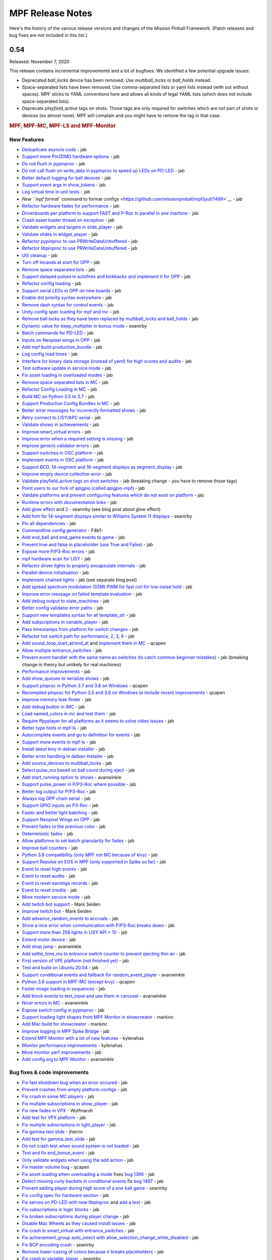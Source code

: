 MPF Release Notes
=================
Here's the history of the various release versions and changes of the Mission
Pinball Framework. (Patch releases and bug fixes are not included in this list.)

0.54
----

Released: November 7, 2020

This release contains incremental improvements and a lot of bugfixes.
We identified a few potential upgrade issues:

* Deprecated `ball_locks` device has been removed.
  Use `multiball_locks` or `ball_holds` instead.
* Space-separated lists have been removed.
  Use comma-separated lists or yaml lists instead (with out without spaces).
  MPF sticks to YAML conventions here and allows all kinds of legal YAML lists (which does not include space-separated lists).
* Deprecate `playfield_active` tags on shots.
  Those tags are only required for switches which are not part of shots or devices (so almost none).
  MPF will complain and you might have to remove the tag in that case.

.. rubric:: MPF, MPF-MC, MPF-LS and MPF-Monitor

New Features
^^^^^^^^^^^^

* `Deduplicate asyncio code <https://github.com/missionpinball/mpf/pull/1488>`__ - jab
* `Support more Pin2DMD hardware options <https://github.com/missionpinball/mpf/pull/1491>`__ - jab
* `Do not flush in pypinproc <https://github.com/missionpinball/pypinproc/commit/b631d57265e35ea32618677cae79c8ad1e0d1ffc>`__ - jab
* `Do not call flush on write_data in pypinproc to speed up LEDs on PD-LED <https://github.com/missionpinball/libpinproc/commit/5bb2146d3e655515c08e41d184f2a6bcce4667d4>`__ - jab
* `Better default logging for ball devices <https://github.com/missionpinball/mpf/commit/22efb222f7b09a7dbd2d77590d444790d324b04e>`__ - jab
* `Support event args in show_tokens <https://github.com/missionpinball/mpf/pull/1492>`__ - jab
* `Log virtual time in unit tests <https://github.com/missionpinball/mpf/commit/5e3c61527607c863193410567385e78657e2755f>`__ - jab
* `New ``mpf format`` command to format configs <https://github.com/missionpinball/mpf/pull/1499>`__ - jab
* `Refactor hardware fades for performance <https://github.com/missionpinball/mpf/pull/1489>`__ - jab
* `Driverboards per platform to support FAST and P-Roc in parallel in one machine <https://github.com/missionpinball/mpf/commit/3372fdfcfa57029fcc2803090151e829066f7af9>`__ - jab
* `Crash asset loader thread on exception <https://github.com/missionpinball/mpf-mc/commit/c3d3116846bfc20ba16e53df10a6bfba1360b6dc>`__ - jab
* `Validate widgets and targets in slide_player <https://github.com/missionpinball/mpf-mc/commit/d269acd57a2ee09f65c53c83c674cfa345e00c9a>`__ - jab
* `Validate slides in widget_player <https://github.com/missionpinball/mpf-mc/commit/c458b9e6baa66a9d5aae2298f8fb0a7a81877dda>`__ - jab
* `Refactor pypinproc to use PRWriteDataUnbuffered <https://github.com/missionpinball/pypinproc/commit/a34a26a39a93ca50da92f795f60fa157b5979c2c>`__ - jab
* `Refactor libpinproc to use PRWriteDataUnbuffered <https://github.com/missionpinball/libpinproc/commit/031109f5ecabca594ee934423d4183b82b147f27>`__ - jab
* `Util cleanup <https://github.com/missionpinball/mpf/commit/96b628496d0ff7d01b1c0a36cbefc81931d849dc>`__ - jab
* `Turn off incands at start for OPP <https://github.com/missionpinball/mpf/commit/e0e711d1a7c525474aa12e09a98a86bd043895cc>`__ - jab
* `Remove space separated lists <https://github.com/missionpinball/mpf/pull/1505>`__ - jab
* `Support delayed pulses in autofires and kickbacks and implement it for OPP <https://github.com/missionpinball/mpf/pull/1507>`__ - jab
* `Refactor config loading <https://github.com/missionpinball/mpf/pull/1506>`__ - jab
* `Support serial LEDs in OPP on new boards <https://github.com/missionpinball/mpf/pull/1508>`__ - jab
* `Enable dot priority syntax everywhere <https://github.com/missionpinball/mpf/commit/9fda4065f8084781c47f65c61a47ba0d9fd8ddef>`__ - jab
* `Remove dash syntax for control events <https://github.com/missionpinball/mpf/commit/27833c715a22f2a9f430b5d18db7161a1b2895f4>`__ - jab
* `Unity config spec loading for mpf and mc <https://github.com/missionpinball/mpf/commit/c9802a7f65da2e7184c67eefad3f3a05b0f1cc5a>`__ - jab
* `Remove ball locks as they have been replaced by multiball_locks and ball_holds <https://github.com/missionpinball/mpf/commit/ab45e683e9b434cde420b001236051587cec7fe3>`__ - jab
* `Dynamic value for keep_multiplier in bonus mode <https://github.com/missionpinball/mpf/pull/1510>`__ - seanirby
* `Batch commands for PD-LED <https://github.com/missionpinball/mpf/commit/9b08f849ad88e1f6d810a54235dc2da5696961a0>`__ - jab
* `Inputs on Neopixel wings in OPP <https://github.com/missionpinball/mpf/commit/65615b2d36b0741d6f029e47ea28e89bdd208446>`__ - jab
* `Add mpf build production_bundle <https://github.com/missionpinball/mpf/commit/2a91b5f436c9e3c745eb6127f056b40e5f3aad1e>`__ - jab
* `Log config load times <https://github.com/missionpinball/mpf/commit/81e9750f4ea0c0b2c5fb42ee4cb59cdf7d97f84e>`__ - jab
* `Interface for binary data storage (instead of yaml) for high scores and audits <https://github.com/missionpinball/mpf/commit/32221dcb6b108fb8f655950aa8c88a8f6fa26769>`__ - jab
* `Test software update in service mode <https://github.com/missionpinball/mpf-mc/commit/cce63720ef5c09140b427cff156721f459deb260>`__ - jab
* `Fix asset loading in overloaded modes <https://github.com/missionpinball/mpf-mc/commit/d0095cb6825a783cecbe91513ea0c7e22879ece8>`__ - jab
* `Remove space separated lists in MC <https://github.com/missionpinball/mpf-mc/pull/396>`__ - jab
* `Refactor Config Loading in MC <https://github.com/missionpinball/mpf-mc/pull/398>`__ - jab
* `Build MC on Python 3.5 to 3.7 <https://github.com/missionpinball/mpf-mc/commit/1843582c154bc5db0a7ada04a0c0508d8013b519>`__ - jab
* `Support Production Config Bundles in MC <https://github.com/missionpinball/mpf-mc/commit/f55b7ee8a7247654858b5d90e0f33896730bae58>`__ - jab
* `Better error messages for incorrectly formatted shows <https://github.com/missionpinball/mpf/commit/6c4878cfa4fc3b56c3eb68e04137a881b259a450>`__ - jab
* `Retry connect to LISY/APC serial <https://github.com/missionpinball/mpf/commit/b5549ca2084734abc47c310ae3965106160e7129>`__ - jab
* `Validate shows in achievements <https://github.com/missionpinball/mpf/commit/e89e71d18968f6f744c633b9ceb261a46d03bd42>`__ - jab
* `Improve smart_virtual errors <https://github.com/missionpinball/mpf/commit/cfb5467351f7ad2880a6560f8828a08ef67169af>`__ - jab
* `Improve error when a required setting is missing <https://github.com/missionpinball/mpf/commit/4d95608d06091909c0fbbf9f1da2c40659756958>`__ - jab
* `Improve generic validator errors <https://github.com/missionpinball/mpf/commit/27d337f67adaac2a15d7d6409770c11507aab4fd>`__ - jab
* `Support switches in OSC platform <https://github.com/missionpinball/mpf/commit/723de4b177de3fb9ff2fc2768108668a555c25df>`__ - jab
* `Implement events in OSC platform <https://github.com/missionpinball/mpf/commit/c19b087764592b7d342ec4d49bb792c359f8a49c>`__ - jab
* `Support BCD, 14-segment and 16-segment displays as segment_display <https://github.com/missionpinball/mpf/commit/22827621831d34dc9397ebdc0898602d8f698b73>`__ - jab
* `Improve empty device collection error <https://github.com/missionpinball/mpf/commit/5a6ae34d4763bcb3e4bbc82f764f9f3787bcb677>`__ - jab
* `Validate playfield_active tags on shot switches <https://github.com/missionpinball/mpf/commit/2a6615cf80bb8c09ec2823816db4d115d63eb2d5>`__ - jab (breaking change - you have to remove those tags)
* `Point users to our fork of apigpio (called apigpio-mpf) <https://github.com/missionpinball/mpf/commit/bd05b7531568a7e6213a6b5e5583d05f37760038>`__ - jab
* `Validate platforms and prevent configuring features which do not exist on platform <https://github.com/missionpinball/mpf/commit/938a678c216390794ac20ae2bfd2f470d29a0761>`__ - jab
* `Runtime errors with documentation links <https://github.com/missionpinball/mpf/commit/8132de4f18ffcc03c5ae32eca5e181727d2f6d37>`__ - jab
* `Add glow effect <https://github.com/missionpinball/mpf/pull/1513>`__ and `2 <https://github.com/missionpinball/mpf-mc/pull/400>`__ - seanirby (see blog post about glow effect)
* `Add font for 14-segment displays similar to Williams System 11 displays <https://github.com/missionpinball/mpf-mc/pull/399>`__ - seanirby
* `Pin all dependencies <https://github.com/missionpinball/mpf/commit/07d49d17945e6b307f853ea583b1ca1401918772>`__ - jab
* `Commandline config generator <https://github.com/missionpinball/mpf/pull/1514>`__ - F4b1-
* `Add end_ball and end_game events to game <https://github.com/missionpinball/mpf/commit/8f23cc83814bf39e4f8e8ae2daed050ab370b8b3>`__ - jab
* `Prevent true and false in placeholder (use True and False) <https://github.com/missionpinball/mpf/commit/90ac1dee0fcb76c1eea9880fea2563a2437311c1>`__ - jab
* `Expose more P/P3-Roc errors <https://github.com/missionpinball/mpf/commit/8a8348ed66c3c112e767d96edb312cf0f838bcce>`__ - jab
* `mpf hardware scan for LISY <https://github.com/missionpinball/mpf/commit/81f64ca9fea2b53f9cb87ae4e90a8c3aa4aba816>`__ - jab
* `Refactor driver lights to properly encapsulate internals <https://github.com/missionpinball/mpf/commit/8c9b9bdc7960d9bd45aa92a76d69e5ba105084eb>`__ - jab
* `Parallel device initialisation <https://github.com/missionpinball/mpf/commit/6fc6b4a8a512d23d8cc840477181a531f975e152>`__ - jab
* `Implement chained lights <https://github.com/missionpinball/mpf/commit/ae3e322fd25b275abe1f8500c1bc742b6990b655>`__ - jab (see separate blog post)
* `Add spread spectrum modulation (SSM) PWM for fast coil for low-noise hold <https://github.com/missionpinball/mpf/commit/1b7f608a56fd902d6d4cb95edd6d9383c0d8e94c>`__ - jab
* `Improve error message on failed template evaluation <https://github.com/missionpinball/mpf/commit/feb86c8dc5ed3696da82b27f848a123acd4af5c2>`__ - jab
* `Add debug output to state_machines <https://github.com/missionpinball/mpf/commit/fe1fc1c4c469dfb5ae239355df0cb02574a1d589>`__ - jab
* `Better config validator error paths <https://github.com/missionpinball/mpf/commit/6ddc1b731789e437eb776f6ad8899bb650fe8231>`__ - jab
* `Support new templates syntax for all template_str <https://github.com/missionpinball/mpf/commit/ddb54c91c82cd67ab6d77ae03adbd23d5ba85756>`__ - jab
* `Add subscriptions in variable_player <https://github.com/missionpinball/mpf/commit/eda7286918008b67d2b077a66365ced2971fba4d>`__ - jab
* `Pass timestamps from platform for switch changes <https://github.com/missionpinball/mpf/commit/2273b27c371a859c531595839cc6ddfe4fca4dec>`__ - jab
* `Refactor hot switch path for performance <https://github.com/missionpinball/mpf/commit/bd6dc68194e909886ff1c180e346e11874645f4c>`_\ , `2 <https://github.com/missionpinball/mpf/commit/90feacf79b3db24335205d6cc6e6ef5f8141161c>`_\ , `3 <https://github.com/missionpinball/mpf/commit/7d256ad27acd97430caec4791ca22517852b1b81>`_\ , `4 <https://github.com/missionpinball/mpf/commit/8ae14a17cd5b06589efc94a5ec5d83da0276d5ec>`__ - jab
* `Add sound_loop_start_at/end_at <https://github.com/missionpinball/mpf/pull/1517>`__ and `implement them in MC <https://github.com/missionpinball/mpf-mc/pull/403>`__ - qcapen
* `Allow multiple entrance_switches <https://github.com/missionpinball/mpf/commit/376ddf05118bf4f24c033390f50b25b25c7d06c0>`__ - jab
* `Prevent event handler with the same name as switches (to catch common beginner mistakes) <https://github.com/missionpinball/mpf/commit/87b61e04f26e8f683b99a0f5263cce27a3888f3d>`__ - jab (breaking change in theory but unlikely for real machines)
* `Performance improvements <https://github.com/missionpinball/mpf/commit/f023ce2c8ac1d55337c3d64455c0ff1fe120518d>`__ - jab
* `Add show_queues to serialize shows <https://github.com/missionpinball/mpf/commit/ab192b62a398cbba3443bcca25a5ad323a1ec083>`__ - jab
* `Support pinproc in Python 3.7 and 3.8 on Windows <https://github.com/missionpinball/mpf/pull/1520>`__ - qcapen
* `Recompiled pinproc for Python 3.5 and 3.6 on Windows to include recent improvements <https://github.com/missionpinball/mpf/pull/1522>`__ - qcapen
* `Improve memory leak finder <https://github.com/missionpinball/mpf-mc/commit/e95f33e7e7d734142e29efd9b2777cc32aaed25d>`__ - jab
* `Add debug button in iMC <https://github.com/missionpinball/mpf-mc/commit/aa3d54809cbc449cc3f7781057a39bd5c4ace46f>`__ - jab
* `Load named_colors in mc and test them <https://github.com/missionpinball/mpf-mc/commit/1d4d87aaaf6c0594e833e307c4d3851dab9ee759>`__ - jab
* `Require ffpyplayer for all platforms as it seems to solve video issues <https://github.com/missionpinball/mpf-mc/commit/694f356d3d926457423d80ad75ea585e2d18414e>`__ - jab
* `Better type hints in mpf-ls <https://github.com/missionpinball/mpf-ls/commit/a8c496120b0e176fb5f5db4f313adda756facc57>`__ - jab
* `Autocomplete events and go to definition for events <https://github.com/missionpinball/mpf-ls/commit/eec997a618dd5573d1e7f7b4a0a42abff944cd95>`__ - jab
* `Support more events in mpf-ls <https://github.com/missionpinball/mpf-ls/commit/c9413e669d0da64076d08f43a078dbb83fc8f8f6>`__ - jab
* `Install latest kivy in debian installer <https://github.com/missionpinball/mpf-debian-installer/commit/cfd0b5acce2091ea5e0fccd815bb82863d0a19e9>`__ - jab
* `Better error handling in debian installer <https://github.com/missionpinball/mpf-debian-installer/commit/3409ea6c191d13b3bec0ef606971441a80c496d2>`__ - jab
* `Add source_devices to multiball_locks <https://github.com/missionpinball/mpf/commit/20f35f692d2cb7b7d02bf4ab8c5a0c92fd6be08f>`__ - jab
* `Select pulse_ms based on ball count during eject <https://github.com/missionpinball/mpf/pull/1525>`__ - jab
* `Add start_running option to shows <https://github.com/missionpinball/mpf/pull/1524>`__ - avanwinkle
* `Support pulse_power in P/P3-Roc where possible <https://github.com/missionpinball/mpf/commit/d08885983bbbfd23e92ae9061d44651481801ac6>`__ - jab
* `Better log output for P/P3-Roc <https://github.com/missionpinball/mpf/commit/1c6df104f222be640934d01a7e9cefaa282d26db>`__ - jab
* `Always log OPP chain serial <https://github.com/missionpinball/mpf/commit/c32220ea0139d62ccbd3fa10b9d4519cb4cf6ec7>`__ - jab
* `Support GPIO inputs on P3-Roc <https://github.com/missionpinball/mpf/commit/a07e4a26863c85fc8cbe82a6ae6f6581bff5e314>`__ - jab
* `Faster and better light batching <https://github.com/missionpinball/mpf/commit/e4c7355544ddc04fb5364fc9f53af14dde3c6ca1>`__ - jab
* `Support Neopixel Wings on OPP <https://github.com/missionpinball/mpf/commit/de1b6f24b7543e945fe1fad65dc627c07e302e36>`__ - jab
* `Prevent fades to the previous color <https://github.com/missionpinball/mpf/commit/80d2c9247634248c4995fab4e281ab43c5228c75>`__ - jab
* `Deterministic fades <https://github.com/missionpinball/mpf/commit/d5bf5923be7d45d4b6594ac72ca556c19cf7b9fe>`__ - jab
* `Allow platforms to set batch granularity for fades <https://github.com/missionpinball/mpf/commit/9418baeada0912060644d4c9dc5c61125f027da0>`__ - jab
* `Improve ball counters <https://github.com/missionpinball/mpf/pull/1527>`__ - jab
* `Python 3.8 compatibility (only MPF not MC because of kivy) <https://github.com/missionpinball/mpf/commit/264b0dc9e25b74526a7521facefd74f5eb60b338>`__ - jab
* `Support Repulse on EOS in MPF (only supported in Spike so far) <https://github.com/missionpinball/mpf/commit/64b60e0777d7ff3b03a44bd86d97d1036903ff88>`__ - jab
* `Event to reset high scores <https://github.com/missionpinball/mpf/commit/b89543732f6d051234dcf99eb8e0a014ac2e74c2>`__ - jab
* `Event to reset audits <https://github.com/missionpinball/mpf/commit/5a07acaa3fac8330f1ef60d27d200350c585e34c>`__ - jab
* `Event to reset earnings records <https://github.com/missionpinball/mpf/commit/cdfe1b5076bae28b5ba776b2d4754e73b69227a2>`__ - jab
* `Event to reset credits <https://github.com/missionpinball/mpf/commit/52453e29fb064c0509d19503f62b7b5dea56d52d>`__ - jab
* `More modern service mode <https://github.com/missionpinball/mpf/commit/2c689a7e0fe04c47f60aa65a5bae42b3b3d36322>`__ - jab
* `Add twitch bot support <https://github.com/missionpinball/mpf/pull/1530>`__ - Mark Seiden
* `Improve twitch bot <https://github.com/missionpinball/mpf/pull/1531>`__ - Mark Seiden
* `Add advance_random_events to accruals <https://github.com/missionpinball/mpf/commit/10f55b2ca93e1ed2bc9c4c547651d48c45bca97d>`__ - jab
* `Show a nice error when communication with P/P3-Roc breaks down <https://github.com/missionpinball/mpf/commit/f01f9da7595db4440135d0c77c581951b4fc0da6>`__ - jab
* `Support more than 256 lights in LISY API > 10 <https://github.com/missionpinball/mpf/commit/4f9c04d357db47e586d051e8823e1d31f65f2059>`__ - jab
* `Extend motor device <https://github.com/missionpinball/mpf/commit/2bcd15d42148e62bcc9d048e502b24f80a2ed48b>`__ - jab
* `Add shop jump <https://github.com/missionpinball/mpf/pull/1532>`__ - avanwinkle
* `Add settle_time_ms to entrance switch counter to prevent ejecting thin air <https://github.com/missionpinball/mpf/commit/78d5790f7c37b1c96844c002a918463cada3246d>`__ - jab
* `First version of VPE platform (not finished yet) <https://github.com/missionpinball/mpf/commit/c1742f36ef714c7783250313b8bb51644f34d2f4>`__ - jab
* `Test and build on Ubuntu 20.04 <https://github.com/missionpinball/mpf/pull/1534>`__ - jab
* `Support conditional events and fallback for random_event_player <https://github.com/missionpinball/mpf/pull/1536>`__ - avanwinkle
* `Python 3.8 support in MPF-MC (except kivy) <https://github.com/missionpinball/mpf-mc/commit/10bed3e964f9ad2d44b8d481e10e95609584feae>`__ - qcapen
* `Faster image loading in sequences <https://github.com/missionpinball/mpf-mc/commit/4d866b929caf59efe7a87a8814fa05fa144e8937>`__ - jab
* `Add block events to text_input and use them in carousel <https://github.com/missionpinball/mpf-mc/pull/406>`__ - avanwinkle
* `Nicer errors in MC <https://github.com/missionpinball/mpf-mc/pull/408>`__ - avanwinkle
* `Expose switch config in pypinproc <https://github.com/missionpinball/pypinproc/pull/6>`__ - jab
* `Support loading light shapes from MPF Monitor in showcreator <https://github.com/missionpinball/showcreator/commit/06f712161b77ae34f1095ad9bc5ecf173a187267>`__ - markinc
* `Add Mac build for showcreator <https://github.com/missionpinball/showcreator/commit/4c411ef810a36f6e5a2c207b0cb6cdc891b5b72b>`__ - markinc
* `Improve logging in MPF Spike Bridge <https://github.com/missionpinball/mpf-spike/commit/e4fa12564954672f83fe9c4ba4299c54c0c26e9e>`__ - jab
* `Extend MPF Monitor with a lot of new features <https://github.com/missionpinball/mpf-monitor/pull/29>`__ - kylenahas
* `Monitor performance improvements <https://github.com/missionpinball/mpf-monitor/commit/2ad4b836cb483e5b4b8e74a395b0a913a8647867>`__ - kylenahas
* `More monitor perf improvements <https://github.com/missionpinball/mpf-monitor/commit/26fe7e016b5232bfa0856b27cc3df93ced5f5a50>`__ - jab
* `Add config arg to MPF Monitor <https://github.com/missionpinball/mpf-monitor/pull/32>`__ - avanwinkle


Bug fixes & code improvements
^^^^^^^^^^^^^^^^^^^^^^^^^^^^^

* `Fix fast shutdown bug when an error occured <https://github.com/missionpinball/mpf/commit/26f434888fa6a283ff1cbb98a6432bbb2844e7de>`__ - jab
* `Prevent crashes from empty platform configs <https://github.com/missionpinball/mpf/commit/37a4f433f3dc659db505104abda6644453d5a279>`__ - jab
* `Fix crash in some MC players <https://github.com/missionpinball/mpf/commit/377fab44fe9b158a208f6f508b60dbddebcad621>`__ - jab
* `Fix multiple subscriptions in show_player <https://github.com/missionpinball/mpf/pull/1498>`__ - jab
* `Fix new fades in VPX <https://github.com/missionpinball/mpf/commit/ad71f381ce8a0e65f28958e51cf8a8b38a6154fb>`__ - Wolfmarsh
* `Add test for VPX platform <https://github.com/missionpinball/mpf/commit/c4ecc0bdf23a14bef207234b29053818aac15c7d>`__ - jab
* `Fix multiple subscriptions in light_player <https://github.com/missionpinball/mpf/pull/1500>`__ - jab
* `Fix gamma test slide <https://github.com/missionpinball/mpf-mc/pull/395>`__ - jherrm
* `Add test for gamma_test_slide <https://github.com/missionpinball/mpf-mc/commit/d15a5de4f27124d4b879b24ff94932060a85b3c7>`__ - jab
* `Do not crash test when sound system is not loaded <https://github.com/missionpinball/mpf-mc/commit/9c0889ea6a3a864d941028b2894f385538082c58>`__ - jab
* `Test and fix end_bonus_event <https://github.com/missionpinball/mpf/commit/70ec82cbaf2080bfb4270fe15fde51fe36f38db1>`__ - jab
* `Only validate widgets when using the add action <https://github.com/missionpinball/mpf-mc/commit/9fb8f9a8cf2bfc1df43e626511ee0cb9fdb1d2fa>`__ - jab
* `Fix master volume bug <https://github.com/missionpinball/mpf-mc/commit/834ef2f22c8ef0ffb46cefa62c2db7069681949f>`__ - qcapen
* `Fix asset loading when overloading a mode <https://github.com/missionpinball/mpf/commit/56fc2580a1356f1640cb8ea321bcb6c7224d19b1>`__ fixes `bug 1366 <https://github.com/missionpinball/mpf/issues/1366>`__ - jab
* `Detect missing curly backets in conditional events <https://github.com/missionpinball/mpf/commit/82fc767ae10079dad062be75f30a91661254a3ee>`__ fix `bug 1497 <https://github.com/missionpinball/mpf/issues/1497>`__ - jab
* `Prevent adding player during high score of a one ball game <https://github.com/missionpinball/mpf/pull/1509>`__ - seanirby
* `Fix config spec for hardware section <https://github.com/missionpinball/mpf/commit/03349317fb331129bf8a12a0830938475ebd86f6>`__ - jab
* `Fix servos on PD-LED with new libpinproc <https://github.com/missionpinball/mpf/commit/f417215b90236b3f0f3970e4d00a41e80a595b75>`__ and `add a test <https://github.com/missionpinball/mpf/commit/1fe2ef21cb28731ba35cb16817be54fd962ab70d>`__ - jab
* `Fix subscriptions in logic blocks <https://github.com/missionpinball/mpf/commit/794a8b875bd486dba8aa380377de9795fea4088e>`__ - jab
* `Fix broken subscriptions during player change <https://github.com/missionpinball/mpf/commit/9b795c9db594f4ef7426e75023fcde110547fc76>`__ - jab
* `Disable Mac Wheels as they caused install issues <https://github.com/missionpinball/mpf-mc/commit/921323f0ec0c149b1e670077e9a11607502f38f1>`__ - jab
* `Fix crash in smart_virtual with entrance_switches <https://github.com/missionpinball/mpf/commit/61be48c2889ef40f238c4baac8c9ab17275424f5>`__ - jab
* `Fix achievement_group auto_select with allow_selection_change_while_disabled <https://github.com/missionpinball/mpf/commit/763c829053795e81874c41dbe4e235718597a295>`__ - jab
* `Fix BCP encoding crash <https://github.com/missionpinball/mpf/pull/1512>`__ - seanirby
* `Remove lower-casing of colors because it breaks placeholders <https://github.com/missionpinball/mpf/commit/d7b10f004326314ac0c8d635c3f148a740bda417>`__ - jab
* `Fix crash in variable_player <https://github.com/missionpinball/mpf/pull/1515>`__ - seanirby
* `Fix non-connected switches for P3-Roc <https://github.com/missionpinball/mpf/pull/1516>`__ - seanirby
* `Fix initial switch state for RPi platform <https://github.com/missionpinball/mpf/commit/ddbf3b90503403c1238b13f8ab9d64331fd55405>`__ - jab
* `Fix OSC crashes with complex event parameters <https://github.com/missionpinball/mpf/commit/2ed0c1cfef573fc82155289e1501bf72f3b66603>`__ - jab
* `Fix ball count in multiball_lock full event with physical_only strategy <https://github.com/missionpinball/mpf/commit/a790768a73dacda5d47af7382ef4bd7fdff6f7fa>`_
* `Do not poll OPP boards without switches <https://github.com/missionpinball/mpf/commit/4f197927f6001631fc48b703936e7e5bd903f7d5>`__ - jab
* `Fix input mask for OPP Neopixel wings <https://github.com/missionpinball/mpf/commit/4469b2df68b6153a8df321689dc949fd04340dd9>`__ - jab
* `Allow duration for wipe transition <https://github.com/missionpinball/mpf/commit/8eabe07550ebde53a0647c20676f5053c6e9270f>`__ - jab
* `Fix crash when not specifying keep_multiplier in bonus entry <https://github.com/missionpinball/mpf/commit/884bb51826affdd1555df0d22b8f892c1b6bff2b>`__ - jab
* `Fix random argument order in OSC events <https://github.com/missionpinball/mpf/commit/260ed2c0d539fd9c3fcce625c3359b47042775b0>`__ - jab
* `Fix crash in drop_target <https://github.com/missionpinball/mpf/commit/4a3cbc40c82ac60b10fb2cc904fdac70f047779e>`__ - jab
* `Respect switch and coils defaults for autofire rules <https://github.com/missionpinball/mpf/commit/48d237acde07923ba31450733652cbd4c316e5da>`__ - jab
* `Fix init race in steppers <https://github.com/missionpinball/mpf/commit/452f47b387ed49a270aa0302520a968cf1a1e64a>`__ - jab
* `Fix number crash in FAST <https://github.com/missionpinball/mpf/commit/a57ca11a58c2836c8d18c3582c0cea467e96e5ea>`__ - jab
* `Fix late crash during shutdown <https://github.com/missionpinball/mpf/commit/6b5e481336dc5dbf770aa8891484b89ee2dac282>`__ - jab
* `Fix crash in digital_outputs with FAST platform settings <https://github.com/missionpinball/mpf/commit/382ec82098ef63a10e7fe5c50b5e9561de847db7>`__ - jab
* `Consistent fade_out for display_light_player <https://github.com/missionpinball/mpf-mc/commit/3cd123ccff7b30c082e1b757851cb74e3919da02>`__ - jab
* `Fix bash export in installer <https://github.com/missionpinball/mpf-debian-installer/commit/601adce3b28d987de7363c0bc34bb71c911454ca>`__ - jab
* `Fix crash when a ball is lost (because of the next bug) <https://github.com/missionpinball/mpf/commit/e249fde9c05b8f3b85549154ddbc14387e8a977b>`__ - jab
* `Prevent ball skipping when target is not a ball device <https://github.com/missionpinball/mpf/commit/e0fd2a8e73cf15bab859baa58e281df33a2acd1d>`__ - jab
* `Consistent jam switch handling in ball counter <https://github.com/missionpinball/mpf/commit/54557df2a8b36cfae22823b5d09b8da19ab3f61c>`__ - jab
* `Prevent incorrect playfield activation by drop_target_bank resets <https://github.com/missionpinball/mpf/commit/e361a9f55275af2d276cd0bb854f043794d7e9da>`__ - jab
* `Fix light ordering for fades <https://github.com/missionpinball/mpf/commit/921df14f5a76f47064fb359ed3f4274ee4157199>`__ - jab
* `Fix config parsing for developers.missionpinball.org <https://github.com/missionpinball/mpf/commit/19fcb85b89942b1fbc9d361ca77097c6ee403671>`__ - jab
* `Use the correct commands for the correct Spike Firmare (Spike System 1 vs System 2) <https://github.com/missionpinball/mpf/commit/61568f61ff478600adde707cfd775c1ba13e2cbd>`__ - jab
* `Correct Active Mode Updates to MPF Monitor <https://github.com/missionpinball/mpf/commit/8721af79f4a5fdbe150889b9f16dd8ea7b842453>`__ - jab
* `Fix config validation issues with System 11 <https://github.com/missionpinball/mpf/commit/7b3896967eb185a460e74796ac5fc95d42f89b6a>`__ - jab
* `Fix potential crash <https://github.com/missionpinball/mpf/commit/ed647d6627e77b842daad6359b5665523a418daa>`__ - jab
* `Always configure both banks of all PD-16s on P/P3-Roc to prevent polarity issues and stuck on coil on the hardware <https://github.com/missionpinball/mpf/commit/867e4109e43a5317d6d7ec488cec627537aa7945>`__ - jab
* `Fix sound loop bug <https://github.com/missionpinball/mpf-mc/commit/dafc8c0517c9af2eaa78fb652b17577b496d4552>`__ - qcapen
* `Fix loop bug when stealing/replacing a playing sound with a higher priority sound <https://github.com/missionpinball/mpf-mc/commit/02e85e00e3adddeb08b482618ae9fbad1f0d5072>`__ - qcapen
* `Fix animations when two slides animate the same image <https://github.com/missionpinball/mpf-mc/commit/ef02a5aaf793620b5ea1fdcce8282ef54ba4d923>`__ - jab
* `Do not crash on empty config collections <https://github.com/missionpinball/mpf-mc/commit/24f19f6485760eb9f1af56e97d7f0cd5ca7f8dd9>`__ - jab
* `Fix animations in slides in shows <https://github.com/missionpinball/mpf-mc/commit/37479c026d56bf079663676e3b3330ca5f70c914>`__ - jab
* `Prevent crash in sound_player with placeholders <https://github.com/missionpinball/mpf-mc/commit/d7b214f0f440c8227e1b9f31ec07c52b34844059>`__ - jab
* `Expose video control events to MPF <https://github.com/missionpinball/mpf-mc/commit/37371a09565e83c2cba2456edf5eff5fc2deadfd>`__ - jab
* `Fix crashes in image pool and regression test them <https://github.com/missionpinball/mpf-mc/commit/685fbd74caa2c215f029b0f02a3f11325940b599>`__ - jab
* `Fix Spike 2 Init Sequence <https://github.com/missionpinball/mpf-spike/commit/88b592129202258e6aa338ec2e854217656bce3c>`__ - jab
* `Fix incorrect active modes in MPF Monitor <https://github.com/missionpinball/mpf-monitor/commit/463ac293f2930658a36ee41d84af213b879541e7>`__ - jab
* `Prevent crash in Monitor <https://github.com/missionpinball/mpf-monitor/commit/ef9954c922d4f175d00624d1314d5ae8a9b83dcc>`__ - jab


.. rubric:: MPF Documentation

* `Release notes to 0.53 <https://github.com/missionpinball/mpf-docs/commit/b415e0b6abe3a7201b79cf07fca71a8e0dfa5d42>`__ - jab
* `Extend fadecandy documentation <https://github.com/missionpinball/mpf-docs/commit/9d6f5fa1c5a523f6c34acbafc20f43d9cf05bddd>`__ - jab
* `Document Pin2DMD <https://github.com/missionpinball/mpf-docs/commit/4aa03a2f74e414034658cc750bd82b91884bc5cf>`__ - jab
* `Faster docs generation <https://github.com/missionpinball/mpf-docs/commit/7ea6b86420275967efbde1ad73f13c717fbf7fc7>`__ - jab
* `Remove stuff from roadmap which has been implemented <https://github.com/missionpinball/mpf-docs/commit/ef4a5ad2cd7cc0a8043a4c78cb44ff67373c4326>`__ - jab
* `Link to our libpinproc fork <https://github.com/missionpinball/mpf-docs/commit/066e3bdf6925569059f2315b5db0e10242c2da93>`__ - jab
* `Add link to VS Redistributables for pypinproc on Windows <https://github.com/missionpinball/mpf-docs/commit/7f28db099f01d2b0d6451a0f4f7ef028a3299d65>`__ - jab
* `Fix DMD font style names <https://github.com/missionpinball/mpf-docs/pull/273>`__ - kevwilde
* `Support assets in doc tests <https://github.com/missionpinball/mpf/commit/3aa48cbb120a43a4f2146ecc84965f8ba30d1be6>`__ - jab
* `Support virtual platform in doc test cases <https://github.com/missionpinball/mpf/commit/07084c697831a082edb861b8d0e9f78e517bd713>`__ - jab
* `Document common problems with Numlock when using keyboard in MPF <https://github.com/missionpinball/mpf-docs/commit/11c059708b7f0ea10f35c9377480469d9fea8247>`__ - jab
* `Example for multiball without physical lock <https://github.com/missionpinball/mpf-docs/commit/cd91947067fac439480e4218bd06f3716a31fe7f>`__ - jab
* `Reformat all examples for good copy and paste experience <https://github.com/missionpinball/mpf-docs/pull/274>`__ - jab
* `Extend PD-LED FET documentation <https://github.com/missionpinball/mpf-docs/pull/275>`__ and `drawing <https://github.com/missionpinball/mpf-docs/commit/16c977d1bb491a87772700a8f4ab3cef70925bae>`__ - colemanomartin
* `Test and fix mc examples <https://github.com/missionpinball/mpf-docs/commit/2b5c508dab2d26185f8a3e4706a0a9a8109ab42b>`_\ , `more <https://github.com/missionpinball/mpf-docs/commit/9992d9cdb9b806ff44285d9de0a9e47172b39655>`__ and `more <https://github.com/missionpinball/mpf-docs/commit/94103178f53c7bb9bcb52c3efd8bcfbb31adb8f4>`__ - jab
* `Test all slides in the tutorial <https://github.com/missionpinball/mpf-docs/commit/abf83cf4a82d70b523a160b9044da10094c0ace9>`__ - jab
* `Improve PD-LED documentation <https://github.com/missionpinball/mpf-docs/pull/277>`__ - seanirby
* `Fix typo <https://github.com/missionpinball/mpf-docs/pull/276>`__ -  driskel
* `Fix settings name <https://github.com/missionpinball/mpf-docs/pull/278>`__ - enteryourinitials
* `Update docs for driverboards per platform <https://github.com/missionpinball/mpf-docs/commit/90536596cf3c123a462e046a5d17af332754ff39>`__ - jab
* `Test and fix DMD style names in examples <https://github.com/missionpinball/mpf-docs/commit/b518aafac200b76e3e08ce0eed542921f346d858>`__ - jab
* `Test and fix all kinds of slightly broken examples <https://github.com/missionpinball/mpf-docs/commit/784e2bd9fa2ca09784533e79654caea11806eb34>`__ - jab
* `Test and fix animation examples <https://github.com/missionpinball/mpf-docs/commit/a3e880ab5ca5d52bfe9a99e8bcb0d17f9c5f5191>`__ - jab
* `Test and fix widget examples <https://github.com/missionpinball/mpf-docs/commit/74323c7bad7a962900cd422d41ed6f860c6db92e>`_\ , `more <https://github.com/missionpinball/mpf-docs/commit/6813770613ac5b528a6e368fe884604b4ab2992e>`__ and `more <https://github.com/missionpinball/mpf-docs/commit/8a35363399e1bdfb63ea6310246799e7dbd0fc0f>`__ - jab
* `Test and fix slide examples <https://github.com/missionpinball/mpf-docs/commit/6d03831c3afb829a649c78c3cde99e5b449579b7>`__ and `more <https://github.com/missionpinball/mpf-docs/commit/90532067b40f8f39004cff98c36b340b9e0640b4>`__ - jab
* `Test and fix display examples <https://github.com/missionpinball/mpf-docs/commit/2a07d6b4eac213be57c17e3f6254851d7e497cec>`__ - jab
* `Test remaining mc examples <https://github.com/missionpinball/mpf-docs/commit/bb20f9af918cfb194491da01d5502b666278f847>`__ - jab
* `Add dual_wound_coil example for diverters <https://github.com/missionpinball/mpf-docs/pull/279>`__ - SwizzleFish
* `Document solution for common Windows install problem <https://github.com/missionpinball/mpf-docs/pull/280>`__ - AdrianD72
* `Add mystery award example <https://github.com/missionpinball/mpf-docs/pull/281>`__ - aaronmatthies
* `Fix broken links and references to ball_locks <https://github.com/missionpinball/mpf-docs/pull/282>`__ - aaronmatthies
* `Link to APC video <https://github.com/missionpinball/mpf-docs/commit/96a68dc656008059977956371dd20969aac68f9f>`__ - jab
* `Remove old-syntax list examples from docs <https://github.com/missionpinball/mpf-docs/commit/27a111e0c861a0923c7a6f2d6d87962488960f9b>`__ - jab
* `Use commas to separate lists <https://github.com/missionpinball/mpf-docs/commit/78eef6b67375dfb14ec8e130aa20be155f7f4c11>`__ - jab
* `Dual-coil diverters <https://github.com/missionpinball/mpf-docs/commit/faba0261923d6aadf2fbaa5aca8d07c1556dd769>`__ - jab
* `Add generic part numbers <https://github.com/missionpinball/mpf-docs/commit/c0a8eabd0df380c7e3cd0bd12883c64bf72e389e>`__ - jab
* `Document Motors <https://github.com/missionpinball/mpf-docs/commit/eaf74ead18f712c403d4223bbf46ab8110713375>`__ - jab
* `Document Shakers <https://github.com/missionpinball/mpf-docs/commit/3cbe8dc9192f2f042133a0123b779c3fa87d34c6>`__ - jab
* `Add Pop Bumper Images <https://github.com/missionpinball/mpf-docs/commit/12cd1357114906631d696a5cf15688ad3a5e47bf>`__ - aaronmatthies
* `Add example how to end a game by long-pressing start <https://github.com/missionpinball/mpf-docs/commit/ce58da4473499bf9ec3134ef3cd67b72e7fd95c4>`__ - jab
* `Describe PSU magic <https://github.com/missionpinball/mpf-docs/commit/5db12ab87ea6dc8191db137ae76cbfcd6e10898b>`__ - jab
* `How to fix drop target reset issues <https://github.com/missionpinball/mpf-docs/commit/f8786db15c04701679d1dbe432c2a6868ac34770>`__ - jab
* `Document Pololu Tic <https://github.com/missionpinball/mpf-docs/commit/277814e78bc4deddb73edf35bd2617e926c0849e>`__ - jab
* `Reference placeholders in bonus mode <https://github.com/missionpinball/mpf-docs/pull/286>`__ - seanirby
* `Keyboard tutorial <https://github.com/missionpinball/mpf-docs/commit/9ac2ef49331529d4846aeaa284bf957e3d3a65c0>`__ - jab
* `Integrating Logic Blocks and Lights <https://github.com/missionpinball/mpf-docs/commit/ab322dd528e459ac4d9ca94920c1e0e7cab2e8e1>`__ - jab
* `Tutorial on Counter and Slide integration <https://github.com/missionpinball/mpf-docs/commit/5ac152d2d1c82e9306808890b018f6434b8f7604>`__ - jab
* Update all config references: `OPP <https://github.com/missionpinball/mpf-docs/commit/01bbf59eaffbb8ca69b01b18b1b75e2d79e30cbc>`_\ , `Pin2DMD and P-Roc <https://github.com/missionpinball/mpf-docs/commit/707c36c24623f64a60bce2b73d15c854577c066a>`__ and many more - jab
* `How to drain all balls and keep the ball live <https://github.com/missionpinball/mpf-docs/pull/288/files>`_\ , `2 <https://github.com/missionpinball/mpf-docs/pull/287>`__ -  mwiz
* `Improve achievments documentation <https://github.com/missionpinball/mpf-docs/pull/289>`__ - atummons
* `Fix event annotations <https://github.com/missionpinball/mpf/commit/80e7ec1984fc2b5c9cd762be32b4e74bf36c1835>`__ - jab
* `Remove old section about shot reuse <https://github.com/missionpinball/mpf-docs/pull/290>`__ - seanirby
* `Update config references <https://github.com/missionpinball/mpf-docs/commit/e8e5c40c1af34ea518f11550dd084d740a1eb82b>`__ `for <https://github.com/missionpinball/mpf-docs/commit/9aa4558166cff0b6a35f6547c63d5a20f08c9283>`__ `all <https://github.com/missionpinball/mpf-docs/commit/7155cac0347765cef5e8784b2eb79042b5ad252e>`__ `kinds <https://github.com/missionpinball/mpf-docs/commit/c8a32cc84b14babbb000566e3bf01f3306dea3fd>`__ `of <https://github.com/missionpinball/mpf-docs/commit/c8a32cc84b14babbb000566e3bf01f3306dea3fd>`__ `devices <https://github.com/missionpinball/mpf-docs/commit/ce7798640f4eb6cfec279e3050d9f533a9b05c1e>`_\ , `5 <https://github.com/missionpinball/mpf-docs/commit/1706dfb31f4e64d4455147938d6a8c2abcca3fc6>`_\ , `6 <https://github.com/missionpinball/mpf-docs/commit/8625354fc1ac3d8a9155bb8e1eee49dd744d040f>`_\ , `7 <https://github.com/missionpinball/mpf-docs/commit/90e3327576f34b8bf73f8baff9a059db43f01e28>`__ - jab
* `Document color_correction_profiles <https://github.com/missionpinball/mpf-docs/commit/0a534fa84f3b21cc82ecddd7bbc108407fdadf91>`__ - jab
* `Notes about style for text sizes <https://github.com/missionpinball/mpf-docs/commit/cb9d3d3b4479c67c00dfe5d16e34234ae4fa877d>`__ - jab
* `Update tutorial <https://github.com/missionpinball/mpf-docs/commit/85ac5343b2437c9932e28ec54dca4fc6c5c3e003>`__ - jab
* `Update motors <https://github.com/missionpinball/mpf-docs/commit/07a12b2716be26f10ae3c6385696b51a0a4dae3f>`__ - jab
* `Render nice 404 with helpful links <https://github.com/missionpinball/mpf-docs/commit/0dce069119fd11c902a7bad03532c08861ba9435>`__  jab
* `Links to list of documented error messages <https://github.com/missionpinball/mpf-docs/commit/4fddb09fb46a50b8847a7bb3647b657147dbdda2>`__ - jab
* `Document show format errors <https://github.com/missionpinball/mpf-docs/commit/b9e8d0b1c2bd1e7566e1e6d66cf33cc8988387ce>`__ - jab
* `More errors and document MPF language server <https://github.com/missionpinball/mpf-docs/commit/ce5e86fa45f9a5c4be641851f2c9a8e8e881c1c2>`__ - jab
* `Update BCP reference <https://github.com/missionpinball/mpf-docs/commit/3e03044076b6c9b5665717aeb1c2650a7c76d638>`__ - jab
* `Update multiball_locks reference <https://github.com/missionpinball/mpf-docs/commit/d3fa3a96a1da32225f8615f87c52a6fb900dfa5b>`__ - jab
* `Update steprocker reference <https://github.com/missionpinball/mpf-docs/commit/c69968ad8ce7b45e2aa548ac9bff830e91be0699>`__ - jab
* `Update achievements reference <https://github.com/missionpinball/mpf-docs/commit/06e815f4811fa32b5a5ffc3bc697f17f0f08f143>`__ - jab
* `Update widget_style reference <https://github.com/missionpinball/mpf-docs/commit/1adbe6704718da38d4ea3f6f332a8b7e6213a2a3>`__ - jab
* `Improve state_machine <https://github.com/missionpinball/mpf-docs/pull/294>`__ - atummons
* `Document common errors <https://github.com/missionpinball/mpf-docs/commit/66fd33e45fc92d689e5bc298644a24ec565d9df0>`__ - jab
* `Update videos reference <https://github.com/missionpinball/mpf-docs/commit/0535c6cdfed11bb7065290b568cffd62d4ac5ff3>`__ - jab
* `Add VPX to tutorial <https://github.com/missionpinball/mpf-docs/commit/8236830f4ffbf78a3de3c5d31c1d5c2c20aabb2f>`__ - jab
* `Document OSC platform <https://github.com/missionpinball/mpf-docs/commit/b6a07513813cadb1ad41c1fb3f1932eff8dc3be8>`__ - jab
* `Update variable_player reference <https://github.com/missionpinball/mpf-docs/commit/b84c3a9741964b5058db3a03ed29b0a8a65eee8b>`__ - jab
* `Update snux reference <https://github.com/missionpinball/mpf-docs/commit/d851f6a7c2affc7368c92cc973027df5de4536f1>`__ - jab
* `Update player_vars and shot_groups reference <https://github.com/missionpinball/mpf-docs/commit/91491002281c022fea07559f697a4f5ebc7f5862>`__ - jab
* `Document light_segment_display <https://github.com/missionpinball/mpf-docs/commit/86a1ba2c3f55ba078b731874f842bb85e7509071>`__ - jab
* `Document WS2812 specifics <https://github.com/missionpinball/mpf-docs/commit/849abf2bad063a77a145d764612fc54ce4556c75>`__ and `similar chips <https://github.com/missionpinball/mpf-docs/commit/fd45c5d77b824b7ca55552adeea339ee9862fb9b>`__ - jab
* `Document CFE-ConfigValidator-4 <https://github.com/missionpinball/mpf-docs/commit/a1c6626ff7d9faaa50c14a9f2d1004f8512b7661>`__ - jab
* `Document CFE-ConfigValidator-2 <https://github.com/missionpinball/mpf-docs/commit/b74df3e9783e1ac6c6bfc60d3d540ab651307a75>`__ - jab
* `Document CFE-ConfigValidator-1 <https://github.com/missionpinball/mpf-docs/commit/5cf6dfb01ab5864486813b9506eaf0acaa856f98>`__ - jab
* `Update logic_blocks reference <https://github.com/missionpinball/mpf-docs/commit/dba88e701f89e607574f66cf6d9d0c60ed417a43>`__ - jab
* `Document CFE-ConfigValidator-12 <https://github.com/missionpinball/mpf-docs/commit/843a3403a59bc5a1b014f27edde6f76e9cf141c2>`__ - jab
* `Document CFE-ConfigValidator-13 <https://github.com/missionpinball/mpf-docs/commit/cf6dd39964234a0e8c891e1eb472c69d1ec29360>`__ - jab
* `Document CFE-DeviceManager-3 <https://github.com/missionpinball/mpf-docs/commit/2efd2868252f28ed4223be866031164d2bbf4f62>`__ - jab
* `Document mpf build production_bundle <https://github.com/missionpinball/mpf-docs/commit/efe48f82220478f4048fca44151480d95097d218>`__ - jab
* `Update track_player reference <https://github.com/missionpinball/mpf-docs/commit/5c95e1c6305569499d82f9601bc549b527eb6f70>`__ - jab
* `Update sounds reference <https://github.com/missionpinball/mpf-docs/commit/d1364fabdd3342dadb03807e22f22c370e7ff026>`__ - jab
* `Improve ball_device reference <https://github.com/missionpinball/mpf-docs/pull/297>`__ - chris20-20
* `Improve switches reference <https://github.com/missionpinball/mpf-docs/pull/298>`__ and `more <https://github.com/missionpinball/mpf-docs/pull/303>`__ - chris20-20
* `Fix typo <https://github.com/missionpinball/mpf-docs/pull/299>`__ and `more typos <https://github.com/missionpinball/mpf-docs/pull/300>`__ - chris20-20
* `Update sound_system reference <https://github.com/missionpinball/mpf-docs/commit/e5c01cf4c54739c6507f34beb046b5cb36eb01fe>`__ - jab
* `Update sound_player reference <https://github.com/missionpinball/mpf-docs/commit/73cc7b15b0d6c664c21757a300dab61825e36fdb>`__ - jab
* `Document defaults in references <https://github.com/missionpinball/mpf-docs/commit/e617856fa8c17724adc0badf25455004dfdd0325>`__ - jab
* `Add links to tutorial <https://github.com/missionpinball/mpf-docs/pull/301>`__ and `more links <https://github.com/missionpinball/mpf-docs/pull/304>`__ - chris20-20
* `Improve tutorial <https://github.com/missionpinball/mpf-docs/pull/306>`__ - chris20-20
* `Improve coil_player documentation <https://github.com/missionpinball/mpf-docs/pull/305/files>`__ - chris20-20
* `Fix LCD width and height <https://github.com/missionpinball/mpf-docs/pull/302>`__ - chris20-20
* `Document MC errors <https://github.com/missionpinball/mpf-docs/commit/fad78e9a7ed972f45d84187878f03816c30e35c6>`__ - jab
* `Fix link in docs <https://github.com/missionpinball/mpf-docs/pull/307>`__ - F4b1-
* `Document glow effect <https://github.com/missionpinball/mpf-docs/pull/308>`__ - seanirby
* `Improve event reference <https://github.com/missionpinball/mpf-docs/commit/7efc50933e2a514f7edfd4992f6f465dbc96ea44>`__ - jab
* `Add physical building section <https://github.com/missionpinball/mpf-docs/commit/f12f61b43e83d2a09a83df0a6afa9e0a4e284383>`__ - jab
* `Improve common ground warning <https://github.com/missionpinball/mpf-docs/commit/2c7b553086f6010e2458d160f4467af2097c72cc>`__ - jab
* `Add common issues section for Multimorphic <https://github.com/missionpinball/mpf-docs/commit/c7541a0362b128eab57db0215e6dc78fb517a34c>`__ - jab
* `Playfield layout considerations from Jimmy <https://github.com/missionpinball/mpf-docs/commit/29debb562cade432b8c2645faf58fa5ac21f48de>`__ - jab (content from Compy)
* `More on common ground from Gerry Stellenberg <https://github.com/missionpinball/mpf-docs/commit/5f7f3a8ebe0938f9799253dfda2ad24f56e594d8>`__ - jab (content from Gerry)
* `Update instructions to build docs locally <https://github.com/missionpinball/mpf-docs/pull/309>`__ - seanirby
* `More playfield layout and images <https://github.com/missionpinball/mpf-docs/pull/310>`__ - Compy
* `Example on how to end a game properly using events <https://github.com/missionpinball/mpf-docs/commit/e1118faf9782d17d18d56eee690f8de5ad736892>`__ - jab
* `More details and considerations on coils <https://github.com/missionpinball/mpf-docs/commit/69d7c26fe34da2aa1a89123f1af3c15afde71a8d>`__ - jab
* `Properly document MPF language server <https://github.com/missionpinball/mpf-docs/commit/781fe031c81c4e2ffa1fdbbb51bbc64e4fcdb73f>`__ - jab
* `Clarify that a RPi is not a pinball controller without further hardware <https://github.com/missionpinball/mpf-docs/commit/d60220ad1775e0c210fa527152eca2b4af197523>`__ - jab
* `Related links for all driver howtos <https://github.com/missionpinball/mpf-docs/commit/5af7347edf393f85f2fb858f1a98fb741a6d90f9>`__ - jab
* `Bring back Indy Lane tutorial from old website <https://github.com/missionpinball/mpf-docs/commit/75a89dffb711ba5e0588fe2527ff273eed13662d>`__ - jab (based on content from Brian)
* `Warn about current Python 3.8 issues <https://github.com/missionpinball/mpf-docs/pull/311>`__ - BENETNATH
* `Fix typo in udevadm command <https://github.com/missionpinball/mpf-docs/commit/0085b87b46cbeeeaf998b90da0a23d1cef7c4c89>`__ - BENETNATH
* `General hardware troubleshooting guide <https://github.com/missionpinball/mpf-docs/commit/47ab01fe091d662b04f0e8bfb341366c9baec2df>`__ - jab
* `mpf hardware scan example for the P-Roc <https://github.com/missionpinball/mpf-docs/commit/c62eb279a826c900b5ed44a42adcd831da9e2e25>`__ - jab
* `Document common P/P3-Roc issues <https://github.com/missionpinball/mpf-docs/commit/1e812fb2287a052e786abe88b9a7e2e13350ad8b>`__ - jab
* `Link troubleshooting section from more places <https://github.com/missionpinball/mpf-docs/commit/e4d95a008c069a88a55ea589c7c0e32ea13d0f98>`__ - jab
* `Troubleshooting guide for FAST hardware <https://github.com/missionpinball/mpf-docs/commit/59ed857d8a658c1994e157367b799d8347cd6e81>`__ - jab
* `Correct addressing section for P3-Roc <https://github.com/missionpinball/mpf-docs/commit/db72b53bc013574e616b649b22a93a54ba2f6097>`__ - Coleman
* `More hardware troubleshooting for P3-Roc boards and cables <https://github.com/missionpinball/mpf-docs/commit/1c89200cd2548c8803c594bfec41ce19bc6916c0>`__ - Coleman
* `Document new game events <https://github.com/missionpinball/mpf-docs/commit/4cc8ca2a127093122c3e9a091fadac74c929c495>`__ - jab
* `Document -t command line option <https://github.com/missionpinball/mpf-docs/commit/6884351229021394417fb6b950b6415e26289796>`__ - jab
* `Troubleshooting guide for OPP hardware <https://github.com/missionpinball/mpf-docs/commit/dc8e949889684f2ce554a142969baad813e2798f>`__ - jab
* `Troubleshooting guide for LISY/APC <https://github.com/missionpinball/mpf-docs/commit/96bd19335df689de0d77751eb40a7f28df2feae6>`__ - jab
* `How to ask questions in the forum for hardware issues <https://github.com/missionpinball/mpf-docs/commit/6e68c0293cea7ec79599e51ad46838205aab7240>`__ - jab
* `Example for transition_out <https://github.com/missionpinball/mpf-docs/commit/e493284001175f083b44ed6e0856830de1f70997>`__ - jab
* `Better widget examples <https://github.com/missionpinball/mpf-docs/pull/313>`__ - public-profile
* `CSSC instructions on Linux <https://github.com/missionpinball/mpf-docs/commit/d3cd70c0c3818a8ee136d2b637c9b0e3f6060daa>`__ - jab (content from Scott Danesi)
* `More OPP troubleshooting <https://github.com/missionpinball/mpf-docs/commit/79075f21d10ab0cc9453aeb657246d65bf86a9fd>`__ - jab
* `Document default_pulse_power/default_hold_power limitations in P3-Roc <https://github.com/missionpinball/mpf-docs/pull/314>`__ - seanirby
* `Troubleshooting for Fadecandy <https://github.com/missionpinball/mpf-docs/commit/ed8fc28b2a644b0925c401e8ae425b32bdbcdf01>`__ - jab
* `Pin2DMD troubleshooting <https://github.com/missionpinball/mpf-docs/commit/a61dcd5b8f2c16b85a4340742ef766c9ea7c0e14>`__ - jab
* Suggest firmware updates for `P/P3-Roc <https://github.com/missionpinball/mpf-docs/commit/9860a1e8b1c5b40973481106d7e38dbb50ab0cbc>`__ and `FAST <https://github.com/missionpinball/mpf-docs/commit/36f273d95e901a08953075bf5bbbd02adbd1b41c>`__ - jab
* `Extend high voltage warning <https://github.com/missionpinball/mpf-docs/commit/01cd9121b24fadb64db8279b87a8180bdd440cbf>`__ - jab
* `Document default recycle times in P/P3-Roc <https://github.com/missionpinball/mpf-docs/commit/5ec5dddd0568d7499d0d375559d1e34d9d511a3d>`__ - jab (content from Gerry)
* `Document debounce and recycle behaviour of autofire_coils <https://github.com/missionpinball/mpf-docs/commit/41830b39151215596dfea4d47e4951a59471c2f4>`__ - jab
* `Document chained lights and numbers vs channels for all platforms <https://github.com/missionpinball/mpf-docs/commit/d82f9446908dd03bdc104560edf999890ae5da55>`__ - jab (see separate blog post)
* `Coil troubleshooting <https://github.com/missionpinball/mpf-docs/commit/089c7e4bd685f0dcb1c85c521ce276c57ae2c333>`__ - jab
* `FAST on Linux troubleshooting <https://github.com/missionpinball/mpf-docs/commit/2279e39b4dca6b22cb7ae9f0858d264c4fac6c7d>`__ - jab
* `Document debounce and recycle behaviour of flippers <https://github.com/missionpinball/mpf-docs/commit/568eff4d6b8c3eb0749166286068c0294e34a095>`__ - jab
* `Notes on RGB and colored inserts <https://github.com/missionpinball/mpf-docs/commit/29468c7171445f8397e4a213a9b19139308950ed>`__ - jab
* `How to install Debian with MPF in VirtualBox <https://github.com/missionpinball/mpf-docs/pull/316>`__ - kylenahas
* `Example for state_machines with placeholders <https://github.com/missionpinball/mpf-docs/commit/7a1277620ed86cd3ccb6b6efebb5334b791bace8>`__ - jab
* `Document start_loop_at/end_loop_at on sounds <https://github.com/missionpinball/mpf-docs/pull/317>`__ - qcapen
* `Document rotation animations <https://github.com/missionpinball/mpf-docs/pull/318>`__ - Coleman
* `Readd tutorial to mpf-examples and test it <https://github.com/missionpinball/mpf-examples/commit/17ea0c323640c0d3de55017cf3c46dbf0c8a2a8b>`__ - jab
* `Fix sound references in demo_man <https://github.com/missionpinball/mpf-examples/pull/13>`__ - kylenahas
* `Add monitor image and config to demo_man <https://github.com/missionpinball/mpf-examples/pull/14>`__ - kylenahas
* `How to wire coils and scoops <https://github.com/missionpinball/mpf-docs/commit/f4cbfdee80daa2584b17537550e8080b200df895>`__ - jab
* `Magnet example <https://github.com/missionpinball/mpf-docs/commit/5f4e518ab9e746a8973414c05528cb6d9d5cacc0>`__ - jab
* `How to debug MPF Spike Bridge <https://github.com/missionpinball/mpf-docs/commit/a8caf3be0663ec1d6b81a3c2ea13f700932ba3f4>`__ - jab
* `Add Physical Building Section <https://github.com/missionpinball/mpf-docs/commit/d359cb24a19252331fe6f925fbe59cc9fce0603e>`__ - Nate
* `Add Stern Magnet Board <https://github.com/missionpinball/mpf-docs/commit/70f1b75c76e3c148aaf4187a19780b6afd1f2b86>`__ - jab
* `Document start_running in shows (with examples) <https://github.com/missionpinball/mpf-docs/pull/321>`__ - avanwinkle
* `How to capture spike net bus <https://github.com/missionpinball/mpf-docs/commit/687d532d59e67f524e013d660bff92f9c0c194c2>`__ - jab
* `How to replace FETs on FAST hardware <https://github.com/missionpinball/mpf-docs/commit/856a22769334392d4a7fc4b6e61332fa33bc231e>`__ - jab
* `Dedicated Magnet Driver boards <https://github.com/missionpinball/mpf-docs/commit/078aba3da5f8bc2ef98af53c892541433f80fa13>`__ - jab
* `Fix typos <https://github.com/missionpinball/mpf-docs/pull/322>`__ - bghill
* `Update Windows Install Instruction for Multimorphic <https://github.com/missionpinball/mpf-docs/commit/7165f0d25ce7a823b91c1aa03c8b30285d23b581>`__ - qcapen
* `Add part numbers <https://github.com/missionpinball/mpf-docs/pull/324>`__ - bghill
* `Fix snux docs <https://github.com/missionpinball/mpf-docs/commit/825b0d46573318fe633a56543c7cf1fc6efcacb3>`__ and `more <https://github.com/missionpinball/mpf-docs/commit/ea8092edb2bab3dacc6b47c53d325d96eb08094a>`__ - jab
* `Remarks on referencing slides in a show from outside <https://github.com/missionpinball/mpf-docs/commit/68ae1aa90c2b1051a588ff6b0f64fc4512357866>`__ - jab
* `Document twitch bot <https://github.com/missionpinball/mpf-docs/pull/326>`__ - Mark Seiden
* `Add details about keys and widgets <https://github.com/missionpinball/mpf-docs/pull/327>`__ - atummons
* `Enhance twitch docs <https://github.com/missionpinball/mpf-docs/pull/328>`__ - Mark Seiden
* `Document known P/P3-Roc errors <https://github.com/missionpinball/mpf-docs/commit/ceefc644aff087902459fc9ed2b0b5b255c2443b>`__ - jab
* `Link correct demo man from docs <https://github.com/missionpinball/mpf-docs/commit/53adb1560264d2cce3a451b0d4c6d847f90bd8c3>`__ - jab
* `Document common demo man issues <https://github.com/missionpinball/mpf-docs/commit/f976589627ea4250372442893569338dff4a5e43>`__ - jab
* `Document advance_random_events <https://github.com/missionpinball/mpf-docs/commit/41b6e18f177c931c0ec0f3c6c365e1ae2cdebc45>`__ - jab
* `Document reset_audit_events <https://github.com/missionpinball/mpf-docs/commit/969a7aff38ddc66b06d2226649f6ac09490cb3b5>`__ - jab
* `Document repulse on EOS for flippers <https://github.com/missionpinball/mpf-docs/commit/fda9e5110eceb77beea9699769f71a34f6842d52>`__ - jab
* `Document reset_high_score_events <https://github.com/missionpinball/mpf-docs/commit/75663630de715bd76b0e00e82d51bbce727dc792>`__ - jab
* `Document light chaining with previous and start_channel <https://github.com/missionpinball/mpf-docs/commit/120fdb7380f2a9443927fb3d180193f41739da94>`__ - jab
* `Document source_device in multiball_locks <https://github.com/missionpinball/mpf-docs/commit/656139882a753ce6293ab6bc0fd0981b2e1e1dc6>`__ - jab
* `Update Motor documentation <https://github.com/missionpinball/mpf-docs/pull/330>`__ - Lance-o-nator
* `Improve tutorial <https://github.com/missionpinball/mpf-docs/pull/331>`__ - flamtime
* `Add driver troubleshooting <https://github.com/missionpinball/mpf-docs/commit/ce47545593cd1fb313254b305cd1311cc496425f>`__ - jab
* `Document P/P3-Roc runtime errors <https://github.com/missionpinball/mpf-docs/commit/8fb185fb35a3dbdcd42bc7c369a63671f8137a62>`__ - jab
* `P/P3-Roc Firmware Upgrade section <https://github.com/missionpinball/mpf-docs/commit/79323b28ed2a6b4dc558c44468bbdd2bb58bbb62>`__ - jab
* `Document CobraPin platform <https://github.com/missionpinball/mpf-docs/pull/335>`__ - cobra18t
* `Fix reset_when_complete in docs <https://github.com/missionpinball/mpf-docs/pull/338>`__ - avanwinkle
* `Document carousel block_events <https://github.com/missionpinball/mpf-docs/pull/337>`__ - avanwinkle
* `Document more common errors <https://github.com/missionpinball/mpf-docs/commit/17e2d6f929458e0ec88d2aef5c74c90b1ca9cc6f>`__ - jab
* `More breakout boards <https://github.com/missionpinball/mpf-docs/commit/fdef70e5717982717ac2fd0147c42cfe762af84e>`__ - jab
* `Ubuntu 20.04 install instructions <https://github.com/missionpinball/mpf-docs/commit/1172899a058fb728ccd68acadd11362274eeb087>`__ - jab
* `Add missing config references for release <https://github.com/missionpinball/mpf-docs/pull/339>`__ - avanwinkle
* `Renamed end_loop_at and start_loop_at to loop_end_at and loop_start_at <https://github.com/missionpinball/mpf-docs/commit/2ec8a3b7c33ace4ec92023e3c10423663a410bcc>`__ - qcapen


0.53
----

Released: January 11, 2020

This is a 0.52 maintenance release with cleanups and some refactorings.
We identified a few potential upgrade issues:

- We fixed validation of animations. You might get a validation error with
  `repeat: -1`. Change it to `repeat: false`.
  See the `change in the docs <https://github.com/missionpinball/mpf-docs/commit/6a141ec4434a0904d92f05bcbce1fe345513c018>`__.
- We changed `active_time` of ball_save from ms to secs. In case you did not use a unit here this might change the time. `Details <https://github.com/missionpinball/mpf/pull/1463>`__.
- `Machine variables changed <https://github.com/missionpinball/mpf/pull/1394>`__ if you accessed them from code (but not via config).
- `Achievement state changed <https://github.com/missionpinball/mpf/pull/1429>`__ if you accessed it from code (but not via config or placeholders).

.. rubric:: MPF and MPF-MC

New Features
^^^^^^^^^^^^

-  `Support segment displays connected to normal light of a platform <https://github.com/missionpinball/mpf/pull/1305>`__ - jab
-  `Batch LED updates for PD-LED and P/P3-Roc to prevent bus overflows <https://github.com/missionpinball/mpf/pull/1310>`__ - jab
-  `Make separate thread configurable in P/P3-Roc and reduce IPC overhead <https://github.com/missionpinball/mpf/pull/1311>`__ - jab
-  `Highlight settings in service mode <https://github.com/missionpinball/mpf/pull/1309>`__ - avanwinkle
-  `Spike-MPF bridge in Rust <https://github.com/missionpinball/mpf-spike/commit/529ac6d7d047ef8d74ce2e4555a910a4ddf190c5>`__ - jab
-  `Use new Spike-MPF bridge in MPF <https://github.com/missionpinball/mpf/commit/089f7e48008ab0e82d3d8712ef812ea636975933>`__ - jab
-  `Use a better default for max\_servo\_value on PD-LEDs <https://github.com/missionpinball/mpf/commit/9fbbd9bbe1367566e5defda0a2914f75db1635d2>`__ - jab
-  `Allow reverse sorted highscore categories <https://github.com/missionpinball/mpf/pull/1296>`__ - yensho
-  `Light batching in Spike for better light sync <https://github.com/missionpinball/mpf/pull/1313>`__ - jab based on `request by Dave <https://groups.google.com/forum/#!topic/mpf-users/WHRLH0lGZL0>`__
-  `Read ticks\_per\_second per node for Spike <https://groups.google.com/forum/#!topic/mpf-users/WHRLH0lGZL0>`__ - jab
-  `Reliable speed/flow control in Spike <https://github.com/missionpinball/mpf/pull/1314>`__ - jab
-  `Initial Spike 2 support for the mpf-spike bridge <https://github.com/missionpinball/mpf-spike/commit/e234336f504c40a5050220e00b5baa049d659819>`__ - jab
-  `Limit light batch size in Spike to prevent bus desync <https://github.com/missionpinball/mpf/commit/f64d46689235bb1e4d5abaa63de6d5cf39a4c661>`__ - jab
-  `Ignore duplicate handler warnings during init <https://github.com/missionpinball/mpf/pull/1316>`__ - avanwinkle
-  `Add support for steppers in Spike <https://github.com/missionpinball/mpf/pull/1317>`__ - jab
-  `Support Spike 2 backlight <https://github.com/missionpinball/mpf/commit/3bd30788613c687674d4e3c8bbace77691e0d1f5>`__ - jab
-  `Support Spike 1 and Spike 2 backlight in bridge <https://github.com/missionpinball/mpf-spike/commit/9ee733992c127050cb31fe79d8ab0f8d89871467>`__ - jab
-  `Servo and Steppers as Diverters <https://github.com/missionpinball/mpf/pull/1321>`__ - jab
-  `Separate event handlers and code to catch incorrect arguments in custom code <https://github.com/missionpinball/mpf/pull/1327>`__ - jab
-  `Auto launch when machine is tilted <https://github.com/missionpinball/mpf/pull/1330>`__ - jab based on `question from Philip D <https://groups.google.com/forum/#!topic/mpf-users/rjDghM-2XXk>`__
-  `Show player and machine variables in the Text UI <https://github.com/missionpinball/mpf/pull/1328>`__ - woosle1234
-  `Allow dynamic values in timer control events <https://github.com/missionpinball/mpf/pull/1337>`__ - avanwinkle based on report by wilder
-  `Reduce default batch size for Spike LEDs <https://github.com/missionpinball/mpf/commit/e3ad5dded06c820db2ec38cbccdc3ed8f683480a>`__ - jab based on tests by Dave
-  `Custom events\_when\_added and events\_when\_removed for widgets <https://github.com/missionpinball/mpf-mc/pull/372>`__ `[2] <https://github.com/missionpinball/mpf/pull/1338>`__ - qcapen based on `feature request by cfbenn <https://github.com/missionpinball/mpf/issues/1332>`__
-  `Better cache invalidation of config\_spec cache <https://github.com/missionpinball/mpf/commit/d806ceecb0a53e61d3726471008611b229fb4fd7>`__ - jab
-  `Refactor Text UI to prevent text clutter <https://github.com/missionpinball/mpf/pull/1339>`__ - jab
-  `Allow user to disable ball search in a ball device <https://github.com/missionpinball/mpf/pull/1341>`__ - dziedada
-  `Better signal handlers and shutdown logging during crashes <https://github.com/missionpinball/mpf/pull/1347>`__ - jab to fix `some exit issues <https://groups.google.com/forum/#!topic/mpf-users/98apwhX_rMo>`__
-  `Improve show and lights performance <https://github.com/missionpinball/mpf/pull/1346>`__ - jab
-  `Refactor DelayManager <https://github.com/missionpinball/mpf/pull/1344>`__ - jab
-  `Exit MPF when the FAST Nano reboots/crashes during a game <https://github.com/missionpinball/mpf/pull/1343>`__ - jab
-  `Add a setting for free play to service mode when credits mode is loaded <https://github.com/missionpinball/mpf/pull/1354>`__ - jab based on `request by Greg <https://groups.google.com/forum/#!topic/mpf-users/Q18AvoEaVRw>`__
-  `Allow newer FAST firmware versions <https://github.com/missionpinball/mpf/pull/1356>`__ - jab based on problems with Firmware 1.05 by Brian Cox
-  `Support inverted switches and non-numeric drivers in Virtual Pinball <https://github.com/missionpinball/mpf/pull/1360>`__ - mfuegemann
-  `Extend README and add hardware rules to VPX Bridge <https://github.com/missionpinball/mpf-vpcom-bridge/pull/1>`__ and `Test <https://github.com/missionpinball/mpf-vpcom-bridge/pull/2>`__- mfuegemann
-  `Placeholders in credits mode <https://github.com/missionpinball/mpf/pull/1357>`__ - jab
-  `Placeholders in tilt mode <https://github.com/missionpinball/mpf/pull/1358>`__ - jab
-  `RGB LEDs and flashers in Virtal Pinball <https://github.com/missionpinball/mpf/pull/1363>`__ - mfuegemann
-  `Update asciimatics <https://github.com/missionpinball/mpf/pull/1362>`__ - jab
-  `Add --vpx commandline option to mpf <https://github.com/missionpinball/mpf/pull/1364>`__ and `mc <https://github.com/missionpinball/mpf-mc/pull/373>`__- jab
-  `Add VPX demo table with MPF config <https://github.com/missionpinball/mpf-vpcom-bridge/pull/3>`__ - mfuegemann
-  `Placeholders for StateMachine devices <https://github.com/missionpinball/mpf/pull/1365>`__ - jab
-  `Initial support for the Arduino Pinball Platform <https://github.com/missionpinball/mpf/commit/0021aa4c80c3f5c4db02c7ed0e797f0f2419340e>`__ - jab, bontango and blackknight
-  `More debug in FAST platform <https://github.com/missionpinball/mpf/commit/c79a36b312d33c5cc546e4d9637f51ccef3ddcaf>`__ and `longer wait times <https://github.com/missionpinball/mpf/commit/e031cb047dcecaaeb9eb37fc11422ea657e2ed71>`__ - jab to support more FAST firmwares
-  `Generic System 11 A/C Relay handling (for APC and Snux) <https://github.com/missionpinball/mpf/pull/1370>`__ - jab
-  `Improve duplicate event handler message <https://github.com/missionpinball/mpf/commit/bebf593f97b068f07b3af69e93f48b3c8e595974>`__ - jab as it `caused confusion for Sepp <https://groups.google.com/forum/#!topic/mpf-users/epVKlaU9Yo8>`__
-  `Better error message when number is empty <https://github.com/missionpinball/mpf/pull/1376>`__ - jab based on `report by Sepp <https://groups.google.com/forum/#!msg/mpf-users/oHsUeEJr2yI/Y1hg21iNBAAJ>`__
-  `Placeholders in show\_tokens in show\_player <https://github.com/missionpinball/mpf/pull/1379>`__ - jab to `allow dynamic values in all widgets <https://groups.google.com/forum/#!topic/mpf-users/lUd6Z2lU_eo>`__
-  `More useful and accurate validation errors in dicts <https://github.com/missionpinball/mpf/commit/240c4f9faabd58b8e96b3509b9a7d28ad0fc13fc>`__ - jab
-  `Add links to the docs to warnings and errors <https://github.com/missionpinball/mpf/pull/1380>`__ - jab
-  `Improve fake game in tests to handle multiball drains <https://github.com/missionpinball/mpf/commit/458927fca909510ef5df643e6947a886862a2aa9>`__ - jab
-  `Remove Windows Python 3.4 build of MPF-MC <https://github.com/missionpinball/mpf-mc/commit/ad6e0fdb5bcd4bdad142b1ac563696f61b60733d>`__ - qcapen
-  `Improve sound\_loop\_player design <https://github.com/missionpinball/mpf-mc/pull/374>`__ - qcapen
-  `Python 3.7 support for Windows in MPF-MC <https://github.com/missionpinball/mpf-mc/commit/4dda4261fe527fec829e9e3e3488af8e407a7daf>`__ - qcapen
-  `Add placeholder conditions for items in carousel mode <https://github.com/missionpinball/mpf/pull/1381>`__ - avanwinkle
-  `Add control events to counters <https://github.com/missionpinball/mpf/pull/1342>`__ - dziedada
-  `Support for the APC platform <https://github.com/missionpinball/mpf/issues/1345>`__ - jab, bontango and blackknight
-  `Validate switch numbers in LISY/APC <https://github.com/missionpinball/mpf/commit/b39bc2759eb83bb1160ca0b3a70247ddeb4aa7a9>`__ - jab
-  `Set DTS to low on connect for APC <https://github.com/missionpinball/mpf/commit/43f0585fcc75535435085189ec1f66128c308db5>`__ and `clear serial after reset <https://github.com/missionpinball/mpf/commit/4f1198fd3302ebd1fe8aefa2455056975ac1d065>`__ - jab
-  `Modern lights for LISY/APC <https://github.com/missionpinball/mpf/commit/39642c7b3540005e8a4f775805302a8e4dadb484>`__ - jab
-  `Refactor sound loop <https://github.com/missionpinball/mpf-mc/pull/374>`__ - qcapen
-  `Allow tokens for widgets in shows <https://github.com/missionpinball/mpf/commit/4782dde5fca0f57603d0c82d221a1947887a6cd6>`__ - jab based on `request from Sean-Paul <https://groups.google.com/forum/#!topic/mpf-users/lUd6Z2lU_eo>`__
-  `Don't activate diverter if activate\_event present <https://github.com/missionpinball/mpf/pull/1386>`__ - GabeKnuth
-  `Add enabled and rotation\_enabled to placeholders for shots/shot\_groups <https://github.com/missionpinball/mpf/pull/1387>`__ - jab based on `request from Mike <https://groups.google.com/forum/#!topic/mpf-users/_EBF2tkfabI>`__
-  `Throws Error when attempting to define more than one default display <https://github.com/missionpinball/mpf-mc/pull/376>`__ - GranolaDaniel
-  `Update unity-bcp-server to latest version <https://github.com/missionpinball/unity-bcp-server/commit/61a827fcf6136bd9237678f6b9ccebecc8356737>`__ - qcapen
-  `Segment display support for APC <https://github.com/missionpinball/mpf/pull/1388>`__ - jab
-  `Add token to slide\_player to pass variables <https://github.com/missionpinball/mpf/pull/1389>`__ and `MC <https://github.com/missionpinball/mpf-mc/pull/377>`__ - jab based on `request in the forum by Greg <https://groups.google.com/forum/#!topic/mpf-users/ln2y_qxGRg4>`__
-  `Increased light update throughput <https://github.com/missionpinball/mpf/pull/1390>`__ - jab
-  `Add express syntax for sound\_player <https://github.com/missionpinball/mpf-mc/pull/378>`__ - jab
-  `Refactor machine variables <https://github.com/missionpinball/mpf/pull/1394>`__ - pmansukhani
-  `Tune shows and events <https://github.com/missionpinball/mpf/pull/1392>`__ - jab
-  `Setup improvements and wheels for OSX <https://github.com/missionpinball/mpf-mc/pull/379>`__ - qcapen
-  `Nicer errors on syntax errors in conditions <https://github.com/missionpinball/mpf/commit/5ce27ba9d7c2392d47fd1598790a89fdd43d9063>`__ - jab
-  `Improve debug log of early messages in OPP <https://github.com/missionpinball/mpf/commit/9262983dd8b207aa5ae546cd6d9e7672b1b9d64c>`__ - jab
-  `Option to send length bytes in LISY protocol <https://github.com/missionpinball/mpf/commit/e61c548efd3f2bfdc3af70338f4016f1ceab28ea>`__ - jab
-  `Better error message on invalid displays in LISY <https://github.com/missionpinball/mpf/commit/2bbc750cfc27df04b83f57680fe27003484b1ef1>`__ - jab
-  `Load modes from subfolders <https://github.com/missionpinball/mpf/pull/1396>`__ - pmansukhani
-  `Move code out of the hot path for light updates <https://github.com/missionpinball/mpf/pull/1397>`__ - jab
-  `Reserve all show\_player options in show\_tokens to prevent indent mistakes <https://github.com/missionpinball/mpf/pull/1399>`__ - jab based on `bug report by Alex <https://groups.google.com/forum/#!topic/mpf-users/J0UBP81ppfg>`__
-  `Improve linter and remove previously undetected unused imports <https://github.com/missionpinball/mpf/pull/1400>`__ - jab
-  `Better debug output for LISY platform <https://github.com/missionpinball/mpf/commit/b28c83fdcf860a3da90e3791d6ae82e1211db1b2>`__ - jab
-  `Fix segment display mapping for APC <https://github.com/missionpinball/mpf/commit/d8232883fc614177b188bc33f6794bc1fb72ce81>`__ - jab
-  `Configuration setting for player\_vars and machine\_vars to show in text ui <https://github.com/missionpinball/mpf/pull/1406>`__ - avanwinkle
-  `Better command logging for the P/P3-Roc <https://github.com/missionpinball/mpf/commit/163e769fa63bc745ffecce1497458942339212e6>`__ - jab
-  `Support daisy chaining in the Pololu Maestro <https://github.com/missionpinball/mpf/pull/1410>`__ - jab
-  `Expose P-Roc hardware version as machine variable <https://github.com/missionpinball/mpf/commit/7be95d1cc79dfee12d44ff25b0972444121ff6bc>`__ - jab
-  `Placeholders for shoot\_again in multiball <https://github.com/missionpinball/mpf/pull/1404>`__ - pmansukhani
-  `Support show\_tokens with placeholders in shot\_profiles <https://github.com/missionpinball/mpf/pull/1414>`__ - jab
-  `Regression Test for Diverters (for a bug which was fixed during refactoring) <https://github.com/missionpinball/mpf/commit/4a9251b819e470b2072dbf634e26d1b4c1e5daec>`__ - jab
-  `Expose MPF and MC version in MPF-MC on connect <https://github.com/missionpinball/mpf-mc/commit/732cf02e5aefedbba4e9af72d7c0c7f1aa8b93a5>`__ - jab
-  `Support pulse power in P/P3-Roc <https://github.com/missionpinball/mpf/pull/1418>`__ - jab
-  `Add Scaffolding CLI to MPF <https://github.com/missionpinball/mpf/pull/1419>`__ - jab
-  `Optimized Service Mode for LCDs <https://github.com/missionpinball/mpf/commit/6e09beca89f18f718402f3780cd42fb624b3d948>`__ - jab
-  `Suggestions on config typos <https://github.com/missionpinball/mpf/pull/1424>`__ - jab
-  `Copy light positions in scaffolding CLI from monitor to MPF for display\_light\_player <https://github.com/missionpinball/mpf/pull/1423>`__ - jab
-  `Add start\_enabled to achievements and refactor code <https://github.com/missionpinball/mpf/pull/1426>`__ - jab
-  `Add unselect\_events to achievements and more cleanup <https://github.com/missionpinball/mpf/pull/1429>`__ - jab
-  `More achievement refactoring <https://github.com/missionpinball/mpf/pull/1431>`__ - jab
-  `Refactored test cases <https://github.com/missionpinball/mpf/pull/1432>`__ - jab
-  `Drop Python 3.4 support <https://github.com/missionpinball/mpf/pull/1433>`__ - jab
-  `Turn device collections into native dicts <https://github.com/missionpinball/mpf/pull/1435>`__ - jab
-  `Led\_color default show now supports all default show\_tokens <https://github.com/missionpinball/mpf/pull/1441>`__ - jab
-  `Log asset loading times for tuning <https://github.com/missionpinball/mpf/pull/1442>`__ - jab
-  `Show shot state in MPF-monitor <https://github.com/missionpinball/mpf/pull/1446>`__ - jab
-  `Validate transitions in state\_machines <https://github.com/missionpinball/mpf/pull/1445>`__ - jab
-  `Improve config parsing/validation <https://github.com/missionpinball/mpf/pull/1452>`__ - jab
-  `Nicer errors and suggestions in shows <https://github.com/missionpinball/mpf/pull/1453>`__ - jab
-  `Improve install and dependency manangement for Max and Linux <https://github.com/missionpinball/mpf-mc/pull/387>`__ - jab
-  `Improve build and install on Windows <https://github.com/missionpinball/mpf-mc/pull/388>`__ - jab
-  `Lazy loading for zipped image sequences to speed up game startup <https://github.com/missionpinball/mpf-mc/pull/389>`__ - jab
-  `New experimental language server support for IDEs <https://github.com/missionpinball/mpf-ls/>`__ - jab
-  `Generic high score mode which works for DMD and LCD <https://github.com/missionpinball/mpf/pull/1447>`__, `2 <https://github.com/missionpinball/mpf-mc/commit/efb6bfe5e58826e6545998a0ae9d7108e51ca1e3>`__ - jab
-  `Improve correctness, speed and error messages of config validation <https://github.com/missionpinball/mpf/pull/1455>`__ - jab
-  `Option to ignore checksum errors in Spike <https://github.com/missionpinball/mpf/pull/1456>`__ - jab
-  `Support new input command for Spike FW 0.49+ <https://github.com/missionpinball/mpf/pull/1457>`__ - jab
-  `Implement over current detection for Spike <https://github.com/missionpinball/mpf/commit/f8da2cf9b063a342f9ca15c7d84090f853a3465c>`__ - jab
-  `Arbitrary start state for state\_machines <https://github.com/missionpinball/mpf/pull/1458>`__ - avanwinkle
-  `Configurable debounce times and FW 0.49+ for Spike <https://github.com/missionpinball/mpf/pull/1460>`__ - jab
-  `Coil priorities in hw rules for Spike FW 0.49+ <https://github.com/missionpinball/mpf/pull/1462>`__ - densminger and jab
-  `Placeholders in ball save active\_time <https://github.com/missionpinball/mpf/pull/1463>`__ - avanwinkle
-  `Autodetect FAST ports <https://github.com/missionpinball/mpf/pull/1464>`__ - avanwinkle
-  `Improve robustness of LISY protocol <https://github.com/missionpinball/mpf/pull/1466>`__ - jab
-  `Emacs instructions <https://github.com/missionpinball/mpf-ls/pull/6>`__ - seanirby
-  `Support goto definition and hover + mode support <https://github.com/missionpinball/mpf-ls/pull/7>`__ - jab
-  `Basic diagnostics <https://github.com/missionpinball/mpf-ls/pull/8>`__ - jab
-  `Improve placeholder performance by evaluating them only when needed <https://github.com/missionpinball/mpf/pull/1469>`__ - jab
-  `Update ruamel.yaml to improve the install experience on Windows <https://github.com/missionpinball/mpf/pull/1476>`__ - jab
-  `Benchmark and tune/cache placeholder parsing <https://github.com/missionpinball/mpf/pull/1478>`__ - jab
-  `Priorities in ball\_holds and ball\_locks <https://github.com/missionpinball/mpf/pull/1479>`__ - avanwinkle
-  `Batch light for PD-LED <https://github.com/missionpinball/mpf/pull/1481>`__ - jab
-  `Benchmark and tune event performance <https://github.com/missionpinball/mpf/pull/1483>`__ - jab
-  `Extend combo\_switches to include the triggering switch in the event <https://github.com/missionpinball/mpf/pull/1480>`__ - avanwinkle
-  `Initial Pin2DMD support (not yet working) <https://github.com/missionpinball/mpf/pull/1484>`__ - jab
-  `Option to ignore FAST RGB CPU crashes <https://github.com/missionpinball/mpf/pull/1482>`__ - avanwinkle
-  `Tracing for libpinproc calls <https://github.com/missionpinball/mpf/commit/9c7f3af27d4bdb91a67d80f6f0b43550d4607a3b>`__ - jab
-  `Software update via Service mode <https://github.com/missionpinball/mpf/pull/1487>`__ - jab
-  `Add tests for accrual restarts <https://github.com/missionpinball/mpf/pull/1470>`__ - jab

Bug fixes & code improvements
^^^^^^^^^^^^^^^^^^^^^^^^^^^^^

-  `Fix some yaml parsing errors <https://github.com/missionpinball/mpf/pull/1303>`__ - jab
-  `Fix error with Python 3.7 <https://github.com/missionpinball/mpf-mc/pull/370>`__ - avanwinkle
-  `Fix driver stuck on in rules in P/P3-Roc <https://github.com/missionpinball/mpf/pull/1308>`__ - jab
-  `Do not crash in service cli when playing invalid shows <https://github.com/missionpinball/mpf/pull/1312>`__ - jab
-  `Fix crash in debug message for duplicate priorities <https://github.com/missionpinball/mpf/commit/7a3dad3ef3366b33f4fa77e45abfa54026faa76c>`__ - jab based on report from Dave
-  `Fix crash after config error <https://github.com/missionpinball/mpf/commit/4613cfe3b0c3d8199eaaf633f3626c228714faab>`__ - jab based on report by Wilder
-  `Properly use priority in widget\_player when the slide is not active and becomes active later <https://github.com/missionpinball/mpf-mc/pull/371>`__ - avanwinkle
-  `Do not crash when failing to read stepper position in Spike <https://github.com/missionpinball/mpf/pull/1323>`__ - jab
-  `Allow carousel mode during attract <https://github.com/missionpinball/mpf/pull/1325>`__ - avanwinkle
-  `Do not start highscore mode without a game <https://github.com/missionpinball/mpf/pull/1331>`__ - jab based on report by wilder
-  `Properly save window positions in MPF Monitor <https://github.com/missionpinball/mpf-monitor/commit/79bb049101b62bf846c4451ac462b0d0a4a7acaf>`__ - jab based on `report by Greg <https://groups.google.com/forum/#!topic/mpf-users/JXB5Pv26Ces>`__
-  `Lock with physical\_only strategy would never be full and count is off by one <https://github.com/missionpinball/mpf/pull/1350>`__ - jab based on `report by Coleman <https://groups.google.com/forum/#!topic/mpf-users/SVCfuA5jll8>`__
-  `Do not keep ball in outhole after tilt <https://github.com/missionpinball/mpf/pull/1351>`__ - jab based on `report by Matt <https://groups.google.com/forum/#!topic/mpf-users/0FTPmHuB734>`__
-  `Fix crash in bonus mode with uvloop <https://github.com/missionpinball/mpf/pull/1352>`__ - jab based on `report by Matt <https://groups.google.com/forum/#!topic/mpf-users/OwL2cT3lGq4>`__
-  `Prevent shutdown glitches in FAST <https://github.com/missionpinball/mpf/commit/90acd6c60da1c0b4a4922edbeaca247228a54d41>`__ - jab with the help of Dave
-  `Prevent crash during early errors in P-Roc <https://github.com/missionpinball/mpf/commit/95ac7c6eb8cd60712fa1c3cad557fcd9ffaa529a>`__ - jab based on report by Coleman
-  `Preserve curly brakets in string\_to\_list <https://github.com/missionpinball/mpf/pull/1361>`__ - avanwinkle
-  `Fix bug preventing access to settings in custom code <https://github.com/missionpinball/mpf/pull/1369>`__ - avanwinkle
-  `Properly implement disable\_random event in random\_event\_player <https://github.com/missionpinball/mpf/pull/1374>`__ - avanwinkle
-  `Fix enable attribute for placeholders in devices <https://github.com/missionpinball/mpf/pull/1372>`__ - avanwinkle
-  `Fix regression in multiball counting <https://github.com/missionpinball/mpf/pull/1377>`__ - avanwinkle
-  `Fix sound\_loop\_player bugs <https://github.com/missionpinball/mpf-mc/commit/f14b5214246188e3cd61d9eef2193f17ff9548e5>`__ - qcapen
-  `Fix Mac build <https://github.com/missionpinball/mpf-mc/commit/2bd209465b6b599f2ae937892e909cf1470fd5fd>`__ - qcapen
-  `Fix Kivy recursion erros in Kivy 1.11 <https://github.com/missionpinball/mpf-mc/commit/2fb90742c458d45be17388b0932d29569ba472c3>`__ - qcapen
-  `Fix events\_when\_xxx on sounds <https://github.com/missionpinball/mpf-mc/pull/378>`__ and `2 <https://github.com/missionpinball/mpf/pull/1393>`__ - qcapen and jab based on `report by Greg <https://groups.google.com/forum/#!topic/mpf-users/B8PF2WqFpYo>`__
-  `Fix parsing regression in OPP with matrix input cards <https://github.com/missionpinball/mpf/commit/42d893f93f95c87f54c8c2ec7aed07de02533740>`__ and `more <https://github.com/missionpinball/mpf/commit/de7dc636ee23007c36a4f3df6a0cd3d25cca9b6f>`__ - jab
-  `Fix sound about to finish notification bug <https://github.com/missionpinball/mpf-mc/commit/3b4df51a9ed5776456d6b2c9e7e7a6e42d60f76e>`__ - qcapen
-  `Fixes for latest Spike Firmware <https://github.com/missionpinball/mpf/commit/f235b9a70f8d81d38e4e77c0571690aef7bd35b0>`__ and `bridge <https://github.com/missionpinball/mpf-spike/commit/dde2bd367e7dcbdc84e5e7433e900dee4f652810>`__ - jab
-  `Always send a multiple of three LEDs to the Fadecandy to fix RGBW <https://github.com/missionpinball/mpf/commit/bae40db64e1496506f44596d24b58dbe85241b09>`__ - jab based on `bug report by Cadrion <https://groups.google.com/forum/#!topic/mpf-users/inJzJVlWVWU>`__
-  `Fix polarity issue on P-Roc with WPC hardware <https://github.com/missionpinball/mpf/commit/2aafe828656d09921e959f4c2f0208ac70f6a23e>`__ - jab
-  `LISY command fixes in protocol v0.9 <https://github.com/missionpinball/mpf/commit/3bf547d0bf18005b56a1387b73cae013cd9d8774>`__ and `2 <https://github.com/missionpinball/mpf/commit/3058fc6c599ca2db8cd088520327493160480752>`__ - jab
-  `Fix image unload crash in MC <https://github.com/missionpinball/mpf-mc/pull/384>`__ - avanwinkle
-  `Fix inverted condition on show player conditions <https://github.com/missionpinball/mpf/pull/1407>`__ - avanwinkle
-  `Prevent false positive duplicate numbers in virtual platform <https://github.com/missionpinball/mpf/pull/1409>`__ - jab
-  `Prevent crash in Text UI <https://github.com/missionpinball/mpf/commit/b121d1e91245e99a88ef68463a67dfcb9f8a154a>`__ - jab
-  `Scaffolding from any path (just like other commands) <https://github.com/missionpinball/mpf/pull/1421>`__ - jab
-  `Set default enable/disable\_event for magnets <https://github.com/missionpinball/mpf/pull/1422>`__ - jab
-  `Bring back state\_names\_to\_not\_rotate in shot\_profiles <https://github.com/missionpinball/mpf/pull/1430>`__ - jab to fix `bug reported by Greg <https://groups.google.com/forum/#!searchin/mpf-users/state_names_to_not_rotate%7Csort:date/mpf-users/kpFWgW2QgBM/3_Q0CIIfDAAJ>`__
-  `Prevent false positive duplicate events handlers <https://github.com/missionpinball/mpf/pull/1436>`__ - jab based on `report from Greg <https://groups.google.com/forum/#!topic/mpf-users/bLnPsXiBrTI>`__
-  `Fix crash in show player <https://github.com/missionpinball/mpf/pull/1440>`__ - jab
-  `Fix config validation <https://github.com/missionpinball/mpf/pull/1448>`__ - kevinleedrum
-  `Fix reenabling of achievement\_groups <https://github.com/missionpinball/mpf/pull/1443>`__ - jab
-  `Improve error urls <https://github.com/missionpinball/mpf/pull/1444>`__ - jab
-  `Fix call to libpinproc for pulse\_power <https://github.com/missionpinball/mpf/commit/f32606bf8722fe501190be4ff3619924970821c1>`__ - jab
-  `Do not crash on headless display\_light\_player <https://github.com/missionpinball/mpf-mc/commit/04c1963bbdc17e63d92598de1b5caf37506059fc>`__ - jab
-  `Fix setting number of LEDs per node in Spike FW 0.49+ <https://github.com/missionpinball/mpf/pull/1461>`__ - densminger and jab
-  `High score mode should run before match mode <https://github.com/missionpinball/mpf/pull/1467>`__ - jab
-  `Prevent crash in text ui on unknown switch event <https://github.com/missionpinball/mpf/pull/1468>`__ - jab
-  `Also advance score reels for non-active players <https://github.com/missionpinball/mpf/pull/1471>`__ - jab
-  `Consider OPP firmware version per chain instead of globally <https://github.com/missionpinball/mpf/pull/1474>`__ - jab
-  `Fix sequence\_shots with a single switch and delay <https://github.com/missionpinball/mpf/pull/1473>`__ - jab
-  `Fix crash in score reels <https://github.com/missionpinball/mpf/pull/1475>`__ - jab
-  `Prevent crash in variable player when adding a variable for a non-exising player <https://github.com/missionpinball/mpf/pull/1477>`__ - jab
-  `Prevent duplicate BCP messages which could trigger duplicate sounds or widgets <https://github.com/missionpinball/mpf/pull/1485>`__ - jab

.. rubric:: MPF Documentation

-  `Extend Multimorphic PowerEntry board documentation <https://github.com/missionpinball/mpf-docs/pull/203>`__ - colemanomartin
-  `Center Post Ball Save Example <https://github.com/missionpinball/mpf-docs/commit/aaef1046b6d3f4443fa21e61decb333aa91d4605>`__ - mwiz
-  `Part numbers for trough opto boards <https://github.com/missionpinball/mpf-docs/commit/f4f66e49a6946a9e24ae1636d3f7d6a5faa961bc>`__ - jab
-  `Image for Center Post <https://github.com/missionpinball/mpf-docs/commit/908995a8e7a0e941dd461dfbc1c1bfbabc5d0f81>`__ - swizzlefish
-  `Improve game mode example <https://github.com/missionpinball/mpf-docs/pull/204>`__ - gregsealby
-  `Fix typos <https://github.com/missionpinball/mpf-docs/pull/205>`__, `fix2 <https://github.com/missionpinball/mpf-docs/pull/206>`__ - densminger
-  `Extend documentation for multiple screens <https://github.com/missionpinball/mpf-docs/commit/793d1652c308bb7dfce2daaa5f7774db9071394b>`__ - jab based on `question by Haggis and solution by Snux <https://groups.google.com/forum/#!topic/mpf-users/vs62guaHNE4>`__
-  `Fix tutorial step 18 <https://github.com/missionpinball/mpf-docs/commit/05aa704487a1117a14c3ff201809081f5a67a9fa>`__ - jab based on `question by Pablo <https://groups.google.com/forum/#!topic/mpf-users/czoLprd5pL8>`__
-  `Document new Spike bridge <https://github.com/missionpinball/mpf-docs/commit/6be23912212478beaa35356226ef86d37cd2cf49>`__ - jab
-  `Document steppers and add images <https://github.com/missionpinball/mpf-docs/pull/208>`__ - colemanomartin
-  `Image an image of a servo <https://github.com/missionpinball/mpf-docs/commit/4da3b0a4ca6a0910d2ed89065d61411f92a91f90>`__ - colemanomartin
-  `Better stepper example code <https://github.com/missionpinball/mpf-docs/pull/211>`__ - colemanomartin
-  `Details about PD-LED servo fine tuning <https://github.com/missionpinball/mpf-docs/pull/210>`__ - colemanomartin
-  `Clarify monitorable servo properties <https://github.com/missionpinball/mpf-docs/pull/209>`__ - colemanomartin
-  `Document showcreator <https://github.com/missionpinball/mpf-docs/commit/29f7312c4efff3ace0ed4d77f9ec255e18aa166f>`__ - jab
-  `Fix typo <https://github.com/missionpinball/mpf-docs/pull/212>`__ - cfbenn
-  `Docs for named\_colors and example for dynamic widgets <https://github.com/missionpinball/mpf-docs/pull/213>`__ - avanwinkle based on `request by Philip <https://groups.google.com/forum/#!topic/mpf-users/_WCjW4_9Hic>`__
-  `Better examples for sequence\_shots <https://github.com/missionpinball/mpf-docs/pull/214>`__ - colemanomartin
-  `More text for the showcreator <https://github.com/missionpinball/mpf-docs/commit/7a3aeb1c30ea19474b9815e55ada5e287572086f>`__ - jab
-  `Light\_player examples <https://github.com/missionpinball/mpf-docs/commit/639dbe2276e9404d4307d497ff7a065795050dbe>`__ - jab
-  `How to use shows in shows <https://github.com/missionpinball/mpf-docs/commit/70b2d0498a1c121e8d0f7b4f0fe2885630505ab0>`__ - jab
-  `Windows install error and fix <https://github.com/missionpinball/mpf-docs/commit/2d855b79ba24ef8492e20020d7f6dac861a50b34>`__ - jab based on error from Jordan
-  `Document common logic block questions <https://github.com/missionpinball/mpf-docs/commit/03f60656b795a775e538ea97a693960e4bcaae0b>`__ - jab based on `question in forum from iizi <https://groups.google.com/forum/#!topic/mpf-users/X5HYU60gjoc>`__
-  `Document servos and steppers as diverters <https://github.com/missionpinball/mpf-docs/commit/17651d0902b1a09d6d9ff91b890b851518cc2ad3>`__ - jab based on `question in forum <https://groups.google.com/forum/#!topic/mpf-users/YZlYmkEzAkw>`__
-  `Document parameters of extra ball events <https://github.com/missionpinball/mpf/pull/1322>`__ - avanwinkle
-  `Document start\_game\_event and add\_player\_event <https://github.com/missionpinball/mpf-docs/commit/49b4bd34e1a8d675115c99bac1a05c9054921928>`__ - jab
-  `Add warnings about common ground to all coils <https://github.com/missionpinball/mpf-docs/commit/13efc1612aff5308239972383b7403bede0f8f3a>`__ - jab
-  `More tags vs tokens in shows <https://github.com/missionpinball/mpf-docs/commit/3441c61471772745c299389481ff7d03945e5872>`__ - jab
-  `How to embed high score in attract mode <https://github.com/missionpinball/mpf-docs/commit/aa7fb941fbd39ab9d10c66735f4bb5de7493a94a>`__ - jab based on `example by Greg <https://groups.google.com/forum/#!topic/mpf-users/TGp86erLGKc>`__
-  `How to display a timer on a slide <https://github.com/missionpinball/mpf-docs/commit/5f9b640d36af055051adf15dba0ea2a0735f1dcd>`__ - jab based on example from Coleman
-  `Common pitfall with accruals <https://github.com/missionpinball/mpf-docs/pull/215>`__ - colemanomartin
-  `Enable of StepStick needs to be low not high <https://github.com/missionpinball/mpf-docs/pull/207>`__ - colemanomartin
-  `Add Multimorphic part numbers for breakout boards and LEDs <https://github.com/missionpinball/mpf-docs/commit/3482321d29872d1555399d345e2cc9e5c62f08c7>`__ - jab
-  `Document breakout boards for switches <https://github.com/missionpinball/mpf-docs/commit/7a6afed328a0ebfbe61bdafcd4cc5d7a9f51edef>`__ - jab
-  `More homebrew part numbers <https://github.com/missionpinball/mpf-docs/commit/49b398350341a8f781cbcf1e96647f8684c34cc8>`__ - jab
-  `Thermal considerations about resistors on Optos <https://github.com/missionpinball/mpf-docs/pull/216>`__ - colemanomartin
-  `Document rotation on widgets <https://github.com/missionpinball/mpf-docs/pull/218>`__ - colemanomartin based on `question in forum <https://groups.google.com/forum/#!topic/mpf-users/v2uAIPbz8nA>`__
-  `Update notes on rotation of widgets <https://github.com/missionpinball/mpf-docs/pull/217>`__ - colemanomartin
-  `Document custom widget events <https://github.com/missionpinball/mpf-docs/commit/497a4f53cf174bb2814680a1ded7875194ca9d0a>`__ - qcapen
-  `How to configure tilt and change tilt slides <https://github.com/missionpinball/mpf-docs/commit/ec47267b2ace174480f7e90dc6875bafcc863203>`__ - jab based on `example/question in the forum <https://groups.google.com/forum/#!topic/mpf-users/iHZxy9_eHPk>`__
-  `Stern Spike Steppers <https://github.com/missionpinball/mpf-docs/commit/3aa75dc6c3bc47b5b56d32ee89f18b900b135e68>`__ - jab
-  `More examples for delaying game/ball ending <https://github.com/missionpinball/mpf-docs/commit/5477f6f2313507aa0f992bc56cffa7a60f1eec81>`__ - jab based on `question by Coleman <https://groups.google.com/forum/#!topic/mpf-users/3FZqX4w_ROM>`__
-  `DIP 6 and Servos on the PD-LED <https://github.com/missionpinball/mpf-docs/pull/220>`__ - colemanomartin
-  `How to add a slam\_tilt slide <https://github.com/missionpinball/mpf-docs/commit/817a3cbca08b1b9f9fd5284f11ebf0ade2d8d5ee>`__ - jab based on `suggestion in forum <https://groups.google.com/forum/#!topic/mpf-users/iHZxy9_eHPk>`__
-  `How to use sequence\_shots in shot\_groups <https://github.com/missionpinball/mpf-docs/commit/6916cab9dd1650d6ae7749adb70c4947432721c9>`__ - jab based on `example by Greg <https://groups.google.com/forum/#!topic/mpf-users/FUephO5O-TE>`__
-  `Document shot\_profiles <https://github.com/missionpinball/mpf-docs/commit/b228792be0f2244ea316b8ce5e5d2fa11e780bdf>`__ - jab based on `question by Jordy <https://groups.google.com/forum/#!topic/mpf-users/UQHGAJ-hips>`__
-  `How to use virtual env on Mac with Kivy <https://github.com/missionpinball/mpf/pull/1355>`__ - driskel
-  `Improve dynamic values example <https://github.com/missionpinball/mpf-docs/pull/223>`__ - MarkInc666
-  `How to add credits settings to service mode <https://github.com/missionpinball/mpf-docs/commit/744f29f861a243d9e6c95a9d81aa56fa7f32feec>`__ - jab
-  `How to add tilt settings to service mode <https://github.com/missionpinball/mpf-docs/commit/8e05a161cfc21141a1e961f2a65ad8fa5b214d4c>`__ - jab
-  `Document placeholders for StateMachine devices <https://github.com/missionpinball/mpf-docs/pull/224>`__ - jab
-  `Document state machine configs <https://github.com/missionpinball/mpf-docs/commit/aadea2392c08c0d79ee96a8bc23b4d6639f6ae5e>`__ - jab
-  `Add more config links and document timer transitions <https://github.com/missionpinball/mpf-docs/commit/e797a5fc8457d521bfd4263908a0c226171ff2f7>`__ - jab
-  `Fixes in the tutorial <https://github.com/missionpinball/mpf-docs/pull/227>`__ and `more <https://github.com/missionpinball/mpf-docs/pull/228>`__ - ironspider
-  `Document LISY protocol <https://github.com/missionpinball/mpf-docs/commit/cbb65ff49253befb1fb116d8d72d2f67a945f090>`__ - jab
-  `Update example links <https://github.com/missionpinball/mpf-docs/commit/8e0f5334f6df40733810c2627e71fc0db063808b>`__ - GabeKnuth
-  `Fix Mac install instructions <https://github.com/missionpinball/mpf-docs/commit/8016c8daf9c83ba2dafcde5ffef1244a02219a69>`__ - GabeKnuth
-  `Typos <https://github.com/missionpinball/mpf-docs/pull/232>`__, `Bad English <https://github.com/missionpinball/mpf-docs/pull/230>`__ and `more <https://github.com/missionpinball/mpf-docs/pull/229>`__ - ironspider
-  `Rotation is counter-clock wise not clockwise <https://github.com/missionpinball/mpf-docs/pull/231>`__ - colemanomartin
-  `Document game variables <https://github.com/missionpinball/mpf-docs/pull/233>`__ - cfbenn
-  `Improve tutorial <https://github.com/missionpinball/mpf-docs/pull/235>`__ and `fix typos <https://github.com/missionpinball/mpf-docs/pull/236>`__ - soraxxo
-  `Log mesage reference section <https://github.com/missionpinball/mpf-docs/commit/30258abce59ea1d810827fdcc178938073394f26>`__ - jab
-  `Add score slide to tutorial step 17 <https://github.com/missionpinball/mpf-docs/pull/237>`__ - Coleman
-  `Fix instructions on how to install a specific MPF version <https://github.com/missionpinball/mpf-docs/pull/238>`__ `2 <https://github.com/missionpinball/mpf-docs/pull/239>`__ - mfulleratlassian
-  `Improved and test multiball example <https://github.com/missionpinball/mpf-docs/commit/c5fef8549bd30a2287fe6ef4fb6a31bf4205e27b>`__ - jab based on `question by Sepp <https://groups.google.com/forum/#!topic/mpf-users/bn-U8Q91K0U>`__
-  `Fix typos <https://github.com/missionpinball/mpf-docs/pull/240>`__ - nhardt
-  `Document wire-to-wire connectors <https://github.com/missionpinball/mpf-docs/pull/242>`__ - ironspider
-  `Add wiresheet for 7-segment displays with mypinballs controller <https://github.com/missionpinball/mpf-docs/pull/241>`__ - unRARed
-  `When Two Drop Targets Are Hit Simultaneously How Do I Keep Two Sounds From Playing <https://github.com/missionpinball/mpf-docs/commit/7909751f5f0b09727e0c68e8b561d76b3e4e4ef3>`__ - qcapen
-  `Typos <https://github.com/missionpinball/mpf-docs/pull/243>`__, `2 <https://github.com/missionpinball/mpf-docs/pull/244>`__, `3 <https://github.com/missionpinball/mpf-docs/pull/245>`__ - ironspider
-  `Notes on Mac install <https://github.com/missionpinball/mpf-docs/pull/246>`__ - bowilliams
-  `Remind users about venv when installing pypinproc <https://github.com/missionpinball/mpf-docs/pull/248>`__ - bowilliams
-  `Document modes in subfolders <https://github.com/missionpinball/mpf-docs/pull/249>`__ - pmansukhani
-  `Wording improvments <https://github.com/missionpinball/mpf-docs/pull/250>`__, `grammar fixes <https://github.com/missionpinball/mpf-docs/pull/253>`__, `typos <https://github.com/missionpinball/mpf-docs/pull/254>`__, `more typos <https://github.com/missionpinball/mpf-docs/pull/255>`__, `more
   grammar <https://github.com/missionpinball/mpf-docs/pull/256>`__, `simple past <https://github.com/missionpinball/mpf-docs/pull/257>`__, `proper count <https://github.com/missionpinball/mpf-docs/pull/259>`__ - ironspider (a lot of fixes)
-  `More precise description <https://github.com/missionpinball/mpf-docs/pull/258>`__ - ironspider
-  `Add modern Stern Opto Trough <https://github.com/missionpinball/mpf-docs/pull/251>`__ - ironspider
-  `Fix segment\_displays in shows <https://github.com/missionpinball/mpf-docs/pull/252>`__ - snux
-  `Document LISY35 flipper enable <https://github.com/missionpinball/mpf-docs/commit/8472924c3d19eca3079e62ac24f32db865cca31d>`__ - jab based on `question by Dave <https://groups.google.com/forum/#!topic/mpf-users/bHj-Tvh2KhY>`__
-  `Document local outputs on the P-Roc when using PDB boards <https://github.com/missionpinball/mpf-docs/commit/e3e83bc19ebb6ffa314560c3d05a7cd2dad63e3b>`__ - jab
-  `Update LISY procotol <https://github.com/missionpinball/mpf-docs/commit/8ff96dd5ece1e8112079f814b645d3a56691adca>`__ - jab
-  `Add LISY35 to WPC section <https://github.com/missionpinball/mpf-docs/commit/865bd788752b4f2f56c9695d4d49c6901ae37e69>`__ - jab
-  `Document machine variables <https://github.com/missionpinball/mpf/commit/a433f72cee16101f37b66f81dcb5c944888a7571>`__ and `more <https://github.com/missionpinball/mpf-docs/commit/dcb0364e4cfa409567c3e3315f432d774e9cbf4a>`__ - jab
-  `Add images for coils, buttons, flasher, up-down-ramps and diverters <https://github.com/missionpinball/mpf-docs/pull/261>`__ - kevinleedrum
-  `Improve skill shot documentation <https://github.com/missionpinball/mpf-docs/commit/6a93a3d8b08028418911ad485b50f07cffc4952a>`__ - jab
-  `Improve service mode documentation <https://github.com/missionpinball/mpf-docs/commit/ce3373e970bb5c7461ebceb1375bb804041c2031>`__ - jab
-  `Document text\_ui section <https://github.com/missionpinball/mpf-docs/pull/260>`__ - avanwinkle
-  `Fix typos <https://github.com/missionpinball/mpf-docs/pull/264>`__ and `grammar <https://github.com/missionpinball/mpf-docs/pull/266>`__ - catrinaisahuman
-  `Fix typo in path <https://github.com/missionpinball/mpf-docs/pull/265>`__ - arthurlutz
-  `Added flipper image <https://github.com/missionpinball/mpf-docs/pull/267>`__ - tpilewicz
-  `Documentation (integration) tests with MC to make sure examples always work <https://github.com/missionpinball/mpf-docs/pull/269>`__ - jab
-  `Integration test for shots and widgets <https://github.com/missionpinball/mpf-docs/commit/9e952c2d55c7b20880fe7016b9ed9756b39b0519>`__ - jab
-  `Remove Python 3.4 references from docs <https://github.com/missionpinball/mpf-docs/pull/268>`__ - cfbenn
-  `Upgrade instructions for old to new kivy version <https://github.com/missionpinball/mpf-docs/commit/14736abf223f252d41b9bdaf65826afbbf92740d>`__ - jab
-  `Document numlock keyboard issue <https://github.com/missionpinball/mpf-docs/pull/271>`__ - mwiz
-  `Document common problems with OPP on Ubuntu <https://github.com/missionpinball/mpf-docs/commit/2e0bdf0fcb4641a6d3fc08fb2503dec2da0e29f5>`__ - jab
-  `Extend APC documentation <https://github.com/missionpinball/mpf-docs/commit/f70701129cdee00a36e65e07afd875205ce9bb11>`__ - jab
-  `Document how to install MPF Spike bridge with FW 0.49+ <https://github.com/missionpinball/mpf-docs/pull/270>`__ - densminger
-  `Improve OPP docs <https://github.com/missionpinball/mpf-docs/commit/2e0bdf0fcb4641a6d3fc08fb2503dec2da0e29f5>`__ - jab
-  `APC documentation <https://github.com/missionpinball/mpf-docs/commit/f70701129cdee00a36e65e07afd875205ce9bb11>`__ - jab
-  `Document how to use newer Spike 1 firmwares with MPF <https://github.com/missionpinball/mpf-docs/pull/270>`__ - densminger
-  `Typo <https://github.com/missionpinball/mpf-docs/commit/8a16696104fad7d1de030ea04788bbc62f8c8ee9>`__ - jab
-  `Show config tests in docs <https://github.com/missionpinball/mpf-docs/commit/4bb13cbf915ff687a780b6477c453c95035b2c8a>`__ - jab
-  `Example for other player scoring <https://github.com/missionpinball/mpf-docs/commit/987de22b1fa4db47bf3a1b2c273983ae4b3311af>`__ - jab


0.52
----

Released: February 02, 2019

This is a 0.51 maintenance release with cleanups and some refactorings.
There should not be any breaking changes but a lot of bug fixes.

.. rubric:: MPF

New Features
^^^^^^^^^^^^

-  `OSC platform to control external lights <https://github.com/missionpinball/mpf/pull/1260>`__ - jab based on `request in forum <https://groups.google.com/forum/#!topic/mpf-users/8JZbb_X__Rc>`__
-  `Validate variables in variable\_player <https://github.com/missionpinball/mpf/pull/1261>`__ - jab based on `config in example <https://groups.google.com/forum/#!topic/mpf-users/v4b75FEQU70>`__
-  `Placeholders for shots and shot\_groups <https://github.com/missionpinball/mpf/pull/1262>`__ - jab based on `question from mike wiz <https://groups.google.com/forum/#!topic/mpf-users/_EBF2tkfabI>`__
-  `Better error messages for placeholders <https://github.com/missionpinball/mpf/commit/418b210e0e2bf847dcd66dbec5950d277828080c>`__ - jab
-  `Show proper error when fadecandy server is not running <https://github.com/missionpinball/mpf/pull/1263>`__ - jab based on request from Brian Cox
-  `Nicer output on startup errors <https://github.com/missionpinball/mpf/commit/55f449407d832e0bfa6f3403c19a3572ea621ee2>`__ - jab
-  `Show shutdown reason on exit of MPF <https://github.com/missionpinball/mpf/pull/1265>`__ - jab
-  `Show import error for pinproc <https://github.com/missionpinball/mpf/pull/1267>`__ - jab
-  `Upstream Raspberry Pi DMD support <https://github.com/missionpinball/mpf/pull/1269>`__ - jab based on `external platform from Michael Betz <https://github.com/yetifrisstlama/Fan-Tas-Tic-platform>`__
-  `Support for Spike Trough via SPI Bit Bang <https://github.com/missionpinball/mpf/pull/1270>`__ - jab
-  `Move libpinproc to a separate thread <https://github.com/missionpinball/mpf/pull/1195>`__ - jab
-  `Score Queues for SS style scoring <https://github.com/missionpinball/mpf/pull/1273>`__ - jab based on `request in forum <https://groups.google.com/forum/#!topic/mpf-users/4Ecj6xtveHo>`__
-  `Check for OPP firmware mismatch on start <https://github.com/missionpinball/mpf/pull/1276>`__ - jab based on `bug report in forum <https://groups.google.com/forum/#!topic/mpf-users/umg2ZmDElog>`__
-  `Evaluate placeholders from service cli <https://github.com/missionpinball/mpf/pull/1277>`__ - jab
-  `Improve USB latency for I2C in pypinproc <https://github.com/missionpinball/pypinproc/pull/5>`__ - jab based on suggestion by rosh
-  `Only enable AC relay by default during the game. Keep it off in attract <https://github.com/missionpinball/mpf/pull/1289>`__ - snux
-  `Ball Routing device to route balls to certain devices <https://github.com/missionpinball/mpf/pull/1291>`__ - jab
-  `Support for the Pololu Tic stepper controller <https://github.com/missionpinball/mpf/pull/1293>`__ - wolfmarsh
-  `Update Smartmatrix Teensy Code Example for New Cookie <https://github.com/missionpinball/mpf/pull/1295>`__ - aaronmatthies and eli
-  `Placeholders in event\_player based on event parameters <https://github.com/missionpinball/mpf/pull/1297>`__ - avanwinkle
-  `Update ruamel yaml parser <https://github.com/missionpinball/mpf/pull/1298>`__ - jab
-  `Use newer cython to support Python 3.7 <https://github.com/missionpinball/mpf-debian-installer/commit/532d8757c078ef568b6a9d3473a1db63d35e84ef>`__ - jab
-  `Add Python 3.7 support to MPF <https://github.com/missionpinball/mpf/pull/1300>`__ - jab

Bug fixes & code improvements
^^^^^^^^^^^^^^^^^^^^^^^^^^^^^

-  `Fix audio problems <https://github.com/missionpinball/mpf-mc/commit/7751cef626cae7fe0eeba2c4138f7ab6bb7d8982>`__ - jab (based on `0.50 fix <https://github.com/missionpinball/mpf-mc/commit/e9d7f3aac92489ba8f987807aad5584938d77891#diff-b1084838e78cf0dc54bddd5026e1f747>`__)
-  `Fix name clashes between multiple anonymous slides <https://github.com/missionpinball/mpf-mc/pull/359>`__ - jab based on bug report by pinballpeople
-  `Properly support external platforms in MC <https://github.com/missionpinball/mpf-mc/pull/361>`__ - jab based on `report by TheLegoMoviePinball <https://groups.google.com/forum/#!topic/mpf-users/okl8PjXrlWI>`__
-  `Honour -a and -A option when loading config\_spec in MPF <https://github.com/missionpinball/mpf/pull/1280>`__ and `MC <https://github.com/missionpinball/mpf-mc/pull/362>`__ - jab based on `report by TheLegoMoviePinball <https://groups.google.com/forum/#!topic/mpf-users/okl8PjXrlWI>`__
-  `Honour slide parameter in inactive slides <https://github.com/missionpinball/mpf-mc/pull/363>`__ - avanwinkle
-  `Fix iMC startup crash <https://github.com/missionpinball/mpf-mc/pull/364>`__ - jab based on `report by snux <https://groups.google.com/forum/#!topic/mpf-users/YLrh6RKlx0s>`__
-  `Remove use\_sound\_setting from default options <https://github.com/missionpinball/mpf-mc/pull/367>`__ - avanwinkle

.. rubric:: MPF-MC

New Features
^^^^^^^^^^^^

-  `Add a segment display font <https://github.com/missionpinball/mpf-mc/commit/0dadad10eeaf01188e92016c90006ebb8b5b5933>`__ - jab based on `example from BorgDog <https://groups.google.com/forum/#!topic/mpf-users/1wzjCo5pL0U>`__
-  `Conditionals on add\_to\_slide animations <https://github.com/missionpinball/mpf-mc/pull/357>`__ - avanwinkle

Bug fixes & code improvements
^^^^^^^^^^^^^^^^^^^^^^^^^^^^^

-  `Fix audio problems <https://github.com/missionpinball/mpf-mc/commit/7751cef626cae7fe0eeba2c4138f7ab6bb7d8982>`__ - jab (based on `0.50 fix <https://github.com/missionpinball/mpf-mc/commit/e9d7f3aac92489ba8f987807aad5584938d77891#diff-b1084838e78cf0dc54bddd5026e1f747>`__)
-  `Fix name clashes between multiple anonymous slides <https://github.com/missionpinball/mpf-mc/pull/359>`__ - jab based on bug report by pinballpeople
-  `Properly support external platforms in MC <https://github.com/missionpinball/mpf-mc/pull/361>`__ - jab based on `report by TheLegoMoviePinball <https://groups.google.com/forum/#!topic/mpf-users/okl8PjXrlWI>`__
-  `Honour -a and -A option when loading config\_spec in MPF <https://github.com/missionpinball/mpf/pull/1280>`__ and `MC <https://github.com/missionpinball/mpf-mc/pull/362>`__ - jab based on `report by TheLegoMoviePinball <https://groups.google.com/forum/#!topic/mpf-users/okl8PjXrlWI>`__
-  `Honour slide parameter in inactive slides <https://github.com/missionpinball/mpf-mc/pull/363>`__ - avanwinkle
-  `Fix iMC startup crash <https://github.com/missionpinball/mpf-mc/pull/364>`__ - jab based on `report by snux <https://groups.google.com/forum/#!topic/mpf-users/YLrh6RKlx0s>`__
-  `Remove use\_sound\_setting from default options <https://github.com/missionpinball/mpf-mc/pull/367>`__ - avanwinkle


.. rubric:: MPF Documentation

-  `How to change the size of switches and light in the MPF monitor <https://github.com/missionpinball/mpf-docs/commit/78bcd64254da3710423d5791ce6a067857c9c348>`__ - jab based on questions from Jack Danger and Dan
-  `Document StepStick stepper drivers in MPF <https://github.com/missionpinball/mpf-docs/commit/5f6b117f9e0cdae26514dc0e4d5846b83277a9e8>`__ - jab based on `request from Tom <https://groups.google.com/forum/#!topic/mpf-users/ZgssCKBzvnA>`__
-  `How to show virtual segment displays in MC <https://github.com/missionpinball/mpf-docs/commit/bda3bb1c11dbe3ea63c5d151299ab81f6c9ea7be>`__ - jab based on `example from BorgDog <https://groups.google.com/forum/#!topic/mpf-users/1wzjCo5pL0U>`__
-  `How to use multiple displays <https://github.com/missionpinball/mpf-docs/commit/a608639b21ff9cd62692fc12c7b05b8dc1ff5ee5>`__ - jab based on `question in forum by Chris B and Snux <https://groups.google.com/forum/#!topic/mpf-users/2kjoLF_q9KA>`__
-  `Credits mode tutorial <https://github.com/missionpinball/mpf-docs/commit/2df9021bd09fae9b6023ff9113c344ced45f5a22>`__ - jab based on old tutorial
-  `Tutorial on debugging memory leaks <https://github.com/missionpinball/mpf-docs/commit/e49caefff47f8b1af3642f946c1cc4d4c43f3a74>`__ - jab based on question from Brian Cox
-  `Document RPi DMD platform <https://github.com/missionpinball/mpf-docs/commit/d075be91f5592ead66469227186b0495b32d975d>`__ - jab
-  `How to subscribe variables in config players <https://github.com/missionpinball/mpf-docs/commit/b3c95c884cc2e622a6c017421216bb8ab4fa85c5>`__ - jab based on `question <https://groups.google.com/forum/#!topic/mpf-users/nLnz5rM3Uus>`__
-  `Documenting the snux platform <https://github.com/missionpinball/mpf-docs/pull/193>`__ - snux
-  `How to use a Stern Spike Trough in other platforms than Stern Spike <https://github.com/missionpinball/mpf-docs/commit/e285f58d46253262f54d10ab7837a835ad3cd608>`__ - jab
-  `How to use Solid State Style Score Queues <https://github.com/missionpinball/mpf-docs/commit/e1bd78aa1e2b4b13de609134f141e1fea44d69a6>`__ - jab based on `request in forum <https://groups.google.com/forum/#!topic/mpf-users/4Ecj6xtveHo>`__
-  `Document event handler priorities <https://github.com/missionpinball/mpf-docs/commit/b2b8e270d0dfb9b862190b60fa8e744e8e524905>`__ - jab
-  `How to use multiple locks in a multiball <https://github.com/missionpinball/mpf-docs/commit/6ddb559e013c5a187dba99d293d2df88a74bf223>`__ - jab
-  Monitorable properties for `shots <https://github.com/missionpinball/mpf/pull/1287>`__ and `shot\_groups <https://github.com/missionpinball/mpf-docs/commit/f2b1833153fb391d6316ed8afb18761eaa580854>`__ - jab based on `question by snux <https://groups.google.com/forum/#!topic/mpf-users/cVnmhJIN1tM>`__
-  `Document recycle settings for more platforms <https://github.com/missionpinball/mpf-docs/commit/cec753171700165814d0853684e6ac9c6357df76>`__ - jab based on `question by Cole M <https://groups.google.com/forum/#!topic/mpf-users/qGVVwTbYnrA>`__
-  `Explain logic and modes in MPF <https://github.com/missionpinball/mpf-docs/pull/197>`__ - colemanomartin
-  `Notes on case-sensitivity <https://github.com/missionpinball/mpf-docs/pull/195>`__ - colemanomartin
-  `Explain A and C side preference in System11/Snux <https://github.com/missionpinball/mpf-docs/pull/194>`__ - snux
-  `Fix typos <https://github.com/missionpinball/mpf-docs/pull/196>`__ - travisbmartin
-  `Document monitorable properties and event in logic blocks <https://github.com/missionpinball/mpf-docs/commit/7a03143a5ebf571f6092ebf4b28a7b7282420584>`__ - jab
-  `Example for conditionals in log <https://github.com/missionpinball/mpf-docs/commit/34e8403e29d3292d82ff768bac95c400f16191c4>`__ - jab
-  `Update Smartmatrix documentation for new cookie <https://github.com/missionpinball/mpf-docs/pull/198>`__ - aaronmatthies
-  `Document start/launcher/tournament buttons <https://github.com/missionpinball/mpf-docs/commit/1073eb379d827037f094123d73d4180ab433d8e3>`__ - jab
-  Document part numbers and voltages for `bulbs, flashers <https://github.com/missionpinball/mpf-docs/commit/59c62c471e8c9237b33bfa424f192eb332d8d500>`__, `GIs and popbumpers <https://github.com/missionpinball/mpf-docs/commit/ddfa77cfbfd6fa37ecf2b36f911d4220f84a9d8f>`__ and `LEDs <https://github.com/missionpinball/mpf-docs/commit/24bbc32b25a75580d9407a12676d12cd14af9136>`__ - jab
-  `Up-Down ramps <https://github.com/missionpinball/mpf-docs/commit/79166be8691b92e2c8f3a77c0f76ce299ad56759>`__ - jab
-  `Updated Mac Install Instructions <https://github.com/missionpinball/mpf-docs/pull/200>`__ - avanwinkle
-  `Image for WS2812 LEDs <https://github.com/missionpinball/mpf-docs/pull/199>`__ - kylenahas


0.51
----

Released: November 24, 2018

This is a 0.50 maintenance release with cleanups and some refactorings.
Breaking changes in common features are minimal but some minor changes might be
required in some cases (e.g. we removed some defunctional options).
It comes with lots of performance improvements and new settings for
production machines.

.. rubric:: MPF

New Features
^^^^^^^^^^^^

-  `Configurable match number <https://github.com/missionpinball/mpf/pull/1150>`__ - jab
-  `Support I2C on the RPi via pigpio <https://github.com/missionpinball/mpf/pull/1159>`__ - jab
-  `Improve event order <https://github.com/missionpinball/mpf/pull/1160>`__ - jab
-  `Refactor accelerometers <https://github.com/missionpinball/mpf/issues/1155>`__ - jab (breaking change)
-  `Support burst IRs and local inputs/outputs on the P3-Roc <https://github.com/missionpinball/mpf/pull/1167>`__ - jab
-  `Validate P-Roc direct input numbers <https://github.com/missionpinball/mpf/pull/1172>`__ - jab
-  `Rename scriptlets to custom\_code <https://github.com/missionpinball/mpf/pull/1148>`__ - jab
-  `Add json logging <https://github.com/missionpinball/mpf/pull/1178>`__ - muffler-aus
-  `Improve startup performance <https://github.com/missionpinball/mpf/pull/1179>`__ - jab
-  `Allow lists of flashers <https://github.com/missionpinball/mpf/pull/1183>`__ - avanwinkle
-  `Prevent spaces in event handlers <https://github.com/missionpinball/mpf/pull/1191>`__ - avanwinkle (breaking change)
-  `Allow float in timers <https://github.com/missionpinball/mpf/issues/1187>`__ - jab
-  `Major performance improvements for switch handlers <https://github.com/missionpinball/mpf/pull/1196>`__ - jab
-  `Major performance improvements in lights and shows <https://github.com/missionpinball/mpf/commit/9148c8ebc568706d1c30ef2a64710993c05d2aec>`__ - jab
-  `Add option to disable sound output <https://github.com/missionpinball/mpf/pull/1199>`__ - avanwinkle
-  `Support multiple I2C servo controllers <https://github.com/missionpinball/mpf/pull/1206>`__ - jab (breaking change)
-  `Improve performance without logging <https://github.com/missionpinball/mpf/commit/b870147b3031f4ab5cea90911269013b8d86f3ac>`__ - jab
-  `Add support for P3-Roc burst optos <https://github.com/missionpinball/mpf/commit/c98832f4e175a4cc2d1de0c546a3b9d65432aedb>`__ - jab
-  `Allow users to disable ball search rounds <https://github.com/missionpinball/mpf/commit/2ded24ac3076c877a53ed575205fe124378888e0>`__ - jab
-  `Define alignment for segment displays <https://github.com/missionpinball/mpf/issues/1201>`__ - jab
-  `Add restart\_events to shots and shot groups <https://github.com/missionpinball/mpf/pull/1213>`__ - avanwinkle
-  `Add placeholder support to event\_player <https://github.com/missionpinball/mpf/pull/1212>`__ - avanwinkle
-  `Prevent warnings during init and batch incandescant update for OPP <https://github.com/missionpinball/mpf/pull/1220>`__ - jab
-  `Improve FAST behaviour during MPF init <https://github.com/missionpinball/mpf/pull/1221>`__ - jab
-  `Entrance switch ignore window <https://github.com/missionpinball/mpf/pull/1216>`__ - avanwinkle
-  `Improved README.md for the MPF project <https://github.com/missionpinball/mpf/pull/1219>`__ - austinbgill
-  `Prevent bad switch config for drop\_targets, shots and autofires <https://github.com/missionpinball/mpf/pull/1227>`__ - jab
-  `Validate that ball\_count for multiballs is the right range <https://github.com/missionpinball/mpf/pull/1229>`__ - jab based on `question from Alex <https://groups.google.com/forum/#!topic/mpf-users/jQTwpofBysA>`__
-  `Allow variable\_players outside game modes for machine variables <https://github.com/missionpinball/mpf/pull/1231>`__ - jab
-  `Only reset drop target banks if a target is down <https://github.com/missionpinball/mpf/pull/1236>`__ - jab based on `request from Mark M <https://groups.google.com/forum/#!topic/mpf-users/kHq3dM1PMyo>`__
-  `Add support for flipper tapping for OPP <https://github.com/missionpinball/mpf/pull/1238>`__ - jab and Hugh based on `forums discussion <https://groups.google.com/forum/#!topic/mpf-users/pKfmv_lmuDc>`__
-  `Serial LEDs support for PD-LED <https://github.com/missionpinball/mpf/pull/1239>`__ - jab with help from gstellenberg
-  `Only send lamp updates when lamps change in LISY <https://github.com/missionpinball/mpf/commit/a4cd700c488f9290bd4a62cb198d188d75c30da2>`__ - jab
-  `mpf test can now parse example/tests from rst files <https://github.com/missionpinball/mpf/commit/89f05214e22bce03b7bcb2047600a11f338053ab>`__ - jab
-  `sw\_flip\_events and sw\_release\_events for flipper to flip from software <https://github.com/missionpinball/mpf/commit/9a1e6c0f41ccf53645d02804dd0f66eb387a1ee8>`__ - jab based on `request from Philip D <https://groups.google.com/forum/#!topic/mpf-users/76BQAtIfsZc>`__
-  `Add event handlers to start game and add players <https://github.com/missionpinball/mpf/pull/1244>`__ - jab based on `request from Cole M <https://groups.google.com/forum/#!topic/mpf-users/vuUJMdSI2_A>`__
-  `Add new mode\_will\_start hook for custom code <https://github.com/missionpinball/mpf/pull/1247>`__ - Lamoraldus based on `discussion in forum <https://groups.google.com/forum/#!topic/mpf-users/D0W3pacTGUg>`__
-  `Support external platforms via entry\_points <https://github.com/missionpinball/mpf/pull/1248>`__ - jab
-  `Refresh Smartmatrix DMDs periodically <https://github.com/missionpinball/mpf/pull/1250>`__ - jab
-  `Support Servos on PD-LED <https://github.com/missionpinball/mpf/pull/1253>`__ - jab with help from gstellenberg (`announcement <https://www.multimorphic.com/news/servo-and-stepper-motor-control-in-pd-led-v3/>`__)
-  `Support Steppers on PD-LED/New stepper device interface <https://github.com/missionpinball/mpf/pull/1255>`__ - jab with help from gstellenberg
-  `Support config specs for external platforms via entry\_points <https://github.com/missionpinball/mpf/pull/1252>`__ - jab

Bug fixes & code improvements
^^^^^^^^^^^^^^^^^^^^^^^^^^^^^

-  `Prevent crash on empty machine vars in MC <https://github.com/missionpinball/mpf/pull/1151>`__ - jab
-  `Sync shows with sync\_ms on stop <https://github.com/missionpinball/mpf/pull/1169>`__ - jab
-  `Fix pulse on drop target reset <https://github.com/missionpinball/mpf/issues/1176>`__ - jab
-  `Prevent flicker on show replace <https://github.com/missionpinball/mpf/pull/1175>`__ - jab
-  `Fix logging verbosity <https://github.com/missionpinball/mpf/pull/1197>`__ - avanwinkle
-  `Fix placeholder crash <https://github.com/missionpinball/mpf/issues/1202>`__ - jab
-  `Restore diverter state after ball search <https://github.com/missionpinball/mpf/pull/1209>`__ - jab
-  `Fix debug flag in P-Roc and P3-Roc <https://github.com/missionpinball/mpf/commit/015fc4d8508ffadf9324100a5d9280dd4e781b49>`__ - jab
-  `Prevent achivements from enabling after restoring state <https://github.com/missionpinball/mpf/pull/1211>`__ - avanwinkle
-  `Fix ms vs sec in timer pause <https://github.com/missionpinball/mpf/pull/1214>`__ - avanwinkle
-  `Fix mode events when starting/stopping mode from BCP <https://github.com/missionpinball/mpf/issues/1215>`__ - jab based on `report by Travis Martin <https://groups.google.com/forum/#!topic/mpf-users/u48fOP3TIx0>`__
-  `Fix display\_light\_player crash when used in mode <https://github.com/missionpinball/mpf/pull/1224>`__ - jab
-  `Fix crash in BCP with MPF Monitor <https://github.com/missionpinball/mpf/pull/1226>`__ - jab based on `report from alex <https://groups.google.com/forum/#!topic/mpf-users/4anGZjhW7i4>`__
-  `Fix pulse calculation error in Stern Spike <https://github.com/missionpinball/mpf/commit/09f236a40b462cc7e3ea5b7043831b0b8ff1badf>`__ - jab
-  `Actually use poll\_hz in lisy section <https://github.com/missionpinball/mpf/pull/1240>`__ - jab
-  `Prevent broken flipper rules when using multiple flipper devices in FAST/OPP <https://github.com/missionpinball/mpf/commit/16b1a5dc5fd4d3f25764f27e9a0043e1c99f4144>`__ - jab
-  `Prevent lags in LISY <https://github.com/missionpinball/mpf/pull/1249>`__ - jab


.. rubric:: MPF-MC

New Features
^^^^^^^^^^^^

-  `Disable multi touch <https://github.com/missionpinball/mpf-mc/commit/f4c19ea3ddb8a3d76351f4c7555abb35f5dae722>`__ - qcapen
-  `Add json logging to MC <https://github.com/missionpinball/mpf-mc/pull/335>`__ - mfulleratlassian
-  `Improve startup performance <https://github.com/missionpinball/mpf-mc/pull/337>`__ - jab
-  `Add animations based on event parameters <https://github.com/missionpinball/mpf-mc/commit/fc60d636409ed50ba2e8f9c03695b7b01c45d09d>`__ - jab
-  `Add option to disable sound output <https://github.com/missionpinball/mpf-mc/pull/340>`__ - avanwinkle
-  `Rename mc\_scriptlets to mc\_custom\_code <https://github.com/missionpinball/mpf-mc/pull/347>`__ - jab
-  `Support other channel orders than RGB for all RGB DMDs <https://github.com/missionpinball/mpf-mc/issues/345>`__ - jab based on `request from Cadrion <https://groups.google.com/forum/#!topic/mpf-users/1EtJxmAZiow>`__
-  `Update kivy to version 1.10.1 <https://github.com/missionpinball/mpf-mc/pull/346>`__ - jab
-  `Support multiple (stacked) style values for widgets <https://github.com/missionpinball/mpf-mc/pull/349>`__ - avanwinkle
-  `Better error when showing images too early <https://github.com/missionpinball/mpf-mc/pull/350>`__ - jab based on `question from Brian C <https://groups.google.com/forum/#!topic/mpf-users/iMivocg70BQ>`__
-  `Allow widget styles to set z values <https://github.com/missionpinball/mpf-mc/pull/351>`__ - avanwinkle
-  `Update kivy dependencies <https://github.com/missionpinball/mpf-mc/pull/354>`__ - jab
-  `Reusing named widgets <https://github.com/missionpinball/mpf-mc/pull/353>`__ - avanwinkle

Bug fixes & code improvements
^^^^^^^^^^^^^^^^^^^^^^^^^^^^^

-  `Properly update text widgets on text change <https://github.com/missionpinball/mpf-mc/pull/326>`__ - MarkInc666
-  `Fix crash on empty machine var <https://github.com/missionpinball/mpf-mc/pull/328>`__ - jab
-  `Reset animation on remove of image <https://github.com/missionpinball/mpf-mc/pull/332>`__ - jab
-  `Fix iMC crash <https://github.com/missionpinball/mpf-mc/commit/947ba86af2a9ea148a33674a60ee5f2184527948>`__ - jab
-  `Fix widget leaks <https://github.com/missionpinball/mpf-mc/commit/5ce7e23579718892b09405bcca3ebb41be31ca8d>`__ - jab
-  `Fix playlist crash <https://github.com/missionpinball/mpf-mc/commit/a3dadfc1bf0e7cce7ef80c86561e86ba0492aee9>`__ - qcapen
-  `Fix that you cannot edit the last highscore character <https://github.com/missionpinball/mpf-mc/issues/338>`__ - jab
-  `Prevent multiple text handlers/Improve performance <https://github.com/missionpinball/mpf-mc/pull/342>`__ - avanwinkle
-  `Fix depreation warnings in kivy scale <https://github.com/missionpinball/mpf-mc/pull/343>`__ - avanwinkle
-  `Fix iMC initialisation <https://github.com/missionpinball/mpf-mc/pull/352>`__ - avanwinkle

.. rubric:: MPF-Monitor

New Features
^^^^^^^^^^^^

-  `Add config option for device size in monitor <https://github.com/missionpinball/mpf-monitor/commit/a348117131ae93904ef8c265eb4253b225876a8e>`__ - jab
-  `Improve monitor performance <https://github.com/missionpinball/mpf-monitor/commit/6e70bf76462a0bb21a4d272a5a4057aa3b67d3c9>`__ - jab

Bug fixes & code improvements
^^^^^^^^^^^^^^^^^^^^^^^^^^^^^

-  `Fix bcp crashes <https://github.com/missionpinball/mpf-monitor/commit/436133dfbef1f8d67d4845f101bab2bc536bc6b6>`__ - jab
-  `Obey machine path <https://github.com/missionpinball/mpf-monitor/pull/18>`__ - John

.. rubric:: MPF Documentation

-  `Document state\_machines <https://github.com/missionpinball/mpf-docs/commit/d42223c9d1c1c1c96dd6b2770ec6b9515e88db26>`__ - jab
-  `Document hardware\_sound\_player for older machines <https://github.com/missionpinball/mpf-docs/commit/6c7a3773b820162211bae1e9f84cf7ddb70c07fe>`__ - jab
-  `Document bitmap\_fonts <https://github.com/missionpinball/mpf-docs/commit/32266404b229aa6079d265a37b08880ae0147bc1>`__ - qcapen
-  `Document motors and digital\_outputs <https://github.com/missionpinball/mpf-docs/commit/12fb5c757881b7e90c4a59721023f56e9a96cfb6>`__ - jab
-  `Document SPIKE DMDs <https://github.com/missionpinball/mpf-docs/commit/59222b3524cefab73ae5283edaef9295e2ff41ef>`__ - jab
-  `Example for logic blocks <https://github.com/missionpinball/mpf-docs/commit/7770a5b66e5c5a0dff88c546f26133fa3a7a8f58>`__ - jab
-  `Add documentation on game design <https://github.com/missionpinball/mpf-docs/commit/3c755828ac89c2e658255fe6676b29491bee51b0>`__ - jab
-  `Update I2C accelerometer documentation <https://github.com/missionpinball/mpf-docs/commit/aeb6cc6d8946fb1b2e665594571405e05bae9426>`__ - jab
-  `Add mode examples <https://github.com/missionpinball/mpf-docs/commit/bdbe69e10327358b0699721bf809c2d16a547445>`__ - jab
-  `Improved windows install instructions for the monitor <https://github.com/missionpinball/mpf-docs/commit/cb5ec4c2b8f4970706e871cb66471397799d5592>`__ - sliderpoint
-  `Document burst IR and direct inputs/ouputs on the P3-Roc <https://github.com/missionpinball/mpf-docs/commit/1089bda9177ff54526c0888caaceb16d3b1439ad>`__ - jab
-  `Fix smartmatrix documentation <https://github.com/missionpinball/mpf-docs/pull/154>`__ - driskel
-  `Document tilt mode <https://github.com/missionpinball/mpf-docs/commit/05401391f8c33a22366f7b3a18b506c5bf65c08e>`__ - jab
-  Document `conditionals <https://github.com/missionpinball/mpf-docs/commit/273322ef0f8e08b1f52d73bba15a2a2c384ebecf>`__ and `placeholders <https://github.com/missionpinball/mpf-docs/commit/4b57f15a11c77a941490ef3e56cf8f1b4c27a991>`__ - jab
-  `Document multipliers in scoring <https://github.com/missionpinball/mpf-docs/commit/d0c5c3408f1d26e86185e73dc1360ad1be1e9cfa>`__ - jab
-  `Document color correction <https://github.com/missionpinball/mpf-docs/commit/889fb39e75e8ff69d541169a2bd29bf9b22b3763>`__ - jab
-  `Document spinners <https://github.com/missionpinball/mpf-docs/commit/6525fd67f43d7f73c21193905dba3155d553498c>`__ - jab
-  `Document shows on ball start/end <https://github.com/missionpinball/mpf-docs/commit/6a431f184e7104550790edcc7cfde7a68f9deb8a>`__ - jab
-  `Document bonus mode <https://github.com/missionpinball/mpf-docs/commit/4100fb8f2a46c68bae6ca75f2100fd04c17c326d>`__ - jab
-  `Howto on ball save on ball start <https://github.com/missionpinball/mpf-docs/commit/c4b7fa497f35857eaf638532e26411ab38096d7c>`__ - jab
-  `Document high score mode <https://github.com/missionpinball/mpf-docs/commit/98572da7c502302248042cb34178cc9537e5beb0>`__ - jab
-  `Document MPF service cli <https://github.com/missionpinball/mpf-docs/commit/3a3c06f3f8e9331ce147f351575817058db5a2fa>`__ - jab
-  `Document credits mode <https://github.com/missionpinball/mpf-docs/commit/98deb6d540a92ff793a9ab7632b30ed1b02ba82e>`__ - jab
-  `Document common machine types <https://github.com/missionpinball/mpf-docs/commit/9176ba41c3ff9bc881e1297cc050de6cb889dd0b>`__ - jab
-  `Document LISY <https://github.com/missionpinball/mpf-docs/commit/94cacad09ed830c22122538549543671fd5cd217>`__ - jab
-  `Document common modes in MPF <https://github.com/missionpinball/mpf-docs/commit/7e63be2b75572e453096f89ea182e907f0091bba>`__ - jab
-  `Add RPi debug notes on sound/video <https://github.com/missionpinball/mpf-docs/pull/155>`__ - matirwin
-  `Document match mode <https://github.com/missionpinball/mpf-docs/commit/bee6d74ab69827eda548ad3a881fc06b2c0d1603>`__ - jab
-  `How to use udev to ensure persistent devices on linux <https://github.com/missionpinball/mpf-docs/commit/f5e15e224786fd7cfdc95c40b69ade0f97893ec8>`__ - jab
-  `Document text placeholders <https://github.com/missionpinball/mpf-docs/commit/0bca0610df3f8b6ae17d7a52fc1ef1a3c015baf3>`__ - jab
-  `Add examples for animations based on player vars <https://github.com/missionpinball/mpf-docs/commit/357ac2fbb8f581c4cdbb9076637067efdc9618d0>`__ - jab
-  `Add light examples <https://github.com/missionpinball/mpf-docs/commit/6585b62fdcf4032a7e6b19ec59992ce71e4dc5eb>`__ - jab
-  `Clarify monitorable properties <https://github.com/missionpinball/mpf-docs/pull/159>`__ - avanwinkle
-  `Added a guide on mode layering <https://github.com/missionpinball/mpf-docs/pull/161>`__ - avanwinkle
-  `Document how to run MPF in production <https://github.com/missionpinball/mpf-docs/commit/d44450ed89509f4cf6e92e86f5efe0e6350a9cbf>`__ - jab
-  Improve `light\_strips <https://github.com/missionpinball/mpf-docs/commit/2a8028faca8a9a8193b5ff7adf5e8619b9cb5355>`__, `ball\_holds <https://github.com/missionpinball/mpf-docs/commit/edb91230b88616c3380f29dab31bbff2e9996eb4>`__, `image\_widgets <https://github.com/missionpinball/mpf-docs/commit/892051e8a7a10fe5a334be49b2319a4729ee262d>`__, `widget\_styles <https://github.com/missionpinball/mpf-docs/commit/539c2bdeb947fabf2c6bea3574925f9d5d9e573c>`__, `switch\_player <https://github.com/missionpinball/mpf-docs/commit/9b35a8849e1dc2a5f8b613eb57ca7bbd2984b1e9>`__, `drop\_target\_banks <https://github.com/missionpinball/mpf-docs/commit/10901bfbeb3e8b982aa4c3b406f783c8fbf08d10>`__, `drop\_targets <https://github.com/missionpinball/mpf-docs/commit/1a2f2b83daafa402d1efe99e7eb920c591f524f4>`__, `logic\_blocks <https://github.com/missionpinball/mpf-docs/commit/1522debd55ccab6492670d5943dc6e4b4aa3bc97>`__, `coil\_player <https://github.com/missionpinball/mpf-docs/commit/fe54283f9b651934e54071d846d1a08014772757>`__, `counters <https://github.com/missionpinball/mpf-docs/commit/d292c016bc0b9205815b5898245c0aca1a35583a>`__, `switches <https://github.com/missionpinball/mpf-docs/commit/c6234540fddaf0cfe36ac10a7f0b701a0e6f9a76>`__, `ball\_devices <https://github.com/missionpinball/mpf-docs/commit/2099814c58b1b3d0f5f8a3d401a3d67e71bd2da2>`__, `PSUs <https://github.com/missionpinball/mpf-docs/commit/e928ea5803faf6300b675e16ad1d60b05f0b27f9>`__, `coils <https://github.com/missionpinball/mpf-docs/commit/fadd5fbec22d372b32488b00389cabebc229af75>`__, `smart\_virtual\_platforms <https://github.com/missionpinball/mpf-docs/commit/065235cb3b45164d29c74e6db25567232c546fc2>`__, `multi\_balls <https://github.com/missionpinball/mpf-docs/commit/7586913dea15b574c4d8536f13073a53d623e407>`__, `light\_rings <https://github.com/missionpinball/mpf-docs/commit/36b9df88ec31ec7f510bd21d3bde67e17df34e94>`__ and `more <https://github.com/missionpinball/mpf-docs/commit/44a6b57b4a372408eedbf6636d57a5f34366ecee>`__ - jab
-  `Document volatages in pinball machines <https://github.com/missionpinball/mpf-docs/commit/970f51c50496d6870836cb3a06c89e381fd4ef5b>`__ - jab
-  `Documentation about EMC/EMI and common ground <https://github.com/missionpinball/mpf-docs/commit/531977dc4254e24916025bfc6cd17c82a8526510>`__ - jab
-  `Document FAST power filter board <https://github.com/missionpinball/mpf-docs/commit/e794a3a31bd69c91a9c56231de60ef3e84d7db49>`__ - jab
-  `Document Multimorphic power entry board <https://github.com/missionpinball/mpf-docs/commit/9e40e42b6763a9188a880a308bed2446c934d60f>`__ - jab
-  `Document servo sequences <https://github.com/missionpinball/mpf-docs/commit/08c4d51beb16ddc2efcc7e0b2b72bf6e51b57c93>`__ - jab
-  Images for `targets <https://github.com/missionpinball/mpf-docs/commit/3b4cb68e5959270026008244caa52387fd27d2ab>`__ and `FAST and Multimorphic <https://github.com/missionpinball/mpf-docs/commit/54bb1ec5c56349d3bed89d7ce3017fa019460d76>`__, `drop\_targets and optos <https://github.com/missionpinball/mpf-docs/commit/6385cc1f6c81e8728d0ddc084b8a5629e5b357a8>`__, `switches, spinners and magnets <https://github.com/missionpinball/mpf-docs/commit/6192c7e9aecefa6adad948d7d13e39c6946fe63b>`__, `vari-targets <https://github.com/missionpinball/mpf-docs/commit/5b4eee25b464ac71ce9527b6553b28504700b3bb>`__ - with help from the fast slack
-  `Add part numbers for optos and switches <https://github.com/missionpinball/mpf-docs/commit/73dd80bd24a4f1b15a2b7b53df87e5dd8e41711e>`__ - jab
-  `Add common PSU part numbers <https://github.com/missionpinball/mpf-docs/commit/d759882df0a083382bc8d77a5c78dff1702359bf>`__ - jab
-  `Document uninstall <https://github.com/missionpinball/mpf-docs/pull/168>`__ - colemanomartin
-  `Document how to cancel a show using flipper\_cancel events <https://github.com/missionpinball/mpf-docs/commit/acb6c6ba2efaaba8b5a93e71f229772f8b6c96a9>`__ - mwiz
-  `Document wiring and voltages <https://github.com/missionpinball/mpf-docs/commit/a7a70a8b3c454f725edb5773fceadf77659f2584>`__ - jab
-  `Mode corrections <https://github.com/missionpinball/mpf-docs/pull/169>`__ - mwseiden
-  `Document electrical details of optos <https://github.com/missionpinball/mpf-docs/commit/7c06de742a730449b9d82e32a864b9fcfa3684d2>`__ - jab
-  `Update shot group profiles documentation <https://github.com/missionpinball/mpf-docs/pull/171>`__ - avanwinkle
-  `Document how to use player variables with counters <https://github.com/missionpinball/mpf-docs/pull/172>`__ - mwseiden
-  `Document appliance classes and common ground <https://github.com/missionpinball/mpf-docs/commit/44c15465db97108d93fad1637c43a3778afdd4aa>`__ - jab
-  `Added examples for PD-LED <https://github.com/missionpinball/mpf-docs/commit/a57ddb305abf8b4738e355143be1222d6c763b6b>`__ - jab
-  `Document appliance classes and common ground <https://github.com/missionpinball/mpf-docs/commit/44c15465db97108d93fad1637c43a3778afdd4aa>`__ - jab
-  `Added examples for PD-LED <https://github.com/missionpinball/mpf-docs/commit/a57ddb305abf8b4738e355143be1222d6c763b6b>`__ - jab
-  `Improved bonus mode documentation <https://github.com/missionpinball/mpf-docs/pull/173>`__ - avanwinkle
-  `Document ball and game end mode blocking <https://github.com/missionpinball/mpf-docs/commit/fd7112356a26413abe27a0e0cb3980f586f3a6c9>`__ - jab inspired by Lynn
-  `Extra ball based on score example <https://github.com/missionpinball/mpf-docs/commit/2d8e6b7d073f6904564896ca485b3f3c69951027>`__ - jab based on `example from Lynn <https://groups.google.com/forum/#!topic/mpf-users/cOQKDQIIu-g>`__
-  `How to use high score mode in EMs <https://github.com/missionpinball/mpf-docs/commit/318541ee4349776e5fb4660fcd44b29104f1a842>`__ - jab based on `example from Lynn <https://groups.google.com/forum/#!topic/mpf-users/cOQKDQIIu-g>`__
-  `Document RGB DMD channel\_order parameter <https://github.com/missionpinball/mpf-docs/commit/a21bcae7b7be032c918a987fdb32cda8ee2a567e>`__ - jab
-  `Added example of game mode which increases multiplier when lanes are complete <https://github.com/missionpinball/mpf-docs/pull/176>`__ - travisbmartin
-  `No longer claim Python 3.4 support - it is EOL <https://github.com/missionpinball/mpf-docs/commit/1639e5b62f221b6a525b3ca39da6b68dd2d88752>`__ - jab
-  `Document PC power on/off <https://github.com/missionpinball/mpf-docs/commit/8bb7de3ce54153c8e7afbc3fdb992b13bb000409>`__ - jab
-  `Typos <https://github.com/missionpinball/mpf-docs/pull/177>`__, `Typos <https://github.com/missionpinball/mpf-docs/pull/178>`__ - travisbmartin
-  `Improve skill shot example to prevent race condition and add timeout <https://github.com/missionpinball/mpf-docs/commit/063dd00c2b9f0db50b099528e3f2d948c7e40f28>`__ - jab based on `question from mike wiz <https://groups.google.com/forum/#!topic/mpf-users/Fxuh95wxmjY>`__
-  `Document scoring based on logic blocks <https://github.com/missionpinball/mpf-docs/commit/a843d366bed107544aebf2198f80f07a501adb5b>`__ - jab based on `question from alex <https://groups.google.com/forum/#!topic/mpf-users/3mShvjtjfPU>`__
-  `Describe how to debug crashes with GDB <https://github.com/missionpinball/mpf-docs/commit/27a7c31b524f2a1890c97e6dbc86e08811e31e38>`__ - jab
-  `How to tune eject\_timeouts in ball devices <https://github.com/missionpinball/mpf-docs/commit/ec7477e5a9c3e03adf24473599c2c2909db0a75a>`__ - jab
-  `Understanding tags in MPF <https://github.com/missionpinball/mpf-docs/pull/179>`__ - cfbenn
-  `Example for using MC with multiple screens <https://github.com/missionpinball/mpf-docs/commit/2d62878bc2a04d699e81fd12fad77d1ad4b13a52>`__ - jab based on example from Brian Cox/cfbenn/qcapen
-  `Document how to use machine and player variables from code <https://github.com/missionpinball/mpf/pull/1232>`__ - jab
-  `Document multiple styles for widgets <https://github.com/missionpinball/mpf-docs/pull/180>`__ - avanwinkle
-  `Document how to use start button for mode selection without added new players <https://github.com/missionpinball/mpf-docs/commit/946426c043a34af7cccd48027fa06fa658799019>`__ - jab based on `example provided by alex <https://groups.google.com/forum/#!topic/mpf-users/e3emzNIxZp0>`__
-  `Document which hardware rules are used in MPF <https://github.com/missionpinball/mpf-docs/commit/d9d95dd66795e2301731eacbc7e1bb7932374f99>`__ - jab based on `discussion in the forum <https://groups.google.com/forum/#!topic/mpf-users/pKfmv_lmuDc>`__
-  `Document Molex KK part numbers for connectors <https://github.com/missionpinball/mpf-docs/commit/4214b32a82f9b4115a6ce831c57ce315fc536578>`__ - jab
-  `Document how to maintain a stable high voltage rail <https://github.com/missionpinball/mpf-docs/commit/c1eada55c0c52b009a18b2d5d14431d4d6fce6d6>`__ - jab based on `suggestion by Hugh in discussion <https://groups.google.com/forum/#!topic/mpf-users/7-E62qVTkGA>`__
-  `Common events and example for shots <https://github.com/missionpinball/mpf-docs/commit/2a9a918f6469f9b7b34d08348184fc4925ede93b>`__ - jab based on `question from Alex <https://groups.google.com/forum/#!topic/mpf-users/-BUnwqkcIBE>`__
-  `Autogenerated event lists for events <https://github.com/missionpinball/mpf-docs/commit/08bcd6ae2f11ef4f762976d041338f654c2fe33c>`__ - jab
-  `Initial documentation for sequence\_shots <https://github.com/missionpinball/mpf-docs/commit/c5fe46c93b3f27bd588d305cf194ddbe201d808c>`__ - jab
-  `Fixed typos <https://github.com/missionpinball/mpf-docs/pull/181>`__ - travisbmartin
-  `Weak flippers mode <https://github.com/missionpinball/mpf-docs/commit/e13d593671e9e523f78e964ee655a00cae9dad34>`__ - jab based `question by Brian C and Philip D <https://groups.google.com/forum/#!topic/mpf-users/51HrIM0IQrI>`__
-  `Document how to use widgets from code <https://github.com/missionpinball/mpf/pull/1243>`__ - cloudjor
-  `Extend event documentation for game\_start <https://github.com/missionpinball/mpf/pull/1242>`__ - colemanomartin
-  `Doctor Who carousel example <https://github.com/missionpinball/mpf-docs/pull/183>`__ - travisbmartin
-  `Document sw\_flip\_events and sw\_release\_events <https://github.com/missionpinball/mpf-docs/commit/96f0fc5158a5e12d21dffdb12760d64ed3f2b069>`__ - jab
-  `Example game mode with multiple shots which need to be active a the same time <https://github.com/missionpinball/mpf-docs/commit/d6cf7fb5b43844a0425837bb677f473055f213b2>`__ - jab and improvements by `coleman <https://github.com/missionpinball/mpf-docs/pull/184>`__ based on `question by Cole M <https://groups.google.com/forum/#!topic/mpf-users/QnJ_1Hkd-Mk>`__
-  `Cookbook/tutorial for a super jets mode <https://github.com/missionpinball/mpf-docs/pull/185>`__ - travisbmartin
-  `Document how to send data from MPF to MPF-MC in custom code <https://github.com/missionpinball/mpf/pull/1245>`__ - cloudjor
-  `Added a minimal OSC plugin <https://github.com/missionpinball/mpf/pull/1200>`__ - jab
-  `Fix typos and links <https://github.com/missionpinball/mpf-docs/pull/187>`__ - zach27
-  `Notes on using multiple playfields <https://github.com/missionpinball/mpf-docs/commit/ddcc16252cc783a4aab42c5f372085349914e10f>`__ - jab based on `discussion in forum <https://groups.google.com/forum/#!topic/mpf-users/tnmvTI9J_O8>`__
-  `Animating a progress bar <https://github.com/missionpinball/mpf-docs/commit/b272f836598d13562f41f99007f27f13278a0f9d>`__ - based on `discussion in forum <https://groups.google.com/forum/#!topic/mpf-users/n2Shn9wDfUc>`__
-  `Adding a picture of a drop target bank <https://github.com/missionpinball/mpf-docs/commit/38e8e8bba4ffaead3c6c0e5a1f88300c570aa312>`__ - coleman
-  `Fix typos <https://github.com/missionpinball/mpf-docs/pull/188>`__ - travisbmartin
-  `Update stepper documentation <https://github.com/missionpinball/mpf-docs/commit/6f588482e0fe51a112052a16c1cd2a587d35e7c5>`__ - jab
-  `Document PD-LED steppers, servos and serial LEDs <https://github.com/missionpinball/mpf-docs/commit/324a5cfc77061a6756f99d8a62b0ad1148aa843c>`__ - jab


.. rubric:: Others

New Features
^^^^^^^^^^^^

-  `Experimental external Philips Hue platform <https://github.com/missionpinball/mpf-hue-platform>`__ - jab based on `code from Philip D <https://groups.google.com/forum/#!topic/mpf-users/e5dv9j71BUE>`__

0.50
----

Released: April 23, 2018

.. rubric:: MPF

New Features
^^^^^^^^^^^^

* Consolidated LEDs, matrix lights, GI, and flashers into a single "light" device. Much cleaner, less code,
  and unified features across all light types.
* Added RGBA color support (RGB colors plus an alpha channel)
* Hardware fade support for all light (fade-in and fade-out).
* Added segmented displays support
* Added LISY hardware platform support (for Gottlieb System 1 and System 80 machines)
* Added MyPinballs 7 segment display support
* Added P-Roc alphanumeric displays support
* Added Raspberry Pi as a platform (remote via ethernet or local using pigpio)
* Added stepper motor device
* Added motor device (with position and/or end switches)
* Added Trinamics Steprocker platform
* Added SPIKE DMD support
* Support for FAST RGB DMD support
* Added digital output support (either mapped as drivers or lights)
* Added native I2C support on linux (via SMBus)
* Added NXP MMA8451 accelerometer support (via I2C)
* Support fuzz testing (to find crashes in a machine without playing it)
* Added PSU support to manage maximum power usage.
  Coil pulses can specify a maximum delay which is used to reorder pulses
  (used by ball devices, score reels and drop targets).
* Improved and broke out game lifecycle events (will start, starting, started, etc.) for game, ball, and turn starts
  and stops.
* Made many more settings "templatable"
* Logging to syslog
* Cleaned up and simplified shots
* Added Text UI
* Added replay credits
* Added developer documentation website (developer.missionpinball.org)
* Added support for custom named colors
* Added pluggable ejectors and ball counters in ball devices
* Added "mpf service" command to spawn a service cli (similar to service mode or SPIKE game cli)
* Added "mpf hardware scan" to enumerate all hardware platforms
* Added "mpf hardware update_firmware" to send firmware updates to all hardware platforms

Bug fixes & code improvements
^^^^^^^^^^^^^^^^^^^^^^^^^^^^^

* Support for Python 3.5 and 3.6 on Windows (including P-ROC libraries)
* Much more type checking
* Improved logic around how playfields are marked active
* Improved how device monitors work
* Improved and added config template values
* Improved multiball locks
* Improved machine variable internals
* Improved ball tracking
* Improved ball handling in ball devices
* Improved Stern SPIKE platform
* Refactored mode device loading, config validation, and config player loading
* Renamed "scoring" to "variable_player"
* Improved high score mode
* More robust score reels
* Performance improvements for fadecandy LED updates
* Performance improvements for smartmatrix devices (separate sender thread)


.. rubric:: MPF-MC

New Features
^^^^^^^^^^^^

* Major display refactoring
* Bitmap fonts
* Relative animation values
* Added widget rotation & scale animations
* Animation values respect initial anchor points
* Simplified, consolidated, & unified DMD, color DMD, and slide frame widgets into displays and display widgets
* New 'sound_loop' audio track type optimized for live looping music control driven by events.  This specialized
  audio track type can synchronize playback of multiple looping sounds simultaneously in layers and provides
  gapless switching to a new set of loops. It is designed to build music that dynamically changes based on events
  in your game.  Only supports in-memory sounds (no streaming).
* New 'sound_loop_set' asset type. A sound_loop_set is an asset used to play sounds in a sound_loop track that is
  basically a grouping of one or more sound assets.  The sounds in a loop set are arranged in layers. The master
  layer contains the sound that establishes the length of the entire loop set. Whenever the sound in the master
  layer loops, all other sounds in the sound_loop_set will also loop back to the beginning.
* New 'sound_loop_player' config_player. The sound_loop_player is a config player that is used to control the
  playback of sound_loop_sets in a sound_loop audio track. The track_player can also be used with a sound_loop
  track to control volume and playback state.
* New 'playlist' audio track type is designed to provide a comprehensive set of music playing capabilities that
  include named playlists, playback mode (sequence, random, etc.), cross-fades between sounds/songs/playlists,
  and more.
* New 'playlist' asset type. A playlist is an asset used to group and play sound assets on a playlist track. A
  playlist is basically an ordered group of sounds/songs typically used to playback music.
* New 'playlist_player' config player. The playlist_player is a config player that is used to control the playback
  of playlists (and their component sounds) in a playlist track.  The track_player can also be used with a playlist
  track to control volume and playback state.
* New sound 'about_to_finish' events (configurable for each sound). These post events at a specified time before
  the sound ends.
* New display_light_player to use your playfield lights as display in MC.
  Also supports transparency to overlay a graphic/animation above your light shows.

Bug fixes & code improvements
^^^^^^^^^^^^^^^^^^^^^^^^^^^^^

* Support for Python 3.5 and 3.6 on Windows
* Significant performance improvements
* Fixed many leaks (especially widgets)
* Animation steps can be run simultaneously
* Bail out when a video codec is missing
* Refactored the entire audio engine code (broke audio_interface.pyx into many different files, individual
  source files for each track type and base class, eliminated .pxi files and established use of .pxd files)
* Switched back to SDL_Mixer for main audio playback, mixing, and in-memory sound asset loading functions
  (provide more reliable and faster loading of .ogg and .flac files)
* Allow unlimited sound asset event markers (previously only allowed a fixed number)

.. rubric:: MPF-Monitor

New Features
^^^^^^^^^^^^

* Device list shows all monitorable attributes

Bug fixes & code improvements
^^^^^^^^^^^^^^^^^^^^^^^^^^^^^

* Improved performance of light updates/Smooth light shows


0.33
----

Released: April 10, 2017

.. rubric:: MPF

New Features
^^^^^^^^^^^^

* "Ball hold" device (Temporarily hold a ball while something else is happening)
* "Multiball lock" device (Track ball locks towards multiball, including virtual
  locks, across balls and players)
* Multiball "add a ball" feature
* Added support for Stern SPIKE platform
* :doc:`Revamped logging </config/logging>`
* Additional achievements control events
* BCP ports & interfaces are now configurable
* Drop target "keep up" feature (PWMs reset coil to "lock" target up)
* "Async" events (Events that wait for all handlers to finish before continuing)
* Additional multiball events
* More functions for people building games to use to write tests
* Built-in modes with code can have their code overloaded
* Added score reels to the smart virtual platform
* Allow machine variables to be set via BCP
* Allow setting default high scores
* Add "early save" events to ball saves
* Add all monitorable device properties to conditional events
* Use placeholders in mode timer start & end values
* More options for bonus (hurry ups, skip slides with 0 value, placeholders for score calculations, etc.)
* Improved ball search
* OPP - support for firmware 2.0 and dual wound coils
* MC scriptlets for video modes and code on the MC side
* Support for conditional events
* Template variables which are evaluated during runtime and can use
  placeholders (timers, logic_blocks, tilt, scoring, bonus_mode, and more)
* Early ball save
* Advanced bonus_mode
* TimedSwitch device - built-in event for flipper cradling and releasing
* Asynchronous logging - This is especially important on windows because
  logging previously slowed down the game. However, also important in production
  when under high I/O load or with slow discs.
* Timers work outside of the game now
* New "mpf diagnosis" command
* Scoring to machine variables
* Scoring for other players
* Weights in random_event_player
* Unlimited delay in ball_save to allow video modes or mode selection
* Added Machine vars for all kinds of versions
* Drop Target keep up support
* Multiball add a ball support
* New multiball_lock device which handles virtual saves for multiplayer game
* Allow BCP to bind on all IPs


Bug fixes & code improvements
^^^^^^^^^^^^^^^^^^^^^^^^^^^^^

* A lot of miscellaneous bug fixes
* Exiting service mode always put the machine back on free play
* Fixed a ball lock crash
* File loader will not try to load temp files
* Manual plunger in smart virtual platform now works properly
* Refactored ball devices to allow for different types of ball counters & be more robust for
  unexpected ball situations and different types of eject failures
* Made achievements and achievement groups smarter and more robust (also backported to 0.32)
* Improved log messages for BCP encoding errors
* "Hz" setting is gone (since MPF is now tickless)
* Active eject process trackers are canceled on shutdown
* Randomizer now works with a single element
* Fixed a bunch of small things that caused crashes
* Changed default on-screen DMD pixel settings
* Removed OSC plug-in since it hasn't worked in over a year and no one uses it
* Better errors on invalid configs
* Catching a lot more config problems
* Improved ball search. Drop Target reset no longer resets ball search
* Better start/stop procedures for modes. no more event races
* Improved extra ball
* Better yaml parsing for unescaped strings
* Performance improvements through better fast paths and offloading of logging
  from the synchronous path
* BCP version 1.1 with synchronisation during reset
* Improved handling of ball devices with entrance_switch
* Force UTF-8 for configs on windows
* Better errors when loading assets


.. rubric:: MPF-MC

New Features
^^^^^^^^^^^^

* Added a camera widget (live video)
* Allow placeholders and settings
* Added keyboard debugging
* Added warnings if window size & display size aspect ratios are not the same
* MPF-MC now checks to make sure the MPF version it's talking to is compatible
* Change the default display size to 800x600 if a displays: section is not in the config
* Re-vamped Mac installation procedure. It's now a "real" install and does not use
  MPF.app anymore.
* Added a "volume" machine variable
* Added Interactive Media Controller (iMC)
* Added "anchor_y: baseline" option for text widgets
* Added gamma setting for physical DMDs
* Added new relative animation target values


Bug fixes & code improvements
^^^^^^^^^^^^^^^^^^^^^^^^^^^^^

* Improved sound asset loading speed (uses SDL_Mixer for loading to memory rather than GStreamer)
* Sound assets can be loaded while videos are playing
* Sound assets can be located in sub-folders as many levels deep as desired (not just a single
  level)
* Fixed points widget
* Improvements to automated testing on Travis
* widget_player positioning fixed
* Better error messages for malformed slide configs
* Prevent crash in text widget when empty and back is selected
* Changes to support BCP 1.1


0.32
----

Released: Dec 1, 2016

.. rubric:: MPF

* Improved :doc:`achievements </game_logic/achievements/index>` and added
  :doc:`achievement groups </game_logic/achievements/achievement_groups>`.
* Added relay events and relay queues
* Improved :doc:`smart virtual platform </hardware/virtual/smart_virtual>`
* Improved support for :doc:`System 11 </mechs/troughs/two_coil_multiple_switches>`
  and :doc:`Gottlieb System 3 style </mechs/troughs/two_coil_one_switch>`
  troughs (including using the ball drain as a ball storage location to get one
  additional ball capacity with no hardware changes).
* Verify that duplicate sections don't exist in config files
* Check that event handlers are properly formatted before they're registered
* Added conditional events (handlers that only fire if certain conditions are
  met)
* You can :doc:`set starting values for player variables </config/player_vars>`
* Fixed the :doc:`physical mono DMD </displays/display/dmd>` and
  :doc:`physical RGB (color) DMD </displays/display/rgb_dmd>`
* Added :doc:`multiball lost event </events/multiball_multiball_lost_ball>`
* Allow devices to have inline config specs
* Added shots with events
* Better OPP platform parsing
* Fixed & improved the high score mode
* Improved service mode
* Added options for "random" events (force next, force all, save per-player, etc.)
* Added events to the BCP monitor (meaning they can be viewed in the MPF Monitor app)
* Added ``-f`` command line option to force all assets to load on boot for testing purposes
* Added scoring options (add, replace, block)
* Use color "on" for LED default colors
* Allow multiple config player entries to fire from the same event
* Ensure that events created by the MC are sent to MPF
* Added machine vars for P-ROC and FAST hardware revisions
* Added :doc:`combo switches </game_logic/combo_switches/index>` (for "flipper cancel", two-button skill shots, etc.)
* Lots of little bug fixes...

.. rubric:: MPF-MC

* Fixed the widget z-order layering bug (this has been backported to 0.31).
  Widget orders are now higher value z: settings are on top of lower value ones.
* Negative z: values are no longer used to target parent slide frames. Instead,
  ``target: (name)`` is used.
* Cleaned up debug logging so BCP frames are not included in it by default
* Events that are natively posted in the MC are now sent to MPF
* Fixed a bug to ensure that the slide_active event is only posted once per frame
* Fixed a bug that prevented slide frames from being animated
* Fixed a bug where videos were not stopping
* Allow the same slide to be used on multiple displays
* Switch to GStreamer instead of SDL_Mixer for loading and streaming sounds. (SDL2 still used for all sound output.)
* Sound file streaming is now supported from any track (streamed from disk instead of preloaded into memory)
* New "track_player" config controls sounds at the track-level (fade, volume, play, pause, stop, etc.)
* Custom loading & unloading events at the individual sound level.
* Lots of little bug fixes...

0.31
----

Released: Sept 19, 2016

.. rubric:: MPF

* MPF is now "tickless", meaning everything runs faster, but with less overhead
* Improved flow control for FAST hardware serial communication
* Improved BCP communications
* Improved serial communications for all devices which use serial
* Additional options for ball saves
* Removed many threads which makes everything simpler and faster under the hood
* Improved "virtual" and "smart virtual" platforms
* Prevent broken data files from crashing MPF
* Added a basic service mode (this is just a start, much more to come)
* Detect balls that jump between playfields
* Prevent duplicate rules being written to P-ROC and P3-ROC controllers
* Allow mode config files to be broken into multiple files
* Allow multiple multiball modes to run at once and add options for how it tracks them
* Allow ball locks to wait for a ball to drain before releasing their locked balls
* Added the ability to use matrix lamps/LEDs at individual channels for RGB LEDs
* Re-added high score mode (Which was in 0.21 and removed in 0.30)
* OPP platform improvements
* Improved error messages for config file errors
* Improved the way the "mpf both" command works on all platforms
* Added ability to step backwards in shows
* Refactored and improved show player
* Added ball search for servos
* Added default colors to RGB LEDs
* Added support for nested shows
* Added the "LED Group" device (am easily-configured strip of LEDs which can be strobed, pulsed, etc.)
* Added kickback mechanisms
* Added magnets
* Added blocking show queues
* Many bug fixes...

.. rubric:: MPF-MC

* Audio library improvements (sound fading, markers, start position, instance limiting,
  ducking improvements)
* Allow widget events based on when slides are shown, hidden, etc.
* Improved error if you try to target a widget to an invalid slide
* Added default DMD fonts
* Many bug fixes...

0.30
----

Released: July 15, 2016

* Python 3 required
* Mac OS X support
* The Media Controller is now a separate package from MPF
* The MPF-MC has been completely rewritten from scratch (based on Kivy, SDL2,
  OpenGL, and Gstreamer)
* GPU is used for graphics
* Brand-new audio interface specifically written for pinball audio, which
  includes advanced feature like ducking, attack, attenuation, etc.
* Proper Python package installers, and inclusion in PyPI so install can be done
  via *pip*.
* System-wide *mpf* launcher utility with pluggable commands
* New MPF clock module replaces the old timing and timers
* All shows are driven by MPF
* Show content is "played" by the standard config_players
* Playlists become shows
* "Tocks" are gone, shows now operate on real-world time
* Light scripts are gone, replaced by placeholder "tokens" in shows
* Named colors
* Hardware accelerated LED fades
* Asset Pools
* Ball Search
* Accelerometer-based tilts
* Servo support
* Text string support
* Player achievements

0.21
----

Released: Dec 1, 2015

* SmartMatrix "real" RGB LED Color DMD support.
* System 11 support.
* High Score mode.
* Credits mode.
* Tilt mode.
* Smart virtual platform. (This is the new default platform.)
* New display elements: Character Picker and Entered Characters.
* Devices can be created and changed per mode.
* Machine variables.
* Untracked player variables.
* Central config processor, data manager, file manager, and file
  interfaces. This paves the way for config files in formats other than
  YAML.
* Added support for combo manual/auto plungers.
* Events for ball collection process.
* Driver-enabled devices.
* External light shows, controllable via BCP. (Thanks Quinn Capen!)
* Created a starter game machine config template you can use for your
  own machines.
* Started adding unit tests. (We're at the very beginning of this, but
  we have full coverage of the ball device, the event manager, and the
  tutorial configuration files.)
* Rewritten driver/coil device interface.
* Rewritten ball device and ball controller code. (Thanks Jan
  Kantert!)
* Rewritten score controller.
* Rewritten display & slides modules.
* Many improvements and features added to ball saves.
* Python 2.7 is now required. (Previous releases would also run on
  Python 2.6)
* Logic blocks can now persist between balls
* Fixed & enhanced the asset loading process.
* Many improvements and features added to modes and the mode
  controller
* Multiple config files can be chained together at the command line
* Improved text display element.
* Improved event manager and event dispatch queue
* Moved all utility functions to their own class.

0.20
----

Sept 14, 2015

* The *targets* and *shots* modules have been combined into a single
  module called *shots*.
* The new shots module adds several new features, including:

  * Shots can be members of more than one shot group, and added and
    removed dynamically.
  * Sequence shots can track more than one simultaneous sequences. (e.g.
    two balls going into an orbit at essentially the same time will now
    count as two shots made.)
  * Shots are mode-aware and will automatically enable or disable
    themselves based on modes starting and stopping.

* Modes now work outside of a game.

  * “Machine modes” have been removed. Attract and game machine modes
    are now regular modes.
  * This makes it easier to have always-running modes (volume control,
    coin door open, coin & credit tracking).
  * This makes it possible to configure custom branching of mode-flow
    logic. (i.e. long-press the start button to load a different game
    mode, etc.)

* Significant performance improvements for both starting MPF and
  starting a game:

  * Reading the initial states of switches on a P-ROC is significantly
    faster.
  * The auditor now waits a few seconds before writing its audit file,
    and it does it as a separate thread. Previously this was slowing down
    the game start and player rotation events.
  * The way modules that need to track “all” the switches (like the
    auditor and OSC) was changed and now it doesn’t bog things down.

* A device manager now manages all devices. (This will enable future
  GUI apps to easily be able to browse the device tree.)
* Devices can be “hot added” and removed while MPF is running. This
  includes automatic support to add and remove devices per mode.
* All device configuration is specified and validated via a central
  configuration service. This has several advantages:

  * The config files are now validated as they’re loaded. For example,
    if there a device has a settings entry for “switches”, MPF will now
    validate that the strings you enter in the are actual switch names. It
    will give you a smart error if not.
  * This paves the way for supporting config files in formats other than
    YAML. (JSON, XML, INI, etc.)
  * This led to the removal of about 500 lines of code since all the
    config processing was done manually in each module before.
  * The config processing is more efficient and less-error prone since
    it’s not written from scratch for each module.
  * There’s now a master list (in `mpfconfig.yaml`) of all config
    settings for all device types.
  * The config processor and validator can run as a service to support
    the back-end business logic behind future GUI tools which could be
    used to build machines.
  * If you’re configuration has an unrecognized setting, the config
    validator will load the config file migrator to tell you what the
    updated name is for the section it doesn’t recognized.

* Shot rotation has been improved:

  * You can now specify the states of shots you’d like to include or
    exclude. (i.e. only rotate between incomplete shots.)
  * You can specify custom rotation patterns (i.e. a “sweep” back-and-
    forth instead of a simple left or right rotation)

* A ball lock device was added to make it easy to specify ball locks.
* A multiball device was added.
* A simple ball save device was added.
* Created a “random_event_player” that lets you trigger random events
  based on another event being posted.
* Centralized debugging
* Drop targets and drop target banks have been simplified and
  separated from shots.
* The states of switches tagged with ‘player’ will be passed to the
  game start mode, allowing branching based on which combinations of
  switches were held in when the start button was pressed. (The amount
  of time the start button was held in for is also sent.)
* Official support for multiple playfields via config files
* Added x, y, and z positions to lights and leds
* Exposed wait queue events to mode configs, allowing code-less
  creation of modes that can hook into game flow (bonus, etc.)

0.19
----

Released: August 6, 2015

* Completely rewritten target and drop target device module,
  including:

  * Per-player state tracking for targets
  * Target “profiles” that control how targets behave, completely
    integrated with the mode system

* Light show “sync_ms” which allows new light shows to sync up with
  existing running shows.
* Timed switch events can be set up via the config files.
* Added “recycle_time” to switches. (Switches can be configured to not
  report multiple events until a cool-down time has passed.)
* Created an events_player module
* Player variables in slides automatically update themselves when they
  change. (No more need to find an event to tie the slide to in order
  for it to update!)
* Device control events exposed via the config files
* Automatic control of GI
* Activation and deactivation events can be automatically created for
  every switch.
* Allow multiple playfield objects to be created at once (for head-to-
  head pinball)
* Added support for FAST Pinball’s new WPC controller
* Added a Linuxshell script to launch mc.py and mpf.py
* Created the config file migration tool
* Added per-timer debug loggers
* Standardization of many non-standard config file naming conventions
* Color logging to LEDs
* Added P3-ROC switch test tool
* Added reset to mode timer action list
* Added restart feature to mode timers
* Flipper Device: Add debug logging to rules
* FAST:Added minimum firmware version checking for IO boards
* Added “restart” method to logic blocks
* Text display element min_digits
* Allow system modules to be replaced and subclassed
* Added configurable event names for switch tag events
* Added callback kwargs to switch handlers
* Added light and LED reset on machine mode start
* Added default machine and mode delay managers

0.18
----

Released: June 2, 2015

* FadeCandy and Open Pixel Control (OPC) support. This means you can
  use a FadeCandy or other OPC devices to control the LEDs in your
  machine.
* Rewritten FAST platform interface. It’s now “driverless,” meaning
  you no longer need to download and compile drivers to make it work.
* Added support to allow multiple hardware platforms to be used at
  once. (e.g. LEDs can be from a FadeCandy while coils are from a
  P-ROC.) You can even use multiple different platform interfaces for
  the same types of devices at once (e.g. some LEDs are FadeCandy and
  others are FAST).
* Added support for GI and flashers to light shows
* Added activation and deactivation events to switches
* Added support for sounds in media shows
* Added per-sound volume control
* Added support for P-ROC / P3-ROC non-debounced switches
* Exceptions and bugs that causeMPF to crash are now captured in the
  log file. (This will be great for troubleshooting since you can just
  send your log. No more needing to capture a screenshot of the crash.)
* If a child thread crashes, MPF will also crash. (Previously child
  threads were crashing but people didn’t know it, so things were
  breaking but it was hard to tell why.)
* MPF can now be used without switches or coils defined. (Makes
  getting started even easier.)
* “Preload” assets loading process is tracked as MPF boots, allowing
  display to show a countdown of the asset loading process
* Added *restart_on_complete* to mode timers
* Smarter handling of player-controlled eject requests while existing
  eject requests are in progress
* *eject_all()* returns *True* if it was able to eject any balls
* Playfield “add ball” requests are queued if there’s a current player
  eject request in progress
* Created a smarter asset loading process
* The attract mode start is held until all the “preload” assets are
  loaded
* Updated how the game controller tracks balls in play

0.17
----

Released: May 4, 2015

* Broke MPF into two pieces: The MPF core engine and the MPF media
  player
* Added support for the Backbox Control Protocol (BCP)
* Added device-specific debugging for LEDs.
* Added version control to config files.
* Added volume control.
* Switches that you want to start active when using virtual hardware
  are now added to the `virtual platform start active switches:` section
  instead of being a property of the `keyboard:` entry.
* Converted several former plugins to system modules, including shots,
  scoring, bcp, and logic blocks.
* General performance improvements. (Running MPF on my machine used to
  take about 50% CPU. Now it’s down to 15%.)

0.16
----

Released: April 9, 2015

* Added slide "expire" time settings to the Slide Player.
* Added *Demo Man* as the sample game code.
* Added start_time configuration parameter for music in the
  StreamTrack
* Added the SocketEvents plugin
* Created the LightScripts and LightPlayer functionality.
* Change light script "time" to "tocks"
* Created a centralized config processing module

0.15
----

Released: March 9, 2015

* Added support for game modes.
* Converted several existing modules to be mode-specific, including:

  * LogicBlocks
  * SoundPlayer
  * SlidePlayer
  * ShowPlayer
  * Scoring
  * Shots

* Created an Asset Manager and converted the images, animations,
  sound, and show modules to use it instead of each handling their own
  assets.
* Created an asset loader which creates a background thread to load
  each type of asset.
* Added an AssetDefaults section to the asset loader to specify per-
  folder asset settings
* Created a universal player variable system
* Added movie support (for playing MPEG videos on the LCD and DMD).
  They're available as a standard display element type which means they
  can be positioned, layered as backgrounds, etc.
* Created a generic ModeTimers class that can be used for timed modes
  and goals. (With variable count rates, support for counting up and
  down, multiple actions which can start, stop, pause, and add time,
  etc.)
* Changed logic blocks so they maintain all their states and progress
  on a per-user basis.
* Added a "double zero" text filter. (Used to show zero-value scores
  as "00" instead of "0".)
* Updated the display code so that it doesn't show a slide until all
  that slides assets have been loaded.
* Renamed the "sphinx" folder to "docs".
* Broke the three phases of machine initialization into 5 phases.
* Created the mode timer
* Renamed the "HitCounter" logic block to "Counter" and updated it to
  be more flexible so it can track general player-specific counts (both
  up and down), for example, total shots made, combos, progress towards
  goals, etc.
* Changed window section of config so it uses the slide builder.
* Added the ability to control lights and LEDs by tag name in shows.
* Modified the switch controller so events from undefined switches
  simply log a warning rather than raises an exception and halting MPF.

0.14
----

Released: February 9, 2015

* Completely rewritten ball controller.
* Completely rewritten ball device code.
* Major updates to the diverter device code.
* Creation of a new playfield module that's responsible for managing
  the playfield and any balls loose on it.
* Completely rewrote the "player eject" logic. (This is what happens
  when the game needs to wait for the player to push a button to eject a
  ball from a device.)
* The ball search code was moved from the game controller to the
  playfield device module.
* Different types of events were broken out into their own methods.
  For example, to post a boolean event, instead of calling
  `event.post(type='boolean')`, you now use `event.post_boolean()`.
  There are similar new methods for other event types, like
  `post_relay()` and `post_queue()`.
* Added a debug option for ball devices which enables extra debug
  logging for problem devices.
* Tilt status was removed from the machine controller. (It was
  inappropriate there. Tilt is a game-specific thing, not a machine-
  specific thing.)
* Virtual Platform: default NC switch states fixed

0.13
----

Released: January 16, 2015

* Major update to the sound system, including:

  * Support for multiple sound tracks ("voice", "sfx", "music", etc.),
    each with their own channels, settings, volume, etc.
  * Using background threads to automatically load sound files from disk
    in the background without slowing down the main game loop.
  * Support for streaming sounds from disk versus preloading the entire
    sounds in memory.
  * Support for sound priorities and queues, so sounds can pre-empt
    other sounds if they have a higher priority.
  * System-wide volume control with settable steps.

* Support for the v1.0 update of FAST Pinball's libfastpinball
  library. (Basically we updated the FAST platform interface to support
  their latest firmware and drivers)
* Support for flashers. (Previously flashers were just driven like any
  other driver. Now they are their own device with their own flasher-
  specific settings.)
* Game Controller: Changed the player rotate routine to be driven from
  the game_started event so the player object isn't actually set up
  until the game has finished being set up.
* Pygame: Moved the Pygame event loop to the machine controller and
  out of the window manager. This lets us use Pygame events even if we
  don't have an on screen window. (This is needed for the sound system.)
* Display: Moved the SlideBuilder instantiation earlier in the boot
  process so it's available to other modules who want to use it when
  they're starting up. This will let us get the "loading" screen up
  earlier in the boot process.
* Switch Controller: Added a method to dump the initial active states
  of switches to the log. This is needed for our automated log playback
  utility so it can set the initial switches properly.
* Ball Devices: fixed a typo on the cancel ball request event

0.12
----

Released: December 31, 2014

* Added full display and DMD support, with support for physical DMDs,
  on screen virtual DMDs, color DMDs, and high res LCD displays.
* Added transitions which flip between display slides with cool
  effects.
* Added decorators which are used to "decorate" display elements (make
  them blink, etc.)
* Added display support to shows so that shows can now combine display
  and lighting effects
* Added a Slide Builder which can assemble slides from text, image,
  animation, and shapes from shows and the config files.
* Added a SlidePlayer config setting which can show slides based on
  MPF events
* Modified the Virtual DMD display element so that it can render on
  screen DMDs that look more like real pixelated DMDs
* Added a font manager that lets you define font names and specify
  default settings (sizes, antialias, color, etc.)
* Added TrueType font support
* Added support for stand image types to be displayed on the DMD
* Added .dmd file type support for images and animations
* Addedthe OSC Sender tool
* Added the Font Tester tool
* Added the multi-language module which can replace text strings with
  alternate versions for multi-language environments and other (e.g.
  "family-friendly") text replacements
* Improved the diverter devices so they have knowledge of what ball
  devices and diverters are upstream and downstream, allowing them to
  automatically activate and deactivate based on where balls need to go.
* Improved the ball device class so ball devices are smarter about how
  they interact with target devices. (e.g. a ball device will
  automatically eject a ball if its target device wants a ball.)
* Added support for the P3-ROC
* Added many more events
* Modified displays so they can each have independent refresh rates

0.11
----

Released: December 1, 2014

* Created a Display Controller module which is responsible for
  handling all interactions with all types of displays, including DMD,
  LCD, alphanumeric, 7-segment, etc.
* Created a DMD display module which controls both physical DMDs as
  well as on screen representations of physical DMDs
* Created a Window Manager, a centralized module which manages the on
  screen window, including full screen and resizable support
* P-ROC platform interface: Built the DMD control code
* FAST platform interface: Built the DMD control code
* Switched from Pyglet to Pygame
* Created a Sound Controller
* Created a Game Sounds plug-in that lets you control which sounds are
  played and looped based on MPF events
* Added PD-LED support
* Added support for P3-ROC SW-16 switch boards
* Switch Controller: Added verify_switches() method which verifies
  that switches are in the hardware state that MPF expects.
* Switch Controller: Adding logging so it can track when duplicate
  switch events were received
* LEDs: added on() and off() methods and "default color" support
* Ball Device: created _ball_added_to_feeder() and made it so the
  device watches for a ball entering and will request it if it needs it.
* Changed the command line options so you don't have to specify the
  .yaml extension for your configuration file
* Changed the command line options so you (optionally) don't have to
  specify the "machine_files" folder location
* Created default machine_files folder location settings in the config
  file
* Added support for absolute or relative paths in the command line
  options
* Added support for X/Y coordinates to LEDs and Lights for future
  light show mapping awesomeness.
* Created an early, early version of the Playfield Lights display
  interface which lets you "play" Pygame shows on your playfield lights
* Added system default font support
* Added a player number parameter to the player_add_success event
* Added a default MPF background image for the on screen window
* Added many more default settings to the system default
  mpfconfig.yaml file
* Virtual platform interface: Updated it so that it works when
  hardware DMDs are specified in the config files

0.10
----

Released: October 25, 2014

* Added enable_events, disable_events, and reset_events to devices.
* Removed the First Flips plug-in. (Since the thing above replaces it)
* Added support for network switches and drivers for FAST Pinball
  controllers.
* Added support for multiple USB connections to FAST Pinball
  controllers to separate main controller traffic from RGB LED traffic.
* Changed default debounce on and off times to 20ms for FAST Pinball
  controllers.
* Individual targets hit in target groups will now post events
* Changed the default show priority to 1 so it will restore lights
  that weren’t set with a priority by default
* Driver: Added a power parameter to driver.pulse()
* Score Reel: Added resync events to individual reels
* Score Reel: Changed repeat_pulse_ms config setting to
  repeat_pulse_time.
* Score Reel: Changed hw_confirm_ms config setting to hw_confirm_time.
* Changed default pulse time for all coils to 10ms
* Coils: (Fast): Added separate debounce_on and debounce_off settings
* Info Lights: Forced game_over light to off when game starts
* LEDs: Added force parameter to the off() method

0.9
---

Released: October 7, 2014

* Added a “Logic Blocks” plug-in which lets game programmers build
  flowchart-like game logic with the config files. No Python programming
  required!
* Created a “First Flips” plug-in which you can use to get your
  machine flipping as fast as possible. (This was written as part of our
  Step-by-Step Tutorial for getting started with MPF.)
* Added Tilt and Slam Tilt support. (This is built via our Logic
  Blocks, so they’re very advanced, supporting grouping multiple quick
  hits as a single hit, settling time (to make sure the plumb bob is not
  still swinging when the next ball is started, etc.).
* Added Extra Ball / Shoot Again support
* Created OSC interfaces for /audits
* MAJOR rewrite to the ball controller and ball device modules
* Created a non-instrumented optimized software loop which is as lean
  as possible if you’re running your game on a slow computer. (I’m
  looking at you Raspberry Pi!) Note: other single board computers are
  fine, like the BeagleBone Black or the ODOID, but man the Pi is slow.
* Added the ability to pull “data” from MPF via the OSC interface, so
  we can put player scores, ball in player, etc. on an iPhone, iPad, or
  Android device.
* Added an OSC audit interface so you can view audit data via your
  mobile device.
* Created an “Info Lights” plug-in which turns on or off lights
  automatically based on things that happen in the game. (Which player
  is up, current ball, tilt, game over, etc.) This is typically used in
  EM games, but of course the plug-in can be used wherever you need it.
* Finished the code for our Big Shot EM-to-SS conversion. This is
  included as a sample game in MPF, so you can see our config files and
* Logic Blocks which can be helpful when creating your own game.
* Fixed up drop targets to support the new lit/unlit scheme
* Added support for default states to targets and target groups (stand
  ups, rollovers, drop targets, etc.), including events that are posted
  when they are hit while lit or unlit, and the ability to light or
  unlight them via events
* Added Start Button press parameters which are automatically sent to
  the game when the start button is pressed. This is for things like how
  long the button was held and what other buttons where active at the
  time. (Start * Right Flipper, etc.)
* Added a “pre-load check) to plug-ins that allows them to test
  whether they’re able to run before they load and only load if
  everything checks out. (This means that a plug-in will no longer crash
  if a required Python module is missing.)
* Added ‘no_audit’ tag support. (If you add ‘no_audit’ as a tag to a
  switch, then the Auditor will not include that switch in the audit
  logs.)
* Created Action Events for shutting down the machine and added
  shutdown tag support (so you can cleanly shut down the machine simply
  by posting and event or pressing a button which is tagged with
  “shutdown”)
* Added performance data logging to the machine run loop (so it now
  tracks the percentage of time spent doing MPF tasks, hardware tasks,
  and idle).
* Added a reload() method to Shows which causes that show to reload
  itself from disk. This is nice for testing shows since you can reload
  them without having to restart the machine each time.
* Added support for null steps in shows (literally a step that
  performs no action). This makes it easier to get timing right for
  music shows.
* Added the ability to force a light or LED to move to a given state,
  regardless of its current priority or cache.
* Added a method to test whether a device is valid. This will be used
  for our config file validator
* Added option for restart on long start button press
* Added option to allow game start with loose balls
* Score reels maintain a valid status, allowing other modules to know
  whether the score reels are showing the right data or not.
* Score reels now post an event when they’re resyncing, allowing other
  modules to act on it. (For example the score reel controller uses this
  to turn off the lights for a score reel while it’s resyncing.)
* Added option to remove all handlers for an event regardless of what
  their registered \**kwargs are.
* Added mpf command line options for verbose to console and optimized
  loops. (Now we can support different logging levels to the console and
  log file, meaning you can configure it so you only see important
  things on the console but you can see everything in the log file.)
* Added light on/off action events
* Added action events and methods to award the extra ball
* Created ball device disable_auto_eject() and enable_auto_eject()
  methods. This is how we handle player-controlled ejects (like when a
  ball starts or they’re launching a ball out of a cannon).
* Changed scoring from “shots” to “events”
* Changed the hardware rules for clearing a rule so it disables any
  drivers that were currently active from that rule
* Updated are_balls_gathered() so that if you pass it a tag which
  doesn’t exist, it always returns True
* Added management of switch handlers to machine modes so they can be
  automatically removed
* Changed switch handlers so they process delays from new handlers
  that are added
* Removed “standup” target device type (it was redundant with
  “target”)
* Moved auditor, scoring, and shots out of system and into plugins

0.8
---

Released: September 15, 2015

* Platform support for FAST Pinball hardware
* RGB LED support, including settings colors and fades
* Created target and target group device drivers for drop targets,
  standups, and rollovers (including events on complete, lit shot
  rotation, etc.)
* Created an OSC interface to view & control your pinball machine from
  OSC client software running on a phone or tablet
* Changed our “light controller” to a “show controller” and added
  support for things other than lights (like coils and events). So now a
  show can be a coordinated series of lights, RGB LEDs, coil firings,
  and events.
* Created an “event triggers” plugin which lets you configure series
  of switches that trigger events, including custom timings, decays, and
  resets. (We use this for our titlt functionality but it’s useful in
  other ways too.)
* Created the auditor module
* Created an intelligent diverter device driver (with hardware switch
  trigger integration)
* Created GI device drivers
* Created a system-wide MPF ‘defaults’ configuration file
* Created templates for new machines, new scriptlets, and new plugins
* Modified the on screen window to become a “real” LCD display plugin.
* Renamed “hacklets” to “scriptlets”
* Created a scriptlet parent class to make them even easier to use
* Broke the hardware module into “platforms” and “devices”
* Major rewrite of how the machine controller loads system modules and
  devices
* Shows now auto load
* Added the ability to attach handlers to lights so you can receive
  notifications of light status changes
* Reworked the EM score reel update process to simplify and streamline
  it

0.7
---

Released: September 4, 2014

* Support for lights and light shows.
* An on-screen display of game metrics like score, player, and ball
  number.
* A “hacklet” extension architecture which lets you add python code to
  finish up the “last 10%” of your game that you can’t control via the
  machine configuration files.
* A formal plug-in architecture which allows easy creation and
  modification of plug-ins that will survive core MPF framework updates.
* Cleaned up the machine flow and made that controllable via the
  config files
* Changed the -x command line option so it doesn’t use fakepinproc,
  got rid of the p_roc methods that detected fakepinproc. (Now even with
  the P-ROC platform it will use our virtual platform interface when no
  physical hardware is present. This means you don’t need pyprocgame to
  use fakepinproc.
* Changed the command line options to break out machine root from
  config files
* Moved command line options to their own python dictionary
* Changed time.clock() back to time.time() since clock was not real
  world which affected the light shows
* Created new events to capture start and stop of machine flow modes
* Added light support to P-ROC platform interface
* Reorganized the machine files into machine-specific subfolders
* Created an int_to_pwm() static method in Timing

0.6
---

Released: August 19, 2014

* Addition of a Shot Controller, allowing you to configure and group
  switches which become shots in the machine. (Read more about the
  concept of shots in our blog post from last week.)
* Addition of a Scoring Controller, allowing you to map score values
  to shots (and general scoring support for the machine).
* Addition of the Score Reel Controller, Score Reel devices, and Score
  Reel Group devices for mechanical score reels in EM-style machines.
  (Details here.)Switched entire framework timing over to real time
  system clock times (time.clock()) instead of ticks (for delays, tasks,
  switch waits, etc.)
* Changed ball controller that if it counts more balls than it thought
  it had, it will invoke ball_found()
* Changed the switch controller so it will ignore new switch events if
  they come in with the current status the switch already is
* The switch controller will ignore repeat switch events from the
  hardware if they are the same state that the switch was in before
* Added chime support for EM-style machines
* Changed game_start event to a queue
* Change game_start event name to game_starting (some of these entries
  might seem trivial, but I also use this list to track the changes I
  need to make to the documentation)
* Created a queue for adding new tasks so our set won’t change while
  iterating

0.5
---

Released: August 5, 2014

* Created a single device parent class that’s used for all devices.
* Rewrote and cleaned up devices. Now coils, switches, and lights are
  all devices, as are the more complex ones.
* Added “events” to the keyboard interface. This means you can use the
  keyboard to post MPF events (along with parameters).
* Separated out ball live confirmation and valid playfield
* Built a bunch of valid playfield methods
* Changed ball_add_live_request from direct calls to events so they’d
  be slotted in properly
* Broke valid playfield out into its own module
* Made the ball device “entrance” switch work
* Built a quick “coil test” mode
* Added kwargs to event handlers (meaning you can register a handler
  with kwargs)
* Figured out how to handle the “first time” counts of ball devices
* Added checks to attract mode to make sure all balls are home, and to
  the ball controller to prevent game start if all balls are not home
* Changed ejects to events. (So if you want to request that a device
  ejects a ball, you post an event rather than calling the device)
* Changed the balldevice_name_eject_request to be the event you use to
  call it, rather than the notification of the eject attempt.
* Created a get_status() method for ball devices
* Created a gather_balls() method and wrote the code that will send
  all the balls home before a game can be started.
* Updated stage_ball() code so it didn’t ask for another ball if there
  was already an eject in progress
* Moved detection of how balls fall back in out of devices and into
  the events that watch for the entrance
* Create player and event based ejects. (This is a system to allow
  players or events to eject balls from ball devices. Useful for cannons
  like in STTNG.)
* Got stealth and auto eject out of the ball device code since they
  shouldn’t care about that.
* Rewrote a lot of the ball device stuff.
* Added a manual eject capability for devices without eject coils
* Moved around some things between the ball controller and ball
  devices so that everything lives where it ‘makes sense’
* Added method to check whether an event has any handlers registered
  for it.
* Ball devices now post events based on tags when balls enter them
* Ball devices can now eject their ball if no event is registered.
  This will prevent balls from getting “stuck” in unconfigured devices
  and will make prototyping on new machines faster.
* Changed event logging to show “friendly” names of handlers
* Converted flippers to use a config dictionary instead of variables
* Cleaned up the eject confirmation and valid playfield functionality
* Added a remove_switch_handler method to the switch controller

0.4
---

Released: July 25, 2014

* MAJOR rewrite of how the hardware platform modules interact with the
  framework’s hardware module and how hardware is configured in general.
  It’s way simpler and cleaner now. :)
* Created a parent class for Devices
* Cleaned up the way hardware objects use their parent class
* Fixed the ball controller so it doesn’t get confused on the initial
  count after machine start up.
* Cleaned up switch processing and added a logical parameter so we
  only have to do all the conversion for NC or NO in one place
* Renamed the none interface to virtual. Rewrote it with the new
  platform interface way of working.
* Added support for holdPatter in coils
* Change add_live() to use tags instead of the plunger device
* Made it so many things, like ball search, autofires, etc. would not
  crash the machine if they weren’t there.

0.3
---

Released: July 16, 2014

* Changed the way config files are loaded by making Config a normal
  section of any config file instead of using a special initial
  configuration file that did nothing but point to additional files.
  Details here.
* Created a virtualhardware platform for virtual / software only
  testing that does not require P-ROC or FAST drivers.

0.2
---

Released: July 11, 2014

* Added docstring documentation
* Added /sphinx folder and got the sphinx html docs included
* Created the first version of the documentation

0.1
---

Released: June 27, 2014

* Command line parameters to select real or fake (simulated)
  controller hardware.
* Command line parameters to select logging level
* Command line parameters to select the location of the initial config
  file
* Reads an initial config file which is a list of additional config
  files
* Processes those config files in order to build a config dictionary
* All platform-specific hardware code is isolated into its own module.
  Config files specify which platform is used. All game code is
  100%interchangeable between platforms.
* Game loop runs with configurable loop rate. System timer tick event
  is raised every tick.
* Periodic and one-time use timers can be setup
* Switches, Coils, Lamps, and LEDs are read in and configured from the
  config files
* Switch events are read from the hardware
* Driver commands can be sent to the hardware
* Autofire drivers are automatically configured from the config files.
  They can be enabled, disabled, and reconfigured as needed.
* Flippers are automatically configured based on config files. They
  can use EOS or not, and be based on two coils (main/hold) or one coil
  with pulse+pwm. Multiple coils can be connected to the same switch,
  and vice-versa.
* The computer keyboard can be used to simulate switch presses. Key
  map configuration information is stored in the config dictionary. It
  supports momentary, toggle (push on / push off), and inverted (key
  press = open) key modes. Also supports combo key mapping (Shift, Ctrl,
  etc.)
* A switch controller receives all notifications of debounced hardware
  switch events.
* Can specify timed switch modes that trigger certain methods. (i.e.
  do blah() when switch_1 is active for 500ms.)
* Event manager handles system events, including registering handlers,
  priorities, aborting events, and maintaining a queue.
